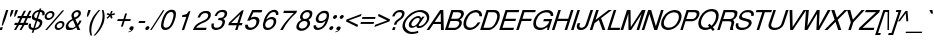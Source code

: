 SplineFontDB: 1.0
FontName: DBThaiText-Oblique
FullName: DBThaiText Oblique
FamilyName: DBThaiText
Weight: Medium
Copyright: Typeface (c) The Monotype Corporation plc. Data (c) The Monotype Corporation plc/Type Solutions Inc. 1990-1992. All Rights Reserved\n\nModified by TLWG
Version: 1.1 : May 12, 2003
ItalicAngle: -18
UnderlinePosition: -477
UnderlineWidth: 205
Ascent: 1638
Descent: 410
NeedsXUIDChange: 1
FSType: 0
PfmFamily: 33
TTFWeight: 500
TTFWidth: 5
Panose: 2 0 6 3 0 0 0 0 0 0
LineGap: 184
VLineGap: 0
ScriptLang: 2
 1 latn 1 dflt 
 1 thai 1 dflt 
LangName: 1033 "" "" "" "PfaEdit : DBThaiTextOblique : 13-0-2003" 
Encoding: compacted
OldEncoding: iso8859_1
UnicodeInterp: none
DisplaySize: -72
AntiAlias: 1
FitToEm: 1
WinInfo: 280 8 2
BeginPrivate: 2
BlueValues 37 [-33 9 0 0 744 782 786 804 1010 1029]
OtherBlues 11 [-272 -270]
EndPrivate
BeginChars: 292 257
StartChar: .notdef
Encoding: 0 -1 0
OldEncoding: 0
Width: 1090
Flags: HW
HStem: 1745 144<235 797>
VStem: 77 146<104 1738> 801 146<104 1738>
Fore
77 -55 m 1
 77 1889 l 1
 947 1889 l 1
 947 -55 l 1
 77 -55 l 1
223 89 m 1
 801 89 l 1
 801 1745 l 1
 223 1745 l 1
 223 89 l 1
EndSplineSet
MinimumDistance: x2,-1 
EndChar
StartChar: uni000D
Encoding: 13 13 1
OldEncoding: 13
Width: 770
Flags: HW
EndChar
StartChar: space
Encoding: 32 32 2
OldEncoding: 32
Width: 578
Flags: HW
EndChar
StartChar: exclam
Encoding: 33 33 3
OldEncoding: 33
Width: 359
Flags: HW
HStem: -1 21G<-17.5449 98.8447> 990 20G<311.285 426.545>
DStem: 26.5254 142.335 145.175 142.335 -17.5449 -1.1748 98.8447 -1.1748 311.285 1010.17 426.545 1010.17 149.695 512.975 264.955 512.975
Fore
145 230 m 1
 86 230 l 1
 150 513 l 1
 311 1010 l 1
 427 1010 l 1
 265 513 l 1
 145 230 l 1
27 142 m 1
 145 142 l 1
 99 -1 l 1
 -18 -1 l 1
 27 142 l 1
EndSplineSet
EndChar
StartChar: quotedbl
Encoding: 34 34 4
OldEncoding: 34
Width: 463
Flags: W
HStem: 991 20G<225.074 343.074 442.074 560.074>
DStem: 225.074 1011 343.074 1011 174.062 854 292.062 854 442.074 1011 560.074 1011 391.062 854 509.062 854
Fore
144.926 672 m 5
 174.062 854 l 5
 225.074 1011 l 5
 343.074 1011 l 5
 292.062 854 l 5
 201.926 672 l 5
 144.926 672 l 5
361.926 672 m 5
 391.062 854 l 5
 442.074 1011 l 5
 560.074 1011 l 5
 509.062 854 l 5
 418.926 672 l 5
 361.926 672 l 5
EndSplineSet
EndChar
StartChar: numbersign
Encoding: 35 35 5
OldEncoding: 35
Width: 728
Flags: HW
HStem: -25 21G<-100.22 3.74023 180.02 283.98> 266 112<-58 44 212 321 490 593> 590 111<99 211 378 476 666 743>
DStem: 45.5498 266.145 154.03 266.145 -100.22 -25.3945 3.74023 -25.3945 211.66 590.455 319.01 590.455 103.18 378.015 211.66 378.015 325.79 266.145 432.01 266.145 180.02 -25.3945 283.98 -25.3945 403.76 972.395 511.11 972.395 264.77 701.195 372.12 701.195 487.38 590.455 595.86 590.455 383.42 378.015 489.64 378.015 681.74 972.395 790.22 972.395 545.01 701.195 653.49 701.195
Fore
404 972 m 1
 511 972 l 1
 372 701 l 1
 545 701 l 1
 682 972 l 1
 790 972 l 1
 653 701 l 1
 781 701 l 1
 744 590 l 1
 596 590 l 1
 490 378 l 1
 631 378 l 1
 594 266 l 1
 432 266 l 1
 284 -25 l 1
 180 -25 l 1
 326 266 l 1
 154 266 l 1
 4 -25 l 1
 -100 -25 l 1
 46 266 l 1
 -93 266 l 1
 -56 378 l 1
 103 378 l 1
 212 590 l 1
 64 590 l 1
 101 701 l 1
 265 701 l 1
 404 972 l 1
319 590 m 1
 212 378 l 1
 383 378 l 1
 487 590 l 1
 319 590 l 1
EndSplineSet
EndChar
StartChar: dollar
Encoding: 36 36 6
OldEncoding: 36
Width: 728
Flags: HW
HStem: 899 175<523.363 543.43>
VStem: -77 119<160.33 186.32> 504 130<323.05 371.64>
DStem: 136.86 -27.25 222.74 -24.9902 90.5303 -168.5 176.41 -168.5 291.67 447.35 370.77 433.79 168.5 69.9297 252.12 72.1904 439.7 901.61 523.32 899.35 331.22 570.52 411.45 558.09
Fore
734 728 m 1
 625 728 l 1
 631 751 634 772 634 792 c 0
 634 812 630 830 623 845 c 0
 608 881 575 899 523 899 c 1
 411 558 l 1
 480 537 528 519 555 503 c 1
 587 488 610 462 625 425 c 0
 631 410 634 392 634 372 c 0
 634 337 628 302 616 267 c 0
 592 195 549 134 486 82 c 0
 424 30 362 -1 301 -10 c 2
 223 -25 l 1
 176 -168 l 1
 91 -168 l 1
 137 -27 l 1
 81 -14 39 -3 11 8 c 0
 -20 21 -45 50 -64 96 c 0
 -73 115 -77 136 -77 160 c 0
 -77 195 -67 240 -48 295 c 1
 56 295 l 1
 46 253 42 219 42 193 c 2
 42 186 l 2
 42 164 50 141 67 119 c 1
 86 99 120 83 168 70 c 1
 292 447 l 1
 223 473 l 2
 193 484 168 495 150 507 c 0
 131 519 116 534 106 551 c 0
 97 570 93 593 93 619 c 0
 93 653 101 697 118 750 c 1
 155 832 205 892 266 931 c 0
 328 970 397 994 472 1001 c 1
 495 1074 l 1
 579 1074 l 1
 555 1001 l 1
 631 994 687 969 722 926 c 0
 743 904 753 875 753 841 c 2
 753 834 l 1
 749 789 743 754 734 728 c 1
331 571 m 1
 440 902 l 1
 398 899 357 886 317 861 c 0
 315 859 314 858 312 858 c 0
 271 827 243 793 227 754 c 0
 219 731 215 710 215 690 c 0
 215 666 220 647 232 633 c 1
 250 600 283 580 331 571 c 1
371 434 m 1
 252 72 l 1
 272 74 300 81 333 94 c 0
 364 103 395 123 426 151 c 0
 457 181 480 219 495 264 c 0
 501 283 504 303 504 323 c 0
 504 345 497 363 484 378 c 1
 457 400 419 418 371 434 c 1
EndSplineSet
MinimumDistance: x2,-1 
EndChar
StartChar: percent
Encoding: 37 37 7
OldEncoding: 37
Width: 1162
Flags: HW
HStem: -26 97<719 753.505> 351 97<843.905 876.675> 479 97<206 239.355> 856 97<329.755 362.525>
VStem: 34 102<641 673.295> 548 102<138.805 168.185> 943 104<256.325 286.835>
DStem: 941.085 985.175 1033.75 985.175 61.9453 -26.1748 156.865 -26.1748
Fore
941 985 m 1
 1034 985 l 1
 157 -26 l 1
 62 -26 l 1
 941 985 l 1
45 715 m 1
 66 781 108 837 170 883 c 0
 233 930 297 953 363 953 c 0
 429 953 477 930 508 883 c 1
 527 858 537 827 537 791 c 0
 537 770 532 744 522 715 c 0
 502 650 460 595 398 548 c 0
 335 502 272 479 208 479 c 0
 144 479 96 502 64 548 c 0
 44 575 34 607 34 643 c 0
 34 662 37 686 45 715 c 1
559 212 m 0
 579 276 621 331 687 379 c 1
 746 425 810 448 877 448 c 0
 917 448 954 438 985 417 c 0
 1015 396 1034 367 1041 331 c 1
 1045 317 1047 303 1047 287 c 0
 1047 263 1043 238 1034 212 c 0
 1012 144 971 88 911 44 c 0
 848 -3 785 -26 721 -26 c 0
 657 -26 608 -3 575 44 c 0
 557 71 548 103 548 139 c 0
 548 160 552 184 559 212 c 0
142 715 m 1
 138 698 136 684 136 673 c 0
 136 653 142 634 155 618 c 1
 173 590 201 576 239 576 c 0
 279 576 317 590 353 618 c 0
 390 644 413 676 425 715 c 0
 429 731 431 746 431 759 c 1
 429 786 l 1
 422 809 410 826 395 837 c 0
 378 850 356 856 330 856 c 0
 293 856 256 843 219 817 c 1
 181 786 156 752 142 715 c 1
656 212 m 0
 652 196 650 182 650 168 c 0
 650 149 656 131 668 113 c 0
 687 85 716 71 754 71 c 0
 790 71 827 85 864 113 c 1
 900 138 925 171 937 212 c 0
 941 229 943 244 943 256 c 0
 943 276 939 294 930 309 c 1
 909 337 880 351 844 351 c 0
 806 351 769 337 733 309 c 0
 695 282 669 249 656 212 c 0
EndSplineSet
MinimumDistance: x19,-1 
EndChar
StartChar: ampersand
Encoding: 38 38 8
OldEncoding: 38
Width: 881
Flags: HW
HStem: -31 112<140.99 196.36> 2 21G<531.97 682.26> 890 97<504 543.27>
VStem: -65 129<147.975 207.865> 594 119<814 816 832 844.345>
DStem: 309.36 467.765 430.27 527.655 441.57 189.785 538.75 302.785
Fore
682 2 m 1
 532 2 l 1
 479 104 l 1
 437 77 l 1
 422 64 402 51 377 37 c 0
 359 26 336 14 307 -0 c 1
 245 -20 189 -31 141 -31 c 0
 85 -31 40 -18 4 7 c 0
 -42 41 -65 88 -65 148 c 0
 -65 177 -61 204 -53 227 c 0
 -36 290 -7 343 35 386 c 1
 71 429 120 466 183 499 c 2
 271 548 l 1
 245 616 l 1
 231 643 225 671 225 701 c 0
 225 721 228 744 236 771 c 0
 260 846 312 905 393 949 c 0
 441 975 491 987 543 987 c 0
 605 987 651 968 682 928 c 0
 703 900 713 867 713 830 c 0
 713 810 710 791 704 773 c 0
 692 734 668 697 631 662 c 1
 593 621 555 592 518 574 c 2
 430 528 l 1
 539 303 l 1
 588 364 620 418 636 466 c 1
 747 466 l 1
 736 431 714 388 680 338 c 0
 644 284 611 243 581 212 c 1
 682 2 l 1
592 833 m 1
 592 852 584 866 569 875 c 0
 553 885 532 890 506 890 c 0
 476 890 449 883 426 868 c 0
 400 852 379 830 362 801 c 1
 352 770 347 745 347 724 c 1
 349 706 l 1
 353 690 367 659 393 614 c 1
 431 626 468 645 506 671 c 0
 549 699 576 733 587 773 c 0
 592 786 594 801 594 817 c 1
 592 833 l 1
442 190 m 1
 309 468 l 1
 249 435 l 2
 224 421 200 405 178 389 c 0
 160 374 138 351 113 320 c 1
 91 290 75 259 64 229 c 1
 64 208 l 2
 64 181 72 156 88 132 c 1
 107 98 144 81 196 81 c 0
 230 81 265 88 300 102 c 0
 329 111 376 141 442 190 c 1
EndSplineSet
MinimumDistance: x19,-1 
EndChar
StartChar: quotesingle
Encoding: 39 39 9
OldEncoding: 39
Width: 249
Flags: W
HStem: 991 20G<225.074 343.074>
DStem: 225.074 1011 343.074 1011 174.062 854 292.062 854
Fore
144.926 672 m 5
 174.062 854 l 5
 225.074 1011 l 5
 343.074 1011 l 5
 292.062 854 l 5
 201.926 672 l 5
 144.926 672 l 5
EndSplineSet
EndChar
StartChar: parenleft
Encoding: 40 40 10
OldEncoding: 40
Width: 423
Flags: HW
HStem: 1007 20G<500.27 579.37>
Fore
500 1027 m 1
 579 1027 l 1
 472 909 387 797 325 689 c 0
 260 576 212 471 182 374 c 0
 150 276 130 172 123 62 c 1
 118 -17 l 1
 118 -102 131 -190 156 -280 c 1
 77 -280 l 1
 61 -240 47 -192 36 -137 c 1
 25 -95 19 -40 17 29 c 1
 17 55 l 2
 17 103 20 154 28 208 c 0
 35 261 47 317 65 374 c 0
 92 453 127 530 169 606 c 0
 211 684 263 761 325 835 c 1
 380 906 438 970 500 1027 c 1
EndSplineSet
EndChar
StartChar: parenright
Encoding: 41 41 11
OldEncoding: 41
Width: 447
Flags: HW
HStem: 1007 20G<252.445 328.155>
Fore
252 1027 m 1
 328 1027 l 1
 355 968 372 904 381 835 c 0
 387 796 390 749 390 694 c 1
 386 603 l 1
 378 518 364 442 342 374 c 0
 317 300 282 224 238 146 c 0
 196 69 145 -7 83 -84 c 0
 17 -166 -42 -232 -96 -280 c 1
 -171 -280 l 1
 -98 -203 -36 -124 16 -44 c 1
 70 32 113 106 147 177 c 0
 182 250 208 315 226 374 c 0
 243 425 255 472 264 518 c 0
 273 567 280 619 284 674 c 1
 286 740 l 1
 282 851 l 1
 277 918 268 977 252 1027 c 1
EndSplineSet
EndChar
StartChar: asterisk
Encoding: 42 42 12
OldEncoding: 42
Width: 508
Flags: HW
DStem: 163.355 763.01 211.945 718.94 28.8848 639.84 79.7354 591.25 211.945 718.94 286.525 763.01 256.015 588.99 337.375 637.58 256.015 989.01 339.635 989.01 209.685 834.2 286.525 834.2
Fore
29 807 m 1
 82 887 l 1
 210 834 l 1
 256 989 l 1
 340 989 l 1
 287 834 l 1
 446 885 l 1
 448 799 l 1
 287 763 l 1
 337 638 l 1
 256 589 l 1
 212 719 l 1
 80 591 l 1
 29 640 l 1
 163 763 l 1
 29 807 l 1
EndSplineSet
MinimumDistance: x4,-1 
EndChar
StartChar: plus
Encoding: 43 43 13
OldEncoding: 43
Width: 762
Flags: HW
HStem: 450 97<91 332 490 728>
DStem: 346.655 450.41 441.575 450.41 251.735 163.39 348.915 163.39 469.825 834.61 567.005 834.61 379.425 547.59 474.345 547.59
Fore
470 835 m 5
 567 835 l 5
 474 547 l 5
 761 547 l 5
 729 450 l 5
 442 450 l 5
 349 163 l 5
 252 163 l 5
 347 450 l 5
 60 450 l 5
 92 547 l 5
 379 547 l 5
 470 835 l 5
EndSplineSet
MinimumDistance: x1,-1 
EndChar
StartChar: comma
Encoding: 44 44 14
OldEncoding: 44
Width: 366
Flags: HW
Fore
129 73 m 4
 111 9 77 -40 28 -76 c 4
 -19 -109 -67 -129 -116 -135 c 5
 -134 -135 -143 -132 -143 -126 c 6
 -143 -124 l 5
 -132 -112 l 5
 -113 -106 -84 -93 -44 -73 c 4
 -9 -54 15 -30 28 -1 c 5
 9 -5 l 5
 -19 -10 l 5
 -63 -5 -85 15 -85 50 c 4
 -85 60 -83 72 -79 87 c 4
 -70 114 -54 137 -32 156 c 4
 -9 175 18 184 49 184 c 4
 108 184 137 161 137 114 c 4
 137 106 134 92 129 73 c 4
EndSplineSet
EndChar
StartChar: hyphen
Encoding: 45 45 15
OldEncoding: 45
Width: 435
Flags: HW
HStem: 346 102<54 351>
Fore
383 448 m 1
 351 346 l 1
 22 346 l 1
 55 448 l 1
 383 448 l 1
EndSplineSet
EndChar
StartChar: period
Encoding: 46 46 16
OldEncoding: 46
Width: 366
Flags: HW
Fore
-80 72 m 5
 -72 97 -54 120 -27 142 c 4
 -3 162 23 171 51 171 c 4
 69 171 83 167 95 158 c 4
 108 147 117 135 121 121 c 5
 123 100 l 5
 119 72 l 5
 107 45 90 22 68 3 c 4
 43 -17 16 -27 -14 -27 c 4
 -43 -27 -63 -17 -74 3 c 4
 -82 17 -86 30 -86 43 c 5
 -80 72 l 5
EndSplineSet
EndChar
StartChar: slash
Encoding: 47 47 17
OldEncoding: 47
Width: 364
Flags: HW
HStem: -28 21G<-198.25 -121.41>
DStem: 459.41 985.305 536.25 985.305 -198.25 -28.3047 -121.41 -28.3047
Fore
-198 -28 m 1
 459 985 l 1
 536 985 l 1
 -121 -28 l 1
 -198 -28 l 1
EndSplineSet
EndChar
StartChar: zero
Encoding: 48 48 18
OldEncoding: 48
Width: 861
Flags: HW
HStem: -29 116<216.895 254.758> 885 119<515.742 552.253>
Fore
217 -29 m 0
 166 -29 122 -17 87 7 c 0
 50 31 25 69 11 121 c 0
 6 142 3 166 3 192 c 0
 3 222 6 255 11 292 c 0
 19 345 35 410 59 488 c 0
 76 543 102 609 138 686 c 0
 176 763 213 821 249 860 c 0
 286 902 336 938 399 968 c 0
 450 992 501 1004 552 1004 c 0
 605 1004 650 992 687 968 c 1
 724 942 748 906 759 860 c 0
 765 838 767 812 767 782 c 0
 767 703 748 606 709 488 c 0
 660 332 596 209 518 121 c 1
 466 66 418 28 375 7 c 0
 320 -17 267 -29 217 -29 c 0
255 87 m 0
 324 87 389 121 449 190 c 1
 494 256 l 1
 509 286 526 322 543 364 c 0
 553 385 568 425 590 486 c 1
 624 607 l 1
 640 716 l 1
 643 752 l 1
 640 782 l 1
 627 850 585 885 516 885 c 0
 482 885 449 877 416 860 c 0
 380 842 348 816 320 782 c 0
 306 767 282 726 247 657 c 0
 218 598 195 541 178 486 c 0
 166 454 152 397 136 314 c 1
 129 264 125 232 125 221 c 1
 128 190 l 1
 137 155 152 131 175 115 c 0
 201 96 228 87 255 87 c 0
EndSplineSet
EndChar
StartChar: one
Encoding: 49 49 19
OldEncoding: 49
Width: 861
Flags: HW
HStem: -0 25G<195.157 314.155>
DStem: 324.845 598.825 502.255 844.035 132.745 8.96484 232.185 8.96484
Fore
314 -0 m 1
 195 -0 l 1
 425 706 l 1
 198 706 l 1
 228 803 l 1
 296 810 350 820 389 833 c 0
 424 846 450 862 468 883 c 0
 488 903 517 942 555 999 c 1
 637 999 l 1
 314 -0 l 1
EndSplineSet
MinimumDistance: x8,-1 
EndChar
StartChar: two
Encoding: 50 50 20
OldEncoding: 50
Width: 861
Flags: HW
HStem: -0 25G<-106.662 561.349> 891 108<530.247 591.098>
Fore
503 410 m 2
 308 324 l 1
 263 301 217 272 171 238 c 0
 113 196 78 156 65 116 c 1
 597 116 l 1
 561 -0 l 1
 -107 -0 l 5
 -66 89 -38 148 -21 177 c 0
 0 211 35 250 84 293 c 0
 136 339 205 382 290 420 c 1
 469 507 l 2
 571 557 636 618 663 692 c 0
 673 722 678 745 678 761 c 0
 678 774 675 788 671 803 c 0
 659 835 642 857 619 869 c 0
 592 884 563 891 530 891 c 0
 458 888 400 866 356 825 c 0
 312 784 276 727 248 653 c 1
 126 653 l 1
 150 711 178 766 208 819 c 0
 233 862 275 900 334 933 c 0
 380 960 421 978 456 986 c 0
 495 995 540 999 591 999 c 0
 675 996 734 974 768 930 c 0
 796 896 810 854 810 803 c 1
 807 764 l 1
 804 732 800 711 797 700 c 0
 777 640 738 584 680 531 c 0
 618 475 559 434 503 410 c 2
EndSplineSet
EndChar
StartChar: three
Encoding: 51 51 21
OldEncoding: 51
Width: 861
Flags: HW
HStem: -29 114<196.641 214.592> 893 111<487.435 538.724>
VStem: -32 119<174.767 199.897> 533 134<354.269 392.443>
Fore
-17 295 m 1
 105 295 l 1
 94 242 l 1
 87 200 l 1
 87 188 88 179 91 173 c 1
 94 148 105 129 124 115 c 1
 144 94 174 85 213 85 c 0
 373 82 477 152 525 295 c 1
 531 319 533 340 533 356 c 0
 533 388 525 411 509 425 c 0
 480 451 431 464 362 464 c 1
 306 461 l 1
 343 570 l 1
 429 572 495 583 541 602 c 1
 586 624 618 668 639 736 c 1
 644 760 647 781 647 797 c 0
 647 828 638 850 620 863 c 0
 590 883 546 893 489 893 c 1
 443 884 406 872 379 858 c 0
 353 842 330 824 309 802 c 1
 290 775 277 752 271 733 c 0
 267 721 260 703 248 680 c 1
 134 683 l 1
 168 784 219 863 287 921 c 0
 356 976 440 1004 539 1004 c 0
 595 1004 645 994 689 974 c 0
 728 955 754 923 769 879 c 0
 776 862 779 843 779 821 c 0
 779 787 773 753 760 718 c 0
 743 668 720 630 692 605 c 0
 657 575 619 548 578 522 c 1
 627 497 655 465 663 428 c 0
 666 420 667 409 667 392 c 0
 667 361 660 324 647 282 c 0
 630 223 596 167 544 113 c 0
 494 58 432 21 359 -1 c 0
 307 -17 259 -27 216 -29 c 1
 171 -29 142 -26 126 -20 c 1
 47 -4 -1 32 -17 87 c 0
 -27 118 -32 148 -32 176 c 0
 -32 204 -27 244 -17 295 c 1
EndSplineSet
MinimumDistance: x32,-1 
EndChar
StartChar: four
Encoding: 52 52 22
OldEncoding: 52
Width: 861
Flags: HW
HStem: -0 25G<314.478 430.771> 235 116<111.234 381.684 551.612 654.527>
DStem: 288.38 205.585 385.56 205.585 222.84 8.96484 320.02 8.96484 440.93 677.925 591.22 844.035 317.76 302.765 414.94 302.765 514.38 844.035 440.93 677.925 -38.1904 316.325 49.9502 302.765
Fore
393 235 m 1
 -40 235 l 1
 2 368 l 1
 663 999 l 1
 755 999 l 1
 544 351 l 1
 692 351 l 1
 655 235 l 1
 509 235 l 1
 431 -0 l 1
 314 -0 l 1
 393 235 l 1
428 351 m 1
 575 800 l 1
 108 351 l 1
 428 351 l 1
EndSplineSet
MinimumDistance: x4,-1 
EndChar
StartChar: five
Encoding: 53 53 23
OldEncoding: 53
Width: 861
Flags: HW
HStem: 547 116<393.16 442.726> 882 122<377.603 796.441>
VStem: 536 153<406.922 455.998>
DStem: 232.46 845.66 283.31 743.96 16.6299 390.27 171.44 512.31
Fore
176 459 m 1
 60 459 l 1
 318 1004 l 1
 836 1004 l 1
 797 882 l 1
 379 882 l 1
 245 605 l 1
 303 644 369 663 443 663 c 0
 489 663 531 656 570 641 c 1
 649 605 689 543 689 456 c 0
 689 416 681 370 664 317 c 1
 635 248 596 186 548 131 c 1
 498 78 445 40 390 15 c 0
 358 1 304 -14 229 -29 c 1
 182 -29 138 -24 97 -12 c 0
 53 2 21 23 -1 52 c 1
 -24 79 -37 103 -40 123 c 1
 -43 171 l 1
 -43 198 l 1
 -37 248 l 1
 91 248 l 1
 94 204 104 168 121 137 c 1
 143 105 190 90 263 90 c 1
 385 105 468 168 512 279 c 0
 528 324 536 367 536 409 c 0
 536 439 531 464 520 483 c 0
 495 525 454 547 395 547 c 0
 321 547 248 517 176 459 c 1
EndSplineSet
MinimumDistance: x9,-1 
EndChar
StartChar: six
Encoding: 54 54 24
OldEncoding: 54
Width: 861
Flags: HW
HStem: -29 108<218.035 261.582> 517 111<402.216 454.953>
VStem: 547 130<371.022 388.972> 666 124<788.651 821.105>
Fore
782 744 m 1
 660 744 l 1
 666 789 l 1
 666 807 661 823 651 837 c 1
 637 864 610 882 571 890 c 1
 465 890 378 847 310 760 c 0
 254 690 214 619 189 547 c 1
 183 511 l 1
 252 561 l 2
 269 575 288 586 308 594 c 0
 336 607 358 615 375 620 c 0
 394 625 421 628 455 628 c 0
 511 628 556 616 590 594 c 0
 624 573 650 544 666 506 c 1
 675 477 679 449 679 422 c 1
 677 390 l 1
 677 384 l 2
 677 368 672 343 663 309 c 1
 647 268 635 242 627 232 c 1
 603 181 569 137 524 99 c 1
 472 52 425 20 383 2 c 0
 335 -19 280 -29 220 -29 c 0
 170 -29 127 -18 90 4 c 1
 55 22 30 51 17 90 c 0
 2 131 -5 172 -5 213 c 1
 -2 268 l 1
 8 323 30 405 64 514 c 0
 91 599 126 675 170 741 c 0
 229 834 295 900 368 940 c 0
 445 982 516 1004 582 1004 c 0
 655 1004 711 980 751 932 c 0
 769 909 781 882 788 852 c 1
 790 821 l 1
 790 799 788 774 782 744 c 1
455 168 m 1
 487 196 511 237 529 292 c 1
 541 337 547 369 547 387 c 0
 547 410 544 432 537 451 c 0
 524 495 479 517 402 517 c 0
 371 517 339 511 308 498 c 0
 272 482 245 465 225 448 c 0
 181 414 148 367 128 309 c 0
 119 279 114 253 114 232 c 0
 114 210 119 187 128 163 c 0
 149 107 194 79 262 79 c 1
 328 76 393 106 455 168 c 1
EndSplineSet
EndChar
StartChar: seven
Encoding: 55 55 25
OldEncoding: 55
Width: 861
Flags: HW
HStem: -0 25G<9.20644 141.727> 883 116<203.709 699.135>
Fore
169 883 m 1
 205 999 l 1
 873 999 l 1
 839 895 l 1
 676 737 l 2
 650 712 590 645 496 538 c 2
 474 512 l 2
 337 350 226 179 142 -0 c 5
 9 -0 l 1
 85 130 143 224 184 283 c 0
 214 330 272 403 355 502 c 1
 557 726 l 1
 704 883 l 1
 169 883 l 1
EndSplineSet
EndChar
StartChar: eight
Encoding: 56 56 26
OldEncoding: 56
Width: 861
Flags: HW
HStem: 896 108<518.057 545.58>
VStem: -33 134<171.192 209.917> 538 134<348.301 371.038> 654 131<791.385 826.543>
Fore
342 946 m 0
 408 984 475 1004 543 1004 c 0
 624 1004 691 984 743 946 c 1
 769 923 782 893 785 855 c 1
 785 827 l 2
 785 804 780 775 770 739 c 0
 753 681 728 639 693 614 c 1
 664 587 625 559 577 530 c 1
 604 525 630 497 654 448 c 0
 666 425 672 399 672 369 c 0
 672 342 664 304 649 256 c 1
 608 163 544 90 455 38 c 0
 378 -10 295 -32 207 -29 c 0
 173 -29 134 -21 90 -4 c 0
 55 10 26 31 4 60 c 0
 -21 90 -33 127 -33 173 c 0
 -33 209 -29 236 -21 256 c 1
 3 334 38 393 83 433 c 1
 107 459 155 492 228 530 c 1
 189 570 l 2
 182 577 175 586 170 597 c 1
 159 633 l 1
 157 658 l 1
 157 680 161 707 170 739 c 1
 201 825 258 894 342 946 c 0
630 860 m 0
 609 884 573 896 522 896 c 0
 468 896 422 882 384 855 c 0
 340 825 310 786 294 739 c 0
 289 722 286 700 286 675 c 0
 289 622 317 591 372 583 c 2
 400 580 l 2
 477 578 536 598 580 641 c 1
 613 672 635 704 646 739 c 0
 651 758 654 775 654 791 c 0
 654 817 646 840 630 860 c 0
527 403 m 0
 501 454 450 478 374 475 c 0
 304 475 241 450 186 401 c 0
 147 364 122 320 109 271 c 0
 104 254 101 233 101 210 c 0
 101 183 106 162 117 148 c 0
 133 122 173 102 239 87 c 1
 288 90 339 101 392 121 c 1
 461 160 505 212 524 276 c 0
 533 303 538 327 538 348 c 2
 538 351 l 2
 538 374 534 392 527 403 c 0
EndSplineSet
MinimumDistance: x3,-1 
EndChar
StartChar: nine
Encoding: 57 57 27
OldEncoding: 57
Width: 861
Flags: HW
HStem: 890 114<514.208 553.423>
VStem: -23 130<157.135 192.295>
Fore
-12 226 m 1
 113 226 l 1
 107 192 l 1
 107 173 113 155 123 137 c 1
 142 113 171 97 210 90 c 1
 315 90 398 130 461 210 c 0
 481 236 505 273 533 319 c 0
 557 359 572 394 580 425 c 1
 589 461 l 1
 544 423 499 392 453 369 c 0
 428 359 399 351 367 345 c 1
 259 351 l 1
 201 358 156 384 123 430 c 1
 102 467 91 508 91 553 c 2
 91 580 l 1
 93 596 100 623 113 663 c 0
 117 681 128 709 145 747 c 1
 171 795 205 839 248 877 c 0
 306 926 354 959 393 977 c 0
 438 995 491 1004 553 1004 c 0
 663 1007 730 966 755 882 c 1
 766 852 771 817 771 776 c 0
 771 725 763 663 747 591 c 0
 745 577 736 547 718 501 c 1
 689 409 l 1
 670 354 641 295 602 232 c 0
 547 140 476 71 390 26 c 1
 330 -2 270 -20 210 -29 c 1
 166 -29 125 -25 87 -15 c 1
 56 -4 31 14 13 38 c 0
 -11 72 -23 112 -23 157 c 0
 -23 181 -19 204 -12 226 c 1
317 808 m 0
 282 773 256 730 240 678 c 0
 231 643 226 613 226 586 c 1
 232 522 l 1
 249 472 294 448 367 451 c 0
 397 451 431 459 467 475 c 0
 500 488 527 505 547 525 c 1
 594 562 626 607 641 660 c 0
 650 692 655 719 655 741 c 0
 655 770 651 794 644 813 c 0
 635 838 620 857 599 868 c 0
 573 883 545 890 514 890 c 0
 440 890 374 863 317 808 c 0
EndSplineSet
MinimumDistance: x2,-1 
EndChar
StartChar: colon
Encoding: 58 58 28
OldEncoding: 58
Width: 363
Flags: HW
HStem: -24 199<-14.4297 49.9805> 559 200<174.28 239.82>
Fore
-82 75 m 5
 -74 99 -56 122 -29 145 c 4
 -4 165 22 175 50 175 c 4
 70 175 85 170 96 161 c 5
 108 154 114 142 117 124 c 6
 119 106 l 5
 114 75 l 5
 108 51 91 28 64 6 c 4
 39 -14 13 -24 -14 -24 c 4
 -39 -24 -59 -14 -75 6 c 5
 -83 19 -87 33 -87 48 c 5
 -82 75 l 5
105 658 m 5
 115 686 134 710 161 731 c 4
 188 750 214 759 240 759 c 4
 268 759 288 750 300 731 c 4
 306 721 309 707 309 689 c 5
 304 658 l 5
 297 634 280 611 253 590 c 4
 229 569 202 559 174 559 c 4
 149 559 129 569 114 590 c 5
 107 602 103 616 103 631 c 5
 105 658 l 5
EndSplineSet
EndChar
StartChar: semicolon
Encoding: 59 59 29
OldEncoding: 59
Width: 367
Flags: HW
HStem: 593 199<159.685 225.225>
Fore
130 73 m 4
 108 9 73 -41 25 -75 c 4
 -21 -108 -68 -128 -115 -135 c 5
 -135 -135 -145 -132 -145 -126 c 6
 -145 -124 l 5
 -134 -112 l 5
 -117 -106 -87 -94 -46 -73 c 5
 -10 -53 15 -29 27 -1 c 5
 5 -5 l 5
 -21 -10 l 5
 -66 -5 -88 15 -88 50 c 4
 -88 60 -86 72 -81 87 c 4
 -72 114 -57 137 -35 156 c 4
 -11 175 16 184 47 184 c 4
 107 184 137 161 137 114 c 4
 137 104 135 90 130 73 c 4
93 693 m 5
 100 718 117 741 146 763 c 4
 170 783 197 792 225 792 c 4
 240 792 255 788 268 779 c 4
 283 770 292 757 294 742 c 6
 296 726 l 5
 292 693 l 5
 283 669 265 646 239 624 c 4
 214 604 188 593 160 593 c 4
 133 593 113 604 100 624 c 4
 92 637 88 651 88 666 c 5
 93 693 l 5
EndSplineSet
EndChar
StartChar: less
Encoding: 60 60 30
OldEncoding: 60
Width: 757
Flags: HW
DStem: 47.915 450.41 193.685 499 630.995 163.39 668.285 274.13 849.085 834.61 814.055 722.74 80.6846 547.59 193.685 499
Fore
849 835 m 5
 814 723 l 5
 194 499 l 5
 668 274 l 5
 631 163 l 5
 48 450 l 5
 81 548 l 5
 849 835 l 5
EndSplineSet
EndChar
StartChar: equal
Encoding: 61 61 31
OldEncoding: 61
Width: 762
Flags: HW
HStem: 332 97<49 691> 568 97<126 768>
Fore
128 665 m 5
 798 665 l 5
 768 568 l 5
 97 568 l 5
 128 665 l 5
51 429 m 5
 722 429 l 5
 692 332 l 5
 20 332 l 5
 51 429 l 5
EndSplineSet
EndChar
StartChar: greater
Encoding: 62 62 32
OldEncoding: 62
Width: 767
Flags: HW
DStem: 152.845 722.74 187.875 834.61 622.925 499 773.215 547.59 622.925 499 740.445 450.41 7.0752 274.13 -30.2148 163.39
Fore
773 548 m 5
 740 450 l 5
 -30 163 l 5
 7 274 l 5
 623 499 l 5
 153 723 l 5
 188 835 l 5
 773 548 l 5
EndSplineSet
EndChar
StartChar: question
Encoding: 63 63 33
OldEncoding: 63
Width: 717
Flags: HW
HStem: -2 21G<110.47 238.16> 917 106<487.89 529.7>
DStem: 156.8 141.555 284.49 141.555 110.47 -1.95508 238.16 -1.95508
Fore
329 269 m 1
 199 269 l 1
 227 352 l 2
 241 392 265 429 298 461 c 0
 326 488 365 520 414 556 c 2
 465 592 l 1
 477 602 492 614 512 627 c 1
 551 667 l 1
 580 707 598 739 607 764 c 0
 613 778 616 795 616 813 c 1
 611 843 l 1
 604 866 591 884 572 899 c 1
 547 911 520 917 488 917 c 0
 444 917 407 908 375 892 c 0
 346 877 319 855 296 826 c 0
 278 805 264 780 252 751 c 1
 234 696 l 1
 110 696 l 1
 130 760 158 815 194 861 c 1
 227 907 273 946 331 977 c 0
 389 1008 455 1023 530 1023 c 1
 578 1021 l 1
 636 1014 678 995 704 965 c 0
 729 936 743 904 746 868 c 1
 746 857 l 2
 746 821 740 788 729 757 c 1
 720 728 706 697 685 665 c 0
 658 621 588 559 474 477 c 1
 443 457 418 437 397 417 c 0
 372 390 355 362 347 334 c 2
 329 269 l 1
110 -2 m 1
 157 142 l 1
 284 142 l 1
 238 -2 l 1
 110 -2 l 1
EndSplineSet
MinimumDistance: x32,-1 
EndChar
StartChar: at
Encoding: 64 64 34
OldEncoding: 64
Width: 1330
Flags: HW
HStem: -194 104<396 434> 91 88<397.755 468.945> 632 102<704 742.405>
VStem: 245 131<254 285.565>
DStem: 934.505 701.406 1052.03 701.406 874.615 608.746 781.955 285.565
Fore
1052 701 m 1
 782 286 l 1
 758 244 l 1
 756 225 l 1
 758 206 l 1
 767 190 788 182 824 182 c 1
 866 191 906 208 944 232 c 0
 980 256 1012 282 1038 310 c 0
 1099 379 1144 458 1173 547 c 1
 1175 595 l 1
 1171 668 l 1
 1165 706 1152 741 1133 771 c 0
 1118 799 1084 828 1034 860 c 0
 983 890 931 911 879 922 c 0
 854 926 826 929 798 929 c 0
 734 929 670 917 606 894 c 0
 545 872 486 843 428 806 c 0
 366 767 308 719 254 663 c 0
 202 609 165 563 141 524 c 0
 112 475 91 432 78 394 c 0
 60 338 51 285 51 235 c 1
 55 174 l 1
 61 132 83 91 120 49 c 1
 157 4 204 -31 259 -57 c 0
 303 -79 361 -90 433 -90 c 0
 517 -90 614 -73 722 -41 c 1
 733 -134 l 1
 609 -174 497 -194 398 -194 c 0
 322 -194 252 -182 188 -160 c 1
 138 -140 84 -105 27 -55 c 0
 -32 -0 -66 57 -75 118 c 0
 -78 134 -79 158 -79 191 c 0
 -79 245 -68 307 -46 376 c 0
 -30 431 -9 477 16 514 c 1
 57 582 110 650 173 718 c 1
 240 788 315 848 398 896 c 0
 446 924 495 948 544 968 c 0
 601 990 656 1006 710 1017 c 0
 775 1029 833 1035 884 1032 c 0
 950 1030 1020 1011 1094 975 c 0
 1169 939 1222 892 1252 834 c 1
 1275 799 1288 756 1293 704 c 0
 1295 693 1296 677 1296 655 c 0
 1296 623 1291 589 1281 553 c 0
 1262 492 1241 442 1219 401 c 1
 1178 345 1148 307 1131 288 c 0
 1095 246 1058 210 1020 179 c 0
 971 139 918 112 863 98 c 0
 833 89 797 84 754 84 c 0
 722 84 701 87 689 91 c 1
 665 97 650 111 643 133 c 1
 635 150 632 165 632 176 c 2
 632 188 l 1
 597 160 l 2
 586 152 569 142 546 130 c 0
 526 119 503 110 477 103 c 0
 448 95 422 91 398 91 c 0
 371 91 347 96 325 105 c 0
 292 121 271 141 261 165 c 0
 252 193 247 220 245 246 c 1
 245 255 l 2
 245 281 250 311 259 343 c 1
 270 373 282 400 296 425 c 0
 353 526 432 607 534 670 c 1
 608 713 678 734 742 734 c 0
 761 734 777 732 791 727 c 0
 818 718 839 702 853 679 c 0
 866 660 873 639 875 617 c 1
 875 609 l 1
 935 701 l 1
 1052 701 l 1
798 533 m 1
 802 568 l 1
 804 577 802 585 798 593 c 0
 789 610 771 621 745 626 c 1
 736 630 722 632 705 632 c 0
 673 632 638 623 601 604 c 0
 565 585 535 564 511 540 c 0
 481 508 457 477 440 445 c 1
 417 415 399 381 386 343 c 0
 380 321 376 302 376 286 c 0
 376 270 380 252 389 232 c 1
 400 197 427 179 469 179 c 1
 504 184 l 1
 551 196 597 225 641 271 c 0
 669 299 699 339 731 392 c 0
 766 448 788 495 798 533 c 1
EndSplineSet
MinimumDistance: x0,-1 
EndChar
StartChar: A
Encoding: 65 65 35
OldEncoding: 65
Width: 890
Flags: HW
HStem: -1 21G<-175.83 -36.8398 562.06 707.83> 302 110<255 550> 990 20G<521.38 680.71>
DStem: 521.38 1010.17 548.5 853.105 -175.83 -1.1748 241.14 411.275 521.38 1010.17 171.08 301.665 -175.83 -1.1748 -36.8398 -1.1748
Fore
171 302 m 1
 -37 -1 l 1
 -176 -1 l 1
 521 1010 l 1
 681 1010 l 1
 708 -1 l 1
 562 -1 l 1
 558 302 l 1
 171 302 l 1
548 853 m 1
 241 412 l 1
 555 412 l 1
 548 853 l 1
EndSplineSet
MinimumDistance: x8,-1 
EndChar
StartChar: B
Encoding: 66 66 36
OldEncoding: 66
Width: 875
Flags: HW
HStem: -1 115<70 408> 462 115<214 456> 897 113<317 568>
DStem: 223.93 1010.17 318.85 897.175 -104.9 -1.1748 213.76 577.385 223.93 1010.17 177.6 462.125 -104.9 -1.1748 63.4697 114.085
Fore
395 -1 m 2
 -105 -1 l 1
 224 1010 l 1
 675 1010 l 2
 709 1010 741 1002 770 986 c 0
 804 969 827 949 841 927 c 0
 858 901 867 871 867 836 c 1
 862 788 l 1
 820 656 750 572 652 536 c 1
 693 513 l 1
 706 504 719 492 731 476 c 2
 735 471 l 2
 747 451 756 425 761 394 c 1
 761 379 l 2
 761 341 754 305 741 272 c 1
 722 213 689 163 642 122 c 0
 596 81 552 51 511 32 c 0
 463 10 425 -1 395 -1 c 2
319 897 m 1
 214 577 l 1
 483 577 l 2
 554 577 607 594 640 626 c 0
 675 659 702 705 721 765 c 1
 723 790 l 1
 723 827 706 854 673 869 c 0
 627 888 587 897 555 897 c 2
 319 897 l 1
178 462 m 1
 63 114 l 1
 390 114 l 2
 450 114 499 134 538 173 c 0
 580 213 609 261 626 319 c 1
 628 355 l 1
 628 392 617 418 593 434 c 1
 558 453 504 462 432 462 c 2
 178 462 l 1
EndSplineSet
MinimumDistance: x17,-1 
EndChar
StartChar: C
Encoding: 67 67 37
OldEncoding: 67
Width: 942
Flags: HW
HStem: -33 119<278 325.765> 912 118<590 624.085>
VStem: -28 139<278 317>
Fore
927 698 m 1
 794 698 l 1
 791 741 783 780 768 814 c 0
 757 837 743 855 726 868 c 1
 707 884 687 896 666 903 c 0
 648 909 623 912 591 912 c 0
 552 912 510 903 465 886 c 0
 418 869 376 845 339 814 c 0
 297 777 259 731 224 675 c 0
 191 621 163 562 140 497 c 0
 121 439 111 381 111 324 c 2
 111 317 l 2
 111 264 119 220 136 183 c 0
 166 118 229 86 326 86 c 0
 413 86 493 118 564 183 c 0
 591 206 615 234 638 266 c 1
 664 298 688 333 710 370 c 1
 840 370 l 1
 779 248 696 148 591 71 c 0
 564 50 519 27 456 2 c 1
 390 -21 331 -33 279 -33 c 0
 228 -33 177 -21 127 2 c 1
 77 28 45 51 30 71 c 0
 -6 124 -26 189 -28 266 c 1
 -28 280 l 2
 -28 353 -16 425 8 497 c 0
 33 574 72 652 125 731 c 1
 172 805 233 870 308 925 c 0
 339 948 386 972 449 995 c 0
 515 1018 574 1030 624 1030 c 0
 675 1030 725 1018 777 995 c 1
 824 972 855 948 869 925 c 1
 908 875 927 806 927 717 c 2
 927 698 l 1
EndSplineSet
MinimumDistance: x10,-1 
EndChar
StartChar: D
Encoding: 68 68 38
OldEncoding: 68
Width: 947
Flags: HW
HStem: -1 115<79 370> 897 113<327 593>
DStem: 236.045 1010.17 328.705 897.175 -95.0449 -1.1748 74.4551 114.085
Fore
368 -1 m 2
 -95 -1 l 1
 236 1010 l 1
 625 1010 l 2
 733 1010 813 974 865 902 c 1
 898 853 914 795 914 728 c 0
 914 686 909 643 898 598 c 1
 870 501 l 1
 823 354 750 237 651 149 c 0
 593 97 539 60 490 38 c 1
 439 12 398 -1 368 -1 c 2
576 897 m 2
 329 897 l 1
 74 114 l 1
 356 114 l 2
 389 114 426 121 468 136 c 0
 489 144 520 166 563 202 c 1
 603 241 630 272 643 295 c 0
 689 376 721 445 740 501 c 0
 766 574 780 641 780 701 c 0
 780 727 777 749 771 767 c 0
 748 854 683 897 576 897 c 2
EndSplineSet
MinimumDistance: x11,-1 
EndChar
StartChar: E
Encoding: 69 69 39
OldEncoding: 69
Width: 870
Flags: HW
HStem: -1 115<82 632> 462 115<226 736> 897 113<325 900>
DStem: 234.29 1010.17 326.95 897.175 -92.2803 -1.1748 225.25 577.385 234.29 1010.17 185.7 462.125 -92.2803 -1.1748 74.96 114.085
Fore
-92 -1 m 1
 234 1010 l 1
 938 1010 l 1
 901 897 l 1
 327 897 l 1
 225 577 l 1
 773 577 l 1
 736 462 l 1
 186 462 l 1
 75 114 l 1
 669 114 l 1
 632 -1 l 1
 -92 -1 l 1
EndSplineSet
MinimumDistance: x4,-1 
EndChar
StartChar: F
Encoding: 70 70 40
OldEncoding: 70
Width: 795
Flags: HW
HStem: -1 21G<-92.915 37.0352> 462 115<226 668> 897 113<327 876>
DStem: 235.915 1010.17 328.575 897.175 -92.915 -1.1748 224.615 577.385 235.915 1010.17 187.325 462.125 -92.915 -1.1748 37.0352 -1.1748
Fore
-93 -1 m 1
 236 1010 l 1
 914 1010 l 1
 877 897 l 1
 329 897 l 1
 225 577 l 1
 706 577 l 1
 669 462 l 1
 187 462 l 1
 37 -1 l 1
 -93 -1 l 1
EndSplineSet
MinimumDistance: x4,-1 
EndChar
StartChar: G
Encoding: 71 71 41
OldEncoding: 71
Width: 1018
Flags: HW
HStem: -33 114<280.705 353.025> -5 21G<676.205 757.565> 421 115<511 765> 912 118<622 662.645>
VStem: 855 130<739.807 777.097>
Fore
473 421 m 1
 512 536 l 1
 934 536 l 1
 758 -5 l 1
 676 -5 l 1
 686 119 l 1
 607 67 542 29 491 4 c 0
 437 -21 367 -33 281 -33 c 0
 239 -33 191 -22 139 -0 c 0
 90 20 56 41 35 64 c 0
 -7 115 -31 181 -36 261 c 1
 -36 287 l 2
 -36 359 -25 428 -4 495 c 0
 12 543 36 594 68 647 c 1
 97 701 132 751 172 799 c 0
 210 842 258 884 316 925 c 0
 353 949 403 973 468 995 c 0
 540 1018 605 1030 663 1030 c 0
 752 1032 819 1017 864 987 c 1
 926 949 963 905 976 856 c 0
 982 833 985 806 985 777 c 0
 985 754 982 731 978 706 c 1
 852 706 l 1
 855 740 l 1
 855 777 840 813 811 847 c 0
 772 890 709 912 623 912 c 0
 577 912 529 903 480 886 c 0
 428 868 382 845 343 814 c 0
 301 780 259 734 219 675 c 0
 181 620 152 560 130 495 c 0
 112 440 102 387 102 338 c 2
 102 319 l 1
 104 259 116 212 137 178 c 0
 176 113 248 81 353 81 c 0
 423 81 487 97 545 130 c 0
 587 152 625 178 658 208 c 0
 688 234 710 261 725 289 c 1
 741 314 753 337 760 358 c 2
 780 421 l 1
 473 421 l 1
EndSplineSet
MinimumDistance: x20,-1 
EndChar
StartChar: H
Encoding: 72 72 42
OldEncoding: 72
Width: 943
Flags: HW
HStem: -1 21G<-106.635 23.3154 540.855 670.805> 462 115<212 678> 990 20G<222.195 351.015 869.685 999.635>
DStem: 222.195 1010.17 351.015 1010.17 -106.635 -1.1748 210.895 577.385 222.195 1010.17 173.605 462.125 -106.635 -1.1748 23.3154 -1.1748 692.275 462.125 999.635 1010.17 540.855 -1.1748 670.805 -1.1748 869.685 1010.17 999.635 1010.17 728.435 577.385 670.805 -1.1748
Fore
541 -1 m 1
 692 462 l 1
 174 462 l 1
 23 -1 l 1
 -107 -1 l 5
 222 1010 l 1
 351 1010 l 1
 211 577 l 1
 728 577 l 1
 870 1010 l 1
 1000 1010 l 1
 671 -1 l 1
 541 -1 l 1
EndSplineSet
EndChar
StartChar: I
Encoding: 73 73 43
OldEncoding: 73
Width: 363
Flags: HW
HStem: -1 21G<-49.3896 80.5596> 990 20G<279.44 409.39>
DStem: 279.44 1010.17 409.39 1010.17 -49.3896 -1.1748 80.5596 -1.1748
Fore
-49 -1 m 1
 279 1010 l 1
 409 1010 l 1
 81 -1 l 1
 -49 -1 l 1
EndSplineSet
EndChar
StartChar: J
Encoding: 74 74 44
OldEncoding: 74
Width: 654
Flags: HW
HStem: 992 20G<590.02 722.23>
VStem: -116 137<145 174.745>
DStem: 590.02 1012.08 722.23 1012.08 367.41 325.035 460.07 210.905
Fore
-72 323 m 1
 62 323 l 1
 27 221 l 1
 23 204 21 188 21 175 c 0
 21 157 24 143 30 133 c 0
 42 108 62 93 88 87 c 1
 122 82 l 1
 176 82 227 102 272 142 c 0
 307 172 339 233 367 325 c 1
 590 1012 l 1
 722 1012 l 1
 460 211 l 1
 415 118 351 50 268 5 c 0
 217 -22 148 -34 60 -32 c 0
 -24 -30 -77 -0 -99 56 c 0
 -111 87 -116 117 -116 146 c 0
 -116 165 -112 188 -104 215 c 2
 -72 323 l 1
EndSplineSet
EndChar
StartChar: K
Encoding: 75 75 45
OldEncoding: 75
Width: 866
Flags: HW
HStem: -1 21G<-114.195 18.0146 535.555 685.845> 990 20G<214.635 345.715 848.565 1019.2>
DStem: 214.635 1010.17 345.715 1010.17 -114.195 -1.1748 184.125 510.715 214.635 1010.17 131.015 343.475 -114.195 -1.1748 18.0146 -1.1748 350.235 508.455 466.625 597.725 535.555 -1.1748 685.845 -1.1748 848.565 1010.17 1019.2 1010.17 184.125 510.715 466.625 597.725
Fore
215 1010 m 1
 346 1010 l 1
 184 511 l 1
 849 1010 l 1
 1019 1010 l 1
 467 598 l 1
 686 -1 l 1
 536 -1 l 1
 350 508 l 1
 131 343 l 1
 18 -1 l 1
 -114 -1 l 1
 215 1010 l 1
EndSplineSet
EndChar
StartChar: L
Encoding: 76 76 46
OldEncoding: 76
Width: 740
Flags: HW
HStem: -1 115<89 544> 990 20G<243.48 372.3>
DStem: 243.48 1010.17 372.3 1010.17 -85.3496 -1.1748 80.7598 114.085
Fore
243 1010 m 1
 372 1010 l 1
 81 114 l 1
 581 114 l 1
 544 -1 l 1
 -85 -1 l 1
 243 1010 l 1
EndSplineSet
MinimumDistance: x1,-1 
EndChar
StartChar: M
Encoding: 77 77 47
OldEncoding: 77
Width: 1090
Flags: HW
HStem: -1 21G<-126.71 7.75977 282.35 416.82 692.54 827.01> 990 20G<202.12 386.31 970.52 1154.71>
VStem: 273 113<149.337 275.108 664.888 820.123>
DStem: 202.12 1010.17 273.31 820.335 -126.71 -1.1748 7.75977 -1.1748 273.31 820.335 386.31 1010.17 282.35 -1.1748 398.74 149.115 958.09 820.335 1154.71 1010.17 692.54 -1.1748 827.01 -1.1748 970.52 1010.17 958.09 820.335 398.74 149.115 416.82 -1.1748
Fore
417 -1 m 1
 282 -1 l 1
 273 820 l 1
 8 -1 l 1
 -127 -1 l 1
 202 1010 l 1
 386 1010 l 1
 399 149 l 1
 971 1010 l 1
 1155 1010 l 1
 827 -1 l 1
 693 -1 l 1
 958 820 l 1
 417 -1 l 1
EndSplineSet
EndChar
StartChar: N
Encoding: 78 78 48
OldEncoding: 78
Width: 943
Flags: HW
HStem: -1 21G<-115.415 13.4053 525.295 675.585> 990 20G<213.415 365.965 872.205 1004.42>
DStem: 213.415 1010.17 277.825 809.035 -115.415 -1.1748 13.4053 -1.1748 277.825 809.035 365.965 1010.17 525.295 -1.1748 606.655 190.925 872.205 1010.17 1004.42 1010.17 606.655 190.925 675.585 -1.1748
Fore
676 -1 m 1
 525 -1 l 1
 278 809 l 1
 13 -1 l 1
 -115 -1 l 1
 213 1010 l 1
 366 1010 l 1
 607 191 l 1
 872 1010 l 1
 1004 1010 l 1
 676 -1 l 1
EndSplineSet
EndChar
StartChar: O
Encoding: 79 79 49
OldEncoding: 79
Width: 1018
Flags: HW
HStem: -33 119<307 344.66> 912 118<612 653.15>
Fore
653 1030 m 0
 710 1030 767 1018 824 995 c 0
 876 973 911 950 929 925 c 1
 972 872 996 807 1000 731 c 1
 1000 708 l 2
 1000 638 988 568 965 497 c 0
 939 416 901 339 850 266 c 0
 799 193 733 128 651 71 c 0
 616 48 567 25 503 2 c 0
 433 -21 368 -33 308 -33 c 0
 251 -33 195 -21 139 2 c 1
 82 28 46 51 31 71 c 0
 -15 127 -40 192 -44 266 c 1
 -44 293 l 2
 -44 355 -33 423 -11 497 c 0
 4 542 27 593 58 649 c 0
 90 707 127 758 167 803 c 0
 210 851 257 891 308 925 c 1
 342 949 392 973 461 995 c 0
 533 1018 597 1030 653 1030 c 0
614 912 m 0
 568 912 520 903 470 886 c 0
 420 869 376 845 336 814 c 0
 290 779 249 733 211 675 c 1
 174 623 145 564 123 497 c 1
 103 443 93 388 93 333 c 2
 93 322 l 1
 95 269 108 223 132 183 c 0
 174 118 244 86 345 86 c 0
 451 86 544 118 623 183 c 1
 669 218 712 264 750 322 c 0
 785 373 814 431 836 497 c 1
 854 558 863 616 863 671 c 2
 863 675 l 1
 861 735 849 781 826 814 c 1
 809 847 782 871 744 886 c 0
 703 903 660 912 614 912 c 0
EndSplineSet
EndChar
StartChar: P
Encoding: 80 80 50
OldEncoding: 80
Width: 873
Flags: HW
HStem: -1 21G<-87.4854 40.2051> 427 115<231 537> 897 113<330 633>
VStem: 753 141<787.565 836.155>
DStem: 239.085 1010.17 331.745 897.175 -87.4854 -1.1748 218.745 542.355 239.085 1010.17 179.195 427.095 -87.4854 -1.1748 40.2051 -1.1748
Fore
-87 -1 m 1
 239 1010 l 1
 663 1010 l 2
 740 1010 802 992 848 955 c 1
 879 928 894 888 894 836 c 0
 894 812 892 788 887 765 c 1
 873 714 l 1
 844 622 792 551 718 501 c 1
 643 452 575 427 515 427 c 2
 179 427 l 1
 40 -1 l 1
 -87 -1 l 1
332 897 m 1
 219 542 l 1
 549 542 l 2
 571 542 606 558 652 589 c 0
 693 617 725 664 746 730 c 1
 751 752 753 771 753 788 c 0
 753 820 744 844 725 860 c 0
 698 885 664 897 623 897 c 2
 332 897 l 1
EndSplineSet
EndChar
StartChar: Q
Encoding: 81 81 51
OldEncoding: 81
Width: 1017
Flags: HW
HStem: -30 119<315 353.725> 914 118<620 661.085>
DStem: 605.715 39.7549 705.155 108.685 709.675 -78.8945 802.335 2.46484
Fore
705 109 m 1
 802 2 l 1
 710 -79 l 1
 606 40 l 1
 503 -5 407 -28 316 -30 c 0
 259 -30 203 -19 147 5 c 1
 92 30 56 53 38 74 c 0
 -4 126 -28 192 -33 269 c 1
 -35 296 l 1
 -35 363 -24 430 -1 500 c 0
 19 558 42 609 67 652 c 0
 98 709 134 760 175 806 c 0
 218 853 265 894 316 928 c 0
 351 952 401 975 467 998 c 0
 538 1021 603 1032 661 1032 c 0
 719 1032 776 1021 833 998 c 0
 881 977 916 954 937 928 c 0
 980 876 1003 811 1008 734 c 1
 1008 711 l 2
 1008 642 997 572 974 500 c 0
 949 426 914 355 869 287 c 1
 825 217 771 158 705 109 c 1
527 126 m 1
 453 208 l 1
 541 287 l 1
 635 186 l 1
 665 210 693 238 719 271 c 0
 749 308 774 344 793 380 c 0
 815 422 832 462 844 500 c 0
 862 561 871 619 871 674 c 2
 871 678 l 1
 869 737 857 783 835 817 c 0
 815 850 787 873 751 888 c 0
 711 906 667 914 622 914 c 0
 576 914 528 906 478 888 c 0
 428 872 383 848 344 817 c 0
 304 787 262 741 219 678 c 0
 180 620 151 561 131 500 c 0
 112 439 103 385 103 336 c 2
 103 325 l 1
 107 267 119 221 140 186 c 0
 179 121 251 89 354 89 c 0
 414 89 472 101 527 126 c 1
EndSplineSet
MinimumDistance: x1,-1 
EndChar
StartChar: R
Encoding: 82 82 52
OldEncoding: 82
Width: 945
Flags: HW
HStem: -1 21G<-88.54 39.1504 566.86 721.67> 434 115<230 536> 897 113<329 680>
VStem: 799 148<787.565 857.625>
DStem: 238.03 1010.17 330.69 897.175 -88.54 -1.1748 219.95 549.135 238.03 1010.17 180.4 433.875 -88.54 -1.1748 39.1504 -1.1748
Fore
-89 -1 m 1
 238 1010 l 1
 689 1010 l 2
 787 1010 859 994 905 962 c 0
 933 940 947 906 947 858 c 0
 947 823 941 788 930 754 c 0
 910 690 885 641 854 606 c 0
 825 575 779 539 715 498 c 1
 755 467 777 437 782 408 c 1
 782 399 l 2
 782 369 770 316 748 240 c 0
 726 172 715 125 715 98 c 2
 715 87 l 2
 715 64 721 46 733 32 c 1
 722 -1 l 1
 567 -1 l 1
 567 21 l 2
 567 45 571 80 578 127 c 1
 618 244 l 2
 630 279 636 313 636 343 c 1
 631 385 l 1
 620 418 581 434 514 434 c 2
 180 434 l 1
 39 -1 l 1
 -89 -1 l 1
657 897 m 2
 331 897 l 1
 220 549 l 1
 545 549 l 2
 662 549 741 600 782 703 c 1
 793 727 799 755 799 788 c 0
 799 861 751 897 657 897 c 2
EndSplineSet
EndChar
StartChar: S
Encoding: 83 83 53
OldEncoding: 83
Width: 873
Flags: HW
HStem: 918 111<529 566>
VStem: 606 148<307.044 351.114> 732 132<780 821.194>
Fore
849 717 m 1
 721 717 l 1
 729 742 732 764 732 782 c 0
 732 822 717 854 686 879 c 0
 663 896 640 907 617 912 c 0
 592 916 562 918 529 918 c 0
 457 918 397 901 350 868 c 0
 301 834 268 794 253 750 c 0
 249 735 247 722 247 710 c 1
 249 689 l 1
 253 673 263 657 282 640 c 1
 317 617 363 600 418 590 c 1
 644 523 l 1
 684 507 714 477 735 432 c 0
 747 405 754 378 754 351 c 0
 754 332 751 313 745 296 c 0
 724 229 688 171 637 119 c 1
 587 71 527 34 458 6 c 1
 378 -22 305 -35 240 -33 c 1
 170 -33 111 -23 61 -3 c 1
 18 12 -16 45 -43 95 c 1
 -59 132 -68 164 -68 192 c 2
 -68 199 l 1
 -65 226 -57 267 -43 322 c 1
 80 322 l 1
 71 294 66 267 66 243 c 0
 66 219 69 198 76 180 c 1
 87 132 129 101 200 90 c 0
 229 87 273 86 332 86 c 1
 399 92 451 109 489 134 c 0
 547 171 583 216 598 269 c 1
 603 281 606 294 606 307 c 0
 606 339 593 366 569 388 c 1
 534 409 469 430 374 453 c 0
 321 466 284 477 263 488 c 1
 189 516 l 2
 135 535 108 575 108 636 c 0
 108 659 111 681 118 701 c 0
 136 762 166 819 209 870 c 0
 252 920 303 959 363 987 c 0
 422 1015 489 1029 564 1029 c 0
 671 1029 746 1011 790 976 c 0
 840 935 864 884 864 821 c 0
 864 787 859 752 849 717 c 1
EndSplineSet
MinimumDistance: x42,-1 
EndChar
StartChar: T
Encoding: 84 84 54
OldEncoding: 84
Width: 782
Flags: HW
HStem: -1 21G<133.035 262.985> 897 113<127 412 553 885>
DStem: 424.575 897.175 554.525 897.175 133.035 -1.1748 262.985 -1.1748
Fore
133 -1 m 1
 425 897 l 1
 91 897 l 1
 129 1010 l 1
 922 1010 l 1
 886 897 l 1
 555 897 l 1
 263 -1 l 1
 133 -1 l 1
EndSplineSet
MinimumDistance: x6,-1 
EndChar
StartChar: U
Encoding: 85 85 55
OldEncoding: 85
Width: 937
Flags: HW
HStem: -32 112<273 311.785> 992 20G<223.645 353.595 871.135 1001.08>
VStem: -26 137<200 234.62>
DStem: 223.645 1012.06 353.595 1012.06 -14.7852 283.21 119.685 289.99 871.135 1012.06 1001.08 1012.06 638.355 289.99 764.915 283.21
Fore
224 1012 m 1
 354 1012 l 1
 120 290 l 1
 114 274 111 256 111 235 c 0
 111 204 119 174 136 146 c 0
 162 102 221 80 312 80 c 0
 398 80 471 102 529 146 c 0
 584 191 621 239 638 290 c 1
 871 1012 l 1
 1001 1012 l 1
 765 283 l 1
 755 252 738 219 714 186 c 1
 691 151 659 116 617 82 c 0
 577 48 528 21 469 1 c 0
 407 -21 342 -32 274 -32 c 0
 183 -32 113 -15 64 19 c 0
 15 54 -13 97 -19 146 c 1
 -24 165 -26 183 -26 202 c 0
 -26 234 -22 261 -15 283 c 1
 224 1012 l 1
EndSplineSet
EndChar
StartChar: V
Encoding: 86 86 56
OldEncoding: 86
Width: 852
Flags: HW
HStem: -1 21G<163.37 302.36> 990 20G<132.86 271.85 848.15 987.14>
Fore
288 154 m 1
 848 1010 l 1
 987 1010 l 1
 302 -1 l 1
 163 -1 l 1
 133 1010 l 1
 272 1010 l 1
 288 154 l 1
EndSplineSet
EndChar
StartChar: W
Encoding: 87 87 57
OldEncoding: 87
Width: 1218
Flags: HW
HStem: -1 21G<32.4951 172.615 633.655 777.165> 990 20G<103.685 249.455 661.905 803.155 1219 1362.5>
DStem: 661.905 1010.17 670.945 822.595 172.615 195.445 172.615 -1.1748 670.945 822.595 803.155 1010.17 633.655 -1.1748 763.605 195.445
Fore
764 195 m 1
 1219 1010 l 1
 1362 1010 l 1
 777 -1 l 1
 634 -1 l 1
 671 823 l 1
 173 -1 l 1
 32 -1 l 1
 104 1010 l 1
 249 1010 l 1
 173 195 l 1
 662 1010 l 1
 803 1010 l 1
 764 195 l 1
EndSplineSet
MinimumDistance: x12,-1 
EndChar
StartChar: X
Encoding: 88 88 58
OldEncoding: 88
Width: 872
Flags: HW
HStem: -1 21G<-185.055 -24.5947 523.455 682.785> 990 20G<169.765 324.575 840.985 998.055>
DStem: 169.765 1010.17 324.575 1010.17 338.135 517.495 456.785 623.715 338.135 517.495 386.725 411.275 -185.055 -1.1748 -24.5947 -1.1748 840.985 1010.17 998.055 1010.17 456.785 623.715 499.725 517.495
Fore
998 1010 m 1
 500 517 l 1
 683 -1 l 1
 523 -1 l 1
 387 411 l 1
 -25 -1 l 1
 -185 -1 l 1
 338 517 l 1
 170 1010 l 1
 325 1010 l 1
 457 624 l 1
 841 1010 l 1
 998 1010 l 1
EndSplineSet
EndChar
StartChar: Y
Encoding: 89 89 59
OldEncoding: 89
Width: 852
Flags: HW
HStem: -1 21G<167.89 300.1> 990 20G<110.26 269.59 850.41 1009.74>
DStem: 297.84 394.325 428.92 394.325 167.89 -1.1748 300.1 -1.1748
Fore
110 1010 m 1
 270 1010 l 1
 404 520 l 1
 850 1010 l 1
 1010 1010 l 1
 429 394 l 1
 300 -1 l 1
 168 -1 l 1
 298 394 l 1
 110 1010 l 1
EndSplineSet
MinimumDistance: x0,4 
EndChar
StartChar: Z
Encoding: 90 90 60
OldEncoding: 90
Width: 799
Flags: HW
HStem: -1 115<32 596> 897 113<195 706>
DStem: 721.975 897.175 883.565 892.655 -139.085 109.565 28.1553 114.085
Fore
159 897 m 1
 197 1010 l 1
 923 1010 l 1
 884 893 l 1
 28 114 l 1
 634 114 l 1
 597 -1 l 1
 -174 -1 l 1
 -139 110 l 1
 722 897 l 1
 159 897 l 1
EndSplineSet
EndChar
StartChar: bracketleft
Encoding: 91 91 61
OldEncoding: 91
Width: 361
Flags: HW
HStem: 923 104<360 502>
DStem: 275.425 1027.21 361.305 923.245 -148.325 -280.205 3.09473 -176.245
Fore
275 1027 m 1
 535 1027 l 1
 503 923 l 1
 361 923 l 1
 3 -176 l 1
 144 -176 l 1
 112 -280 l 1
 -148 -280 l 1
 275 1027 l 1
EndSplineSet
EndChar
StartChar: backslash
Encoding: 92 92 62
OldEncoding: 92
Width: 364
Flags: HW
HStem: -28 21G<126.06 202.9> 992 20G<137.36 211.94>
VStem: 126 77<-23.6834 175.965 808.035 1007.68>
DStem: 137.36 1011.8 211.94 1011.8 126.06 -27.7998 202.9 -27.7998
Fore
126 -28 m 1
 137 1012 l 1
 212 1012 l 1
 203 -28 l 1
 126 -28 l 1
EndSplineSet
MinimumDistance: x2,-1 
EndChar
StartChar: bracketright
Encoding: 93 93 63
OldEncoding: 93
Width: 368
Flags: HW
HStem: -282 104<-166 -26> 923 104<225 329>
DStem: 330.71 923.375 483.26 1027.33 -25.2402 -178.375 58.3799 -282.335
Fore
192 923 m 1
 227 1027 l 1
 483 1027 l 1
 58 -282 l 1
 -199 -282 l 1
 -164 -178 l 1
 -25 -178 l 1
 331 923 l 1
 192 923 l 1
EndSplineSet
EndChar
StartChar: asciicircum
Encoding: 94 94 64
OldEncoding: 94
Width: 622
Flags: HW
DStem: 332.975 964.355 345.405 845.705 -53.4854 436.645 43.6953 436.645 345.405 845.705 435.805 964.355 379.305 436.645 476.485 436.645
Fore
-53 437 m 1
 333 964 l 1
 436 964 l 1
 476 437 l 1
 379 437 l 1
 345 846 l 1
 44 437 l 1
 -53 437 l 1
EndSplineSet
MinimumDistance: x3,-1 
EndChar
StartChar: underscore
Encoding: 95 95 65
OldEncoding: 95
Width: 728
Flags: HW
HStem: -162 69<-258 554>
Fore
578 -93 m 5
 555 -162 l 5
 -278 -162 l 5
 -257 -93 l 5
 578 -93 l 5
EndSplineSet
EndChar
StartChar: grave
Encoding: 96 96 66
OldEncoding: 96
Width: 374
Flags: W
HStem: 991 20G<222.73 379.73>
Fore
409.27 828 m 5
 314.27 828 l 5
 222.73 1011 l 5
 379.73 1011 l 5
 409.27 828 l 5
EndSplineSet
EndChar
StartChar: a
Encoding: 97 97 67
OldEncoding: 97
Width: 730
Flags: HW
HStem: -17 99<144 167>
VStem: -51 124<126.475 161.505>
DStem: 494.565 371.685 695.705 612.375 448.235 225.915 536.375 124.215
Fore
696 612 m 1
 536 124 l 1
 536 115 l 2
 536 108 541 102 550 95 c 0
 563 87 580 82 603 82 c 1
 580 -2 l 1
 479 -17 l 1
 429 0 404 27 404 64 c 1
 409 90 l 1
 350 53 305 28 275 13 c 0
 227 -7 184 -17 145 -17 c 0
 66 -19 9 1 -24 44 c 0
 -42 67 -51 94 -51 126 c 0
 -51 153 -46 181 -35 212 c 0
 -14 269 16 311 53 340 c 0
 90 369 131 389 178 402 c 0
 212 412 247 420 284 425 c 0
 316 431 351 435 388 437 c 2
 462 444 l 1
 505 455 530 474 536 499 c 1
 565 588 l 1
 565 592 l 2
 565 612 550 629 521 643 c 1
 480 657 437 663 391 661 c 0
 306 659 246 614 210 528 c 1
 101 528 l 1
 124 590 l 1
 145 624 168 651 192 671 c 0
 224 698 258 719 293 733 c 0
 322 746 369 757 435 766 c 1
 484 766 531 762 574 754 c 0
 621 742 656 725 678 701 c 0
 693 685 700 665 700 641 c 1
 696 612 l 1
448 226 m 1
 495 372 l 1
 468 361 435 354 395 349 c 1
 278 331 l 2
 244 325 214 317 185 307 c 0
 164 299 145 287 127 270 c 1
 107 255 92 234 83 208 c 1
 76 194 73 179 73 162 c 0
 73 143 79 128 92 115 c 1
 110 93 135 82 168 82 c 0
 211 80 255 90 300 111 c 0
 342 129 376 149 402 173 c 0
 431 200 447 218 448 226 c 1
EndSplineSet
MinimumDistance: x0,-1 
EndChar
StartChar: b
Encoding: 98 98 68
OldEncoding: 98
Width: 736
Flags: HW
HStem: 1 21G<-119.955 -20.5146> 992 20G<206.615 324.135>
DStem: 206.615 1012.06 324.135 1012.06 -119.955 0.709961 204.355 641.42
Fore
207 1012 m 1
 324 1012 l 1
 204 641 l 1
 223 663 253 685 292 707 c 1
 324 721 351 732 373 739 c 1
 410 747 441 751 465 751 c 0
 549 751 609 720 646 658 c 5
 662 637 672 611 677 579 c 1
 679 528 l 1
 677 482 l 1
 673 453 664 415 651 369 c 1
 633 316 l 1
 602 242 563 179 516 126 c 1
 466 65 410 23 350 -2 c 1
 305 -22 254 -32 198 -32 c 0
 146 -32 107 -22 81 -2 c 1
 40 36 15 64 8 82 c 1
 -21 1 l 1
 -120 1 l 1
 207 1012 l 1
385 146 m 1
 443 204 487 277 516 365 c 0
 531 406 540 444 542 480 c 1
 542 498 l 2
 542 521 538 542 531 561 c 0
 514 611 470 635 401 632 c 0
 338 632 283 609 235 563 c 0
 215 544 193 514 167 475 c 1
 141 432 122 390 109 348 c 0
 96 306 89 267 89 230 c 0
 89 203 92 179 98 158 c 0
 109 113 146 87 209 80 c 1
 280 80 338 102 385 146 c 1
EndSplineSet
MinimumDistance: x1,-1 
EndChar
StartChar: c
Encoding: 99 99 69
OldEncoding: 99
Width: 689
Flags: HW
HStem: 659 107<422 452.39>
Fore
474 268 m 1
 585 268 l 1
 564 208 536 159 499 120 c 0
 459 76 410 42 353 18 c 0
 288 -8 231 -19 182 -17 c 1
 133 -17 87 -2 43 27 c 0
 7 53 -16 90 -27 139 c 1
 -29 190 l 1
 -29 254 -17 319 6 386 c 0
 42 494 107 587 200 665 c 0
 276 730 360 764 452 766 c 0
 492 766 529 760 564 749 c 0
 597 738 620 722 635 701 c 1
 660 685 673 659 675 623 c 1
 675 599 l 2
 675 567 670 534 661 499 c 1
 545 499 l 1
 550 525 552 546 552 564 c 1
 550 590 l 1
 544 610 532 626 513 636 c 0
 484 651 454 659 423 659 c 0
 367 656 311 631 254 583 c 0
 207 544 168 484 138 402 c 0
 112 328 99 270 99 226 c 1
 101 206 l 1
 112 129 161 93 247 95 c 0
 274 95 305 103 339 120 c 0
 373 136 396 153 408 173 c 1
 437 205 459 237 474 268 c 1
EndSplineSet
EndChar
StartChar: d
Encoding: 100 100 70
OldEncoding: 100
Width: 725
Flags: HW
HStem: -2 21G<378.625 480.325> 630 121<365 385> 992 20G<692.765 809.155>
VStem: -80 134<194 230.1>
DStem: 692.765 1012.06 809.155 1012.06 572.985 641.42 480.325 -1.5498
Fore
693 1012 m 1
 809 1012 l 1
 480 -2 l 1
 379 -2 l 1
 406 84 l 1
 361 46 319 17 279 -4 c 0
 243 -23 198 -32 145 -32 c 0
 89 -32 43 -22 6 -2 c 0
 -34 23 -61 64 -73 124 c 0
 -78 146 -80 170 -80 195 c 0
 -80 237 -75 276 -63 313 c 1
 -60 331 -55 351 -47 371 c 0
 -30 426 -4 479 29 531 c 1
 60 582 97 624 138 656 c 0
 221 719 303 751 383 751 c 0
 444 751 492 736 527 707 c 0
 551 686 566 664 573 641 c 1
 693 1012 l 1
68 144 m 1
 90 99 134 78 200 80 c 0
 226 80 257 87 290 102 c 0
 318 114 344 133 367 158 c 0
 416 211 453 274 478 345 c 1
 491 388 498 432 501 475 c 1
 501 493 l 2
 501 526 498 548 492 561 c 0
 474 607 433 630 370 630 c 0
 300 630 242 607 193 561 c 0
 141 511 103 445 78 361 c 1
 62 316 54 272 54 230 c 0
 54 199 59 171 68 144 c 1
EndSplineSet
EndChar
StartChar: e
Encoding: 101 101 71
OldEncoding: 101
Width: 728
Flags: HW
HStem: -17 102<215 247.21> 333 104<162 562> 671 95<459.65 499.2>
VStem: -22 123<197 233.815>
Fore
654 333 m 1
 122 333 l 1
 113 308 107 281 104 252 c 1
 101 234 l 1
 101 209 104 189 110 175 c 0
 135 115 180 85 247 85 c 0
 280 85 311 90 340 102 c 0
 371 116 394 130 411 143 c 0
 427 156 443 173 460 194 c 0
 476 215 486 230 490 238 c 1
 609 238 l 1
 578 179 541 130 497 93 c 1
 460 58 417 32 368 13 c 1
 319 -7 269 -17 217 -17 c 0
 166 -17 122 -7 83 13 c 0
 43 34 15 63 -3 102 c 0
 -15 132 -22 165 -22 199 c 0
 -22 251 -11 309 11 374 c 0
 52 497 113 591 194 656 c 0
 285 730 387 766 499 766 c 1
 526 764 553 758 578 749 c 0
 606 739 627 727 640 712 c 1
 661 695 674 678 680 661 c 0
 692 631 700 598 704 562 c 5
 704 550 l 2
 704 526 701 501 696 475 c 0
 688 444 674 397 654 333 c 1
161 437 m 1
 562 437 l 1
 573 464 578 495 578 530 c 2
 578 537 l 1
 576 571 572 594 565 606 c 1
 562 622 552 636 534 647 c 0
 506 663 481 671 460 671 c 0
 388 673 328 652 280 606 c 1
 263 595 242 573 217 539 c 0
 197 512 179 478 161 437 c 1
EndSplineSet
MinimumDistance: x3,-1 
EndChar
StartChar: f
Encoding: 102 102 72
OldEncoding: 102
Width: 358
Flags: HW
HStem: -1 21G<-67.3701 49.0195> 621 106<70 125 289 365> 913 102<433 463>
DStem: 133.77 621.195 252.42 621.195 -67.3701 -1.43457 49.0195 -1.43457 208.35 850.585 319.09 833.635 168.8 727.415 287.45 727.415
Fore
-67 -1 m 1
 134 621 l 1
 37 621 l 1
 72 727 l 1
 169 727 l 1
 208 851 l 2
 223 898 251 937 292 968 c 0
 330 996 358 1010 377 1010 c 1
 396 1013 416 1015 435 1015 c 0
 460 1015 480 1013 495 1010 c 1
 463 913 l 1
 420 913 389 908 368 899 c 1
 344 884 327 862 319 834 c 2
 287 727 l 1
 403 727 l 1
 365 621 l 1
 252 621 l 1
 49 -1 l 1
 -67 -1 l 1
EndSplineSet
MinimumDistance: x12,-1 
EndChar
StartChar: g
Encoding: 103 103 73
OldEncoding: 103
Width: 726
Flags: HW
HStem: 654 128<451.18 481.69> 740 20G<682.83 795.83>
VStem: -88 128<-115 -104> 5 130<220 247>
Fore
683 760 m 1
 796 760 l 1
 599 154 l 1
 583 103 560 42 528 -29 c 1
 503 -78 472 -122 433 -163 c 0
 396 -200 351 -227 296 -244 c 0
 247 -258 205 -267 169 -272 c 1
 95 -272 42 -265 12 -251 c 0
 -25 -235 -51 -216 -64 -194 c 1
 -80 -173 -88 -150 -88 -124 c 2
 -88 -121 l 1
 -88 -115 l 2
 -88 -93 -86 -73 -81 -52 c 1
 40 -52 l 1
 38 -75 l 1
 38 -84 l 1
 40 -103 l 1
 40 -111 44 -118 51 -126 c 0
 59 -136 71 -146 86 -154 c 0
 105 -165 134 -170 172 -170 c 0
 210 -170 247 -164 285 -152 c 1
 323 -134 348 -118 359 -103 c 1
 375 -89 391 -66 407 -33 c 0
 435 19 457 70 473 119 c 1
 376 37 284 -4 197 -2 c 0
 146 1 102 23 65 64 c 1
 33 89 14 127 7 179 c 1
 5 221 l 1
 5 260 12 303 25 349 c 0
 46 414 72 473 102 526 c 0
 140 589 175 636 208 667 c 0
 231 688 270 713 325 742 c 1
 381 768 433 782 482 782 c 0
 562 780 619 743 652 672 c 1
 683 760 l 1
424 166 m 0
 481 212 525 283 559 380 c 0
 574 425 581 469 581 513 c 2
 581 524 l 2
 581 559 575 586 563 605 c 1
 561 613 548 624 526 638 c 1
 504 649 479 654 451 654 c 0
 369 654 301 618 248 548 c 0
 220 512 191 457 160 383 c 1
 143 327 135 281 135 246 c 0
 135 223 138 203 144 188 c 0
 166 136 204 110 259 110 c 0
 321 108 376 127 424 166 c 0
EndSplineSet
MinimumDistance: x43,-1 
EndChar
StartChar: h
Encoding: 104 104 74
OldEncoding: 104
Width: 736
Flags: HW
HStem: -1 21G<-103.005 12.2549 356.905 475.555> 642 107<382.895 482.335> 990 20G<224.695 341.085>
VStem: 531 131<563.825 607.895>
DStem: 224.695 1010.17 341.085 1010.17 -103.005 -1.1748 220.175 639.535 224.695 1010.17 164.805 473.425 -103.005 -1.1748 12.2549 -1.1748 519.625 496.025 652.965 551.395 356.905 -1.1748 475.555 -1.1748
Fore
-103 -1 m 1
 225 1010 l 1
 341 1010 l 1
 220 640 l 1
 268 679 320 709 376 730 c 1
 429 743 464 749 482 749 c 0
 510 749 546 740 591 723 c 0
 632 705 655 679 660 644 c 1
 662 608 l 1
 662 585 659 566 653 551 c 1
 476 -1 l 1
 357 -1 l 1
 520 496 l 2
 527 518 531 540 531 564 c 0
 531 593 521 613 500 624 c 1
 466 636 427 642 383 642 c 1
 346 635 301 614 248 580 c 1
 205 549 177 513 165 473 c 1
 12 -1 l 1
 -103 -1 l 1
EndSplineSet
MinimumDistance: x8,-1 
EndChar
StartChar: i
Encoding: 105 105 75
OldEncoding: 105
Width: 290
Flags: HW
HStem: -1 21G<-88.5449 26.7148> 990 20G<239.155 355.545>
DStem: 148.755 727.675 265.145 727.675 -88.5449 -1.1748 26.7148 -1.1748 239.155 1010.17 355.545 1010.17 192.825 866.665 309.215 866.665
Fore
265 728 m 1
 27 -1 l 1
 -89 -1 l 1
 149 728 l 1
 265 728 l 1
356 1010 m 1
 309 867 l 1
 193 867 l 1
 239 1010 l 1
 356 1010 l 1
EndSplineSet
EndChar
StartChar: j
Encoding: 106 106 76
OldEncoding: 106
Width: 296
Flags: HW
HStem: 725 20G<207.3 324.82> 1008 20G<296.57 415.22>
DStem: 207.3 745.095 324.82 745.095 -72.9404 -118.225 35.54 -143.085 296.57 1027.59 415.22 1027.59 250.24 884.085 368.89 884.085
Fore
250 884 m 1
 297 1028 l 1
 415 1028 l 1
 369 884 l 1
 250 884 l 1
-249 -287 m 1
 -216 -185 l 1
 -145 -178 l 2
 -125 -176 -109 -168 -99 -156 c 0
 -85 -141 -77 -129 -73 -118 c 2
 207 745 l 1
 325 745 l 1
 36 -143 l 1
 26 -169 10 -196 -13 -222 c 1
 -40 -248 -73 -266 -112 -278 c 0
 -140 -284 -185 -287 -249 -287 c 1
EndSplineSet
EndChar
StartChar: k
Encoding: 107 107 77
OldEncoding: 107
Width: 656
Flags: HW
HStem: -1 21G<-118.605 -4.47461 351.475 494.985> 990 20G<207.965 323.225>
DStem: 207.965 1010.17 323.225 1010.17 -118.605 -1.1748 134.515 424.835 207.965 1010.17 85.9248 272.285 -118.605 -1.1748 -4.47461 -1.1748 240.735 387.545 353.735 475.685 351.475 -1.1748 494.985 -1.1748 541.315 727.675 691.605 727.675 134.515 424.835 353.735 475.685
Fore
208 1010 m 1
 323 1010 l 1
 135 425 l 1
 541 728 l 1
 692 728 l 1
 354 476 l 1
 495 -1 l 1
 351 -1 l 1
 241 388 l 1
 86 272 l 1
 -4 -1 l 1
 -119 -1 l 1
 208 1010 l 1
EndSplineSet
EndChar
StartChar: l
Encoding: 108 108 78
OldEncoding: 108
Width: 289
Flags: HW
HStem: -1 21G<-86.5449 28.7148> 990 20G<241.155 357.545>
DStem: 241.155 1010.17 357.545 1010.17 -86.5449 -1.1748 28.7148 -1.1748
Fore
-87 -1 m 1
 241 1010 l 1
 358 1010 l 1
 29 -1 l 1
 -87 -1 l 1
EndSplineSet
EndChar
StartChar: m
Encoding: 109 109 79
OldEncoding: 109
Width: 1093
Flags: HW
HStem: 657 107<408.705 484.415 824.545 887.825>
DStem: 148.805 742.69 179.315 483.92 -86.2354 13.8398 29.0254 13.8398 503.625 537.03 609.845 508.78 334.125 13.8398 450.515 13.8398 923.985 534.77 1056.2 583.36 755.615 13.8398 873.135 13.8398
Fore
-86 14 m 1
 149 743 l 1
 265 743 l 1
 235 650 l 1
 281 697 316 725 339 734 c 0
 382 754 431 764 484 764 c 0
 538 764 576 755 599 736 c 0
 622 715 639 688 649 655 c 1
 696 694 l 1
 706 704 718 713 733 722 c 2
 774 745 l 1
 814 758 852 764 888 764 c 0
 953 764 996 756 1017 740 c 1
 1031 733 1041 720 1047 703 c 1
 1057 686 1063 667 1065 646 c 1
 1065 639 l 2
 1065 616 1062 598 1056 583 c 1
 873 14 l 1
 756 14 l 1
 924 535 l 2
 926 542 927 553 927 566 c 0
 927 627 893 657 825 657 c 0
 776 657 733 643 696 615 c 0
 657 586 629 550 610 509 c 1
 451 14 l 1
 334 14 l 1
 504 537 l 1
 508 553 510 567 510 579 c 0
 510 631 477 657 409 657 c 0
 363 657 318 641 274 608 c 0
 225 571 193 529 179 484 c 1
 29 14 l 1
 -86 14 l 1
EndSplineSet
MinimumDistance: x16,-1 
EndChar
StartChar: n
Encoding: 110 110 80
OldEncoding: 110
Width: 731
Flags: HW
DStem: 168.97 742.673 173.49 400.283 -67.2002 13.8232 49.1904 13.8232 559.95 521.193 694.42 581.083 393.84 13.8232 511.36 13.8232
Fore
169 743 m 1
 285 743 l 1
 255 650 l 1
 300 693 336 720 363 731 c 1
 409 755 462 766 522 764 c 0
 571 764 609 758 635 745 c 1
 658 731 676 711 690 687 c 0
 697 672 701 655 701 636 c 0
 701 620 699 601 694 581 c 1
 511 14 l 1
 394 14 l 1
 560 521 l 1
 567 540 570 556 570 570 c 1
 566 595 l 1
 557 617 544 633 528 641 c 0
 508 652 485 657 458 657 c 0
 404 657 350 637 297 597 c 0
 246 559 205 494 173 400 c 1
 49 14 l 1
 -67 14 l 1
 169 743 l 1
EndSplineSet
MinimumDistance: x8,-1 
EndChar
StartChar: o
Encoding: 111 111 81
OldEncoding: 111
Width: 729
Flags: HW
HStem: -17 119<209 247.925> 650 116<425 466.015>
Fore
-18 126 m 0
 -23 147 -26 170 -26 197 c 0
 -26 243 -15 302 7 374 c 1
 42 477 87 560 144 623 c 1
 193 674 245 711 299 733 c 0
 352 755 408 766 466 766 c 0
 519 766 567 754 610 731 c 1
 649 707 674 671 685 623 c 0
 693 596 697 571 697 546 c 0
 697 497 686 439 665 374 c 0
 635 278 589 196 528 126 c 0
 484 78 434 42 378 18 c 0
 318 -5 263 -17 211 -17 c 0
 156 -17 108 -5 67 18 c 0
 26 41 -2 77 -18 126 c 0
248 102 m 0
 286 102 323 111 359 129 c 0
 396 147 429 175 456 212 c 0
 500 270 529 324 544 374 c 0
 557 418 563 458 563 493 c 1
 561 539 l 1
 558 576 544 604 519 623 c 0
 494 641 463 650 426 650 c 0
 392 650 354 641 312 625 c 1
 272 604 237 576 208 539 c 1
 158 446 l 2
 142 418 132 394 126 374 c 0
 115 343 109 302 109 252 c 2
 109 212 l 1
 116 175 131 148 155 129 c 0
 181 111 212 102 248 102 c 0
EndSplineSet
EndChar
StartChar: p
Encoding: 112 112 82
OldEncoding: 112
Width: 732
Flags: HW
HStem: -272 21G<-135.415 -17.8945> -2 121<293 312> 740 20G<200.195 301.895>
VStem: 622 137<518 554.45>
DStem: 200.195 760.11 301.895 760.11 -135.415 -271.58 271.385 667.45 200.195 760.11 105.275 110.36 -135.415 -271.58 -17.8945 -271.58
Fore
-18 -272 m 1
 -135 -272 l 1
 200 760 l 1
 302 760 l 1
 271 667 l 1
 297 693 340 722 399 753 c 1
 438 772 483 782 534 782 c 0
 588 782 633 771 668 751 c 0
 712 725 739 684 751 626 c 0
 756 605 759 581 759 554 c 0
 759 518 753 478 741 436 c 2
 728 383 l 1
 710 325 684 270 651 219 c 0
 617 165 579 124 538 93 c 0
 455 30 374 -2 295 -2 c 0
 234 -2 186 13 152 43 c 0
 127 63 112 86 105 110 c 1
 -18 -272 l 1
607 605 m 0
 588 652 544 674 476 672 c 0
 458 672 428 664 388 649 c 1
 357 632 331 613 311 592 c 0
 257 534 221 472 200 404 c 0
 187 365 180 324 178 281 c 1
 178 270 l 2
 178 234 181 207 187 188 c 1
 198 165 215 148 237 137 c 1
 257 125 280 119 306 119 c 0
 378 119 437 142 483 188 c 0
 534 237 572 303 596 385 c 1
 613 435 622 479 622 519 c 0
 622 552 617 580 607 605 c 0
EndSplineSet
EndChar
StartChar: q
Encoding: 113 113 83
OldEncoding: 113
Width: 721
Flags: HW
HStem: -272 21G<350.475 466.865> -2 121<211.485 277.025> 672 110<465 482> 740 20G<700.775 800.215>
VStem: -3 139<215 253.87>
DStem: 473.645 110.36 800.215 760.11 350.475 -271.58 466.865 -271.58 700.775 760.11 800.215 760.11 670.265 667.45 466.865 -271.58
Fore
467 -272 m 1
 350 -272 l 1
 474 110 l 1
 452 86 422 63 383 43 c 0
 330 13 273 -2 211 -2 c 0
 133 -2 72 30 30 93 c 0
 8 127 -3 168 -3 217 c 0
 -3 266 7 319 27 378 c 2
 48 436 l 1
 79 509 118 572 163 626 c 0
 209 681 263 722 326 751 c 0
 374 771 425 782 480 782 c 0
 535 782 575 772 598 753 c 0
 631 727 655 698 670 667 c 1
 701 760 l 1
 800 760 l 1
 467 -272 l 1
293 605 m 1
 230 544 184 470 156 383 c 0
 143 339 136 296 136 254 c 0
 136 228 139 206 145 188 c 0
 163 142 207 119 277 119 c 0
 303 119 333 125 365 137 c 0
 390 147 416 164 443 188 c 1
 487 232 522 286 549 351 c 1
 557 365 563 382 569 402 c 0
 582 446 589 486 589 524 c 0
 589 550 586 573 580 592 c 1
 578 613 565 631 543 647 c 0
 518 664 492 672 467 672 c 0
 402 674 344 652 293 605 c 1
EndSplineSet
EndChar
StartChar: r
Encoding: 114 114 84
OldEncoding: 114
Width: 431
Flags: HW
HStem: 641 123<467 496>
DStem: 176.915 742.69 295.565 742.69 -59.2549 13.8398 258.275 629.69 176.915 742.69 181.435 393.52 -59.2549 13.8398 59.3945 13.8398
Fore
-59 14 m 1
 177 743 l 1
 296 743 l 1
 258 630 l 1
 289 664 327 697 371 727 c 1
 410 749 443 762 468 764 c 1
 536 764 l 1
 497 641 l 1
 447 641 409 636 381 625 c 0
 330 605 290 578 261 544 c 0
 230 506 203 456 181 394 c 1
 59 14 l 1
 -59 14 l 1
EndSplineSet
MinimumDistance: x2,-1 
EndChar
StartChar: s
Encoding: 115 115 85
OldEncoding: 115
Width: 655
Flags: HW
VStem: -52 124<133.284 166.054> 437 120<233.854 284.704> 514 123<578.504 622.574>
Fore
-38 230 m 1
 75 230 l 1
 72 175 l 1
 72 166 l 2
 72 153 78 140 90 127 c 0
 100 114 122 102 154 90 c 1
 171 87 205 85 256 85 c 1
 305 94 338 104 355 115 c 1
 369 121 385 134 401 155 c 1
 417 171 427 187 432 203 c 1
 437 234 l 1
 437 261 419 282 383 296 c 1
 322 312 l 2
 282 322 258 329 251 331 c 2
 189 349 l 2
 167 355 150 362 138 369 c 1
 94 388 72 421 72 469 c 0
 72 492 78 519 87 548 c 0
 108 615 151 668 216 707 c 0
 281 746 351 766 427 766 c 0
 568 766 637 718 637 623 c 0
 637 599 633 572 624 541 c 1
 508 541 l 1
 512 555 514 567 514 579 c 0
 514 594 510 608 501 623 c 0
 487 643 447 654 379 656 c 1
 306 652 251 627 214 581 c 0
 209 575 203 564 198 546 c 1
 194 517 l 1
 194 500 201 487 216 479 c 2
 253 460 l 1
 302 446 l 1
 369 425 l 1
 435 414 485 395 520 369 c 0
 544 352 557 324 557 285 c 0
 557 255 551 224 540 190 c 1
 525 152 499 118 464 87 c 1
 427 52 388 28 348 14 c 0
 302 -5 256 -15 209 -17 c 0
 156 -19 110 -16 70 -7 c 0
 -11 11 -52 58 -52 133 c 0
 -52 162 -47 194 -38 230 c 1
EndSplineSet
MinimumDistance: x20,-1 
EndChar
StartChar: t
Encoding: 116 116 86
OldEncoding: 116
Width: 361
Flags: HW
HStem: 628 106<82 151 319 381>
DStem: 151.255 628.28 268.775 628.28 -27.2852 76.8398 104.925 120.91 250.695 931.12 365.955 931.12 185.155 734.5 303.805 734.5
Fore
366 931 m 1
 304 734 l 1
 417 734 l 1
 382 628 l 1
 269 628 l 1
 105 121 l 1
 103 107 l 1
 103 89 119 80 151 80 c 1
 207 85 l 1
 174 -17 l 1
 144 -24 101 -27 46 -27 c 1
 14 -23 -8 -9 -21 15 c 1
 -28 34 -32 47 -32 56 c 1
 -27 77 l 1
 151 628 l 1
 50 628 l 1
 83 734 l 1
 185 734 l 1
 251 931 l 1
 366 931 l 1
EndSplineSet
EndChar
StartChar: u
Encoding: 117 117 87
OldEncoding: 117
Width: 725
Flags: HW
HStem: -16 112<151.95 193.76> 726 20G<167.77 284.16 628.81 746.33>
DStem: 167.77 745.81 284.16 745.81 -20.9404 164.99 114.66 229.4 628.81 745.81 746.33 745.81 501.12 350.31 509.03 16.96
Fore
509 17 m 1
 393 17 l 1
 419 96 l 1
 376 55 339 28 309 15 c 0
 259 -6 207 -16 152 -16 c 0
 104 -16 68 -10 41 1 c 1
 -2 28 -24 69 -24 123 c 0
 -24 142 -23 156 -21 165 c 1
 168 746 l 1
 284 746 l 1
 115 229 l 1
 109 214 106 196 106 176 c 0
 106 151 115 130 134 114 c 0
 150 102 170 96 194 96 c 0
 228 96 256 98 277 103 c 1
 341 124 389 156 423 198 c 0
 455 237 481 288 501 350 c 2
 629 746 l 1
 746 746 l 1
 509 17 l 1
EndSplineSet
EndChar
StartChar: v
Encoding: 118 118 88
OldEncoding: 118
Width: 640
Flags: HW
HStem: 724 20G<80.9102 209.73 610.88 743.09>
VStem: 81 127<154.219 736>
Fore
224 15 m 1
 97 15 l 1
 81 744 l 1
 210 744 l 1
 208 154 l 1
 611 744 l 1
 743 744 l 1
 224 15 l 1
EndSplineSet
MinimumDistance: x4,-1 
EndChar
StartChar: w
Encoding: 119 119 89
OldEncoding: 119
Width: 931
Flags: HW
HStem: 724 20G<60.5947 189.415 474.175 617.685 902.445 1034.66>
DStem: 474.175 743.925 480.955 567.645 148.735 176.665 162.295 15.0752
Fore
32 15 m 1
 61 744 l 1
 189 744 l 1
 149 177 l 1
 474 744 l 1
 618 744 l 1
 569 177 l 1
 902 744 l 1
 1035 744 l 1
 580 15 l 1
 452 15 l 1
 481 568 l 1
 162 15 l 1
 32 15 l 1
EndSplineSet
MinimumDistance: x11,-1 
EndChar
StartChar: x
Encoding: 120 120 90
OldEncoding: 120
Width: 654
Flags: HW
HStem: 724 20G<120.2 252.41 603.84 736.05>
DStem: 120.2 743.925 252.41 743.925 245.63 387.975 345.07 487.415 245.63 387.975 276.14 288.535 -134.05 15.0752 -1.83984 15.0752 276.14 288.535 373.32 390.235 367.67 15.0752 499.88 15.0752 603.84 743.925 736.05 743.925 345.07 487.415 373.32 390.235
Fore
276 289 m 1
 -2 15 l 1
 -134 15 l 1
 246 388 l 1
 120 744 l 1
 252 744 l 1
 345 487 l 1
 604 744 l 1
 736 744 l 1
 373 390 l 1
 500 15 l 1
 368 15 l 1
 276 289 l 1
EndSplineSet
EndChar
StartChar: y
Encoding: 121 121 91
OldEncoding: 121
Width: 651
Flags: HW
HStem: -270 113<-73.085 -16.585> 741 20G<154.045 277.215 665.935 790.235>
VStem: 152 125<212 754>
DStem: 151.785 21.1953 790.235 761.345 70.4248 -95.1953 165.345 -137.005 154.045 761.345 277.215 761.345 151.785 21.1953 281.735 211.035 665.935 761.345 790.235 761.345 281.735 211.035 165.345 -137.005
Fore
666 761 m 1
 790 761 l 1
 165 -137 l 1
 129 -191 83 -230 26 -252 c 0
 -5 -264 -38 -270 -73 -270 c 0
 -99 -270 -120 -265 -135 -255 c 1
 -98 -146 l 1
 -81 -154 -53 -157 -17 -157 c 1
 16 -152 45 -132 70 -95 c 2
 152 21 l 1
 154 761 l 1
 277 761 l 1
 282 211 l 1
 666 761 l 1
EndSplineSet
EndChar
StartChar: z
Encoding: 122 122 92
OldEncoding: 122
Width: 655
Flags: HW
HStem: 15 115<97 478> 629 115<155 499>
DStem: 511.96 628.665 665.64 642.225 -80.1602 109.995 81.4297 130.335
Fore
700 744 m 1
 666 642 l 1
 81 130 l 1
 514 130 l 1
 478 15 l 1
 -110 15 l 1
 -80 110 l 1
 512 629 l 1
 119 629 l 1
 156 744 l 1
 700 744 l 1
EndSplineSet
EndChar
StartChar: braceleft
Encoding: 123 123 93
OldEncoding: 123
Width: 427
Flags: HW
DStem: 55.9502 128.595 166.69 152.325 -20.8896 -109.835 88.7197 -92.8848 292.12 857.445 391.56 843.885 215.28 622.405 310.2 596.415
Fore
12 325 m 1
 42 422 l 1
 88 432 125 453 151 483 c 1
 173 513 195 559 215 622 c 2
 292 857 l 2
 309 907 334 947 368 978 c 0
 405 1011 435 1027 458 1027 c 2
 562 1031 l 1
 533 939 l 1
 467 932 l 2
 448 930 432 922 421 909 c 0
 410 895 401 873 392 844 c 1
 310 596 l 2
 290 535 265 487 234 453 c 1
 207 426 175 399 137 374 c 1
 155 358 170 334 180 303 c 0
 186 290 188 274 188 256 c 0
 188 231 181 197 167 152 c 2
 89 -93 l 1
 79 -118 74 -138 74 -154 c 1
 76 -161 l 1
 79 -173 89 -181 107 -183 c 2
 167 -190 l 1
 140 -280 l 1
 37 -278 l 1
 15 -276 -4 -259 -21 -227 c 0
 -28 -210 -32 -192 -32 -174 c 0
 -32 -156 -28 -135 -21 -110 c 1
 56 129 l 1
 73 182 81 222 81 250 c 1
 79 268 l 1
 74 297 52 316 12 325 c 1
EndSplineSet
MinimumDistance: x11,-1 
EndChar
StartChar: bar
Encoding: 124 124 94
OldEncoding: 124
Width: 339
Flags: HW
HStem: 1007 20G<330.695 414.315>
DStem: 330.695 1027.33 414.315 1027.33 -95.3154 -282.335 -11.6953 -282.335
Fore
414 1027 m 1
 -12 -282 l 1
 -95 -282 l 1
 331 1027 l 1
 414 1027 l 1
EndSplineSet
EndChar
StartChar: braceright
Encoding: 125 125 95
OldEncoding: 125
Width: 447
Flags: HW
VStem: 193 102<499 514>
DStem: 64.6055 152.325 161.785 128.595 -14.4951 -92.8848 82.6846 -109.835 288.345 843.885 397.955 857.445 210.375 596.415 321.115 622.405
Fore
367 422 m 1
 335 325 l 1
 286 316 251 297 228 268 c 0
 205 240 183 193 162 129 c 2
 83 -110 l 1
 71 -143 55 -171 36 -195 c 0
 21 -215 -1 -235 -28 -256 c 1
 -48 -268 -67 -276 -83 -278 c 1
 -186 -280 l 1
 -158 -190 l 1
 -94 -183 l 2
 -75 -181 -59 -173 -47 -158 c 0
 -34 -143 -23 -121 -14 -93 c 1
 65 152 l 2
 84 213 112 263 149 300 c 0
 183 335 213 359 237 374 c 1
 226 393 l 1
 218 403 210 419 204 442 c 1
 197 455 193 475 193 501 c 2
 193 508 l 1
 193 513 l 2
 193 538 199 566 210 596 c 1
 288 844 l 1
 298 872 303 890 303 899 c 1
 301 909 l 2
 298 922 288 930 270 932 c 2
 210 939 l 1
 240 1031 l 1
 339 1027 l 1
 357 1025 370 1017 381 1003 c 0
 397 981 405 961 407 943 c 1
 409 921 l 1
 409 905 405 884 398 857 c 1
 321 622 l 1
 304 563 295 522 295 499 c 1
 297 483 l 1
 303 453 327 432 367 422 c 1
EndSplineSet
MinimumDistance: x32,-1 
EndChar
StartChar: asciitilde
Encoding: 126 126 96
OldEncoding: 126
Width: 762
Flags: HW
HStem: 371 95<474.585 509.615> 522 88<214.685 242.935>
DStem: 256.495 500.105 309.605 590.505 375.145 405.185 457.635 482.025
Fore
104 405 m 1
 30 405 l 1
 56 479 89 531 128 561 c 1
 167 594 205 610 243 610 c 0
 272 610 294 603 310 591 c 2
 458 482 l 2
 471 471 489 466 510 466 c 0
 528 466 544 471 558 480 c 0
 576 492 594 523 611 572 c 1
 683 572 l 1
 661 511 632 462 594 427 c 0
 555 390 515 371 475 371 c 0
 442 371 409 383 375 405 c 1
 256 500 l 1
 247 514 234 522 215 522 c 0
 195 522 174 511 153 489 c 0
 131 468 115 440 104 405 c 1
EndSplineSet
MinimumDistance: x5,-1 
EndChar
StartChar: uni0E10.descless
Encoding: 128 63232 97
OldEncoding: 63232
Width: 692
Flags: HW
HStem: -1 21G<327.015 442.275> 198 70<168 190.285> 411 71<237 262.605> 652 85<662.625 693.135> 721 79<413 437>
VStem: 65 75<292.715 318.705>
DStem: 468.265 380.855 567.705 385.375 408.375 191.015 442.275 -1.08496
Fore
263 482 m 0
 292 482 317 474 338 458 c 0
 360 440 373 418 378 390 c 1
 408 191 l 1
 468 381 l 2
 479 413 484 441 484 464 c 0
 484 478 482 489 477 498 c 0
 467 519 437 538 389 555 c 0
 347 568 295 580 234 591 c 1
 182 603 140 610 109 613 c 1
 155 662 208 707 269 747 c 1
 327 782 383 800 435 800 c 0
 468 800 494 797 515 792 c 0
 550 780 573 772 584 767 c 2
 643 744 l 1
 660 739 677 737 693 737 c 0
 721 737 750 743 780 756 c 1
 771 675 l 1
 731 660 695 652 663 652 c 0
 641 652 623 654 610 659 c 2
 542 684 l 1
 473 712 l 2
 457 718 438 721 415 721 c 0
 393 721 366 715 334 703 c 1
 305 689 288 678 283 670 c 1
 327 659 l 1
 404 635 l 1
 475 617 l 2
 541 598 579 573 588 540 c 1
 590 513 l 2
 593 485 585 443 568 385 c 1
 442 -1 l 1
 327 -1 l 1
 332 87 l 1
 329 149 l 1
 321 214 315 254 311 268 c 1
 298 248 277 231 250 217 c 0
 222 204 196 198 170 198 c 0
 125 198 95 212 80 240 c 0
 70 257 65 275 65 293 c 0
 65 305 67 320 73 339 c 0
 87 381 111 415 144 441 c 0
 179 469 218 482 263 482 c 0
190 268 m 0
 214 268 234 275 250 288 c 0
 269 303 281 320 285 339 c 1
 290 367 l 1
 285 390 l 1
 278 404 263 411 239 411 c 0
 218 411 198 404 179 390 c 1
 160 373 148 356 142 339 c 1
 140 319 l 1
 140 307 142 297 146 290 c 0
 153 275 168 268 190 268 c 0
EndSplineSet
MinimumDistance: x30,-1 
EndChar
StartChar: uni0E34.left
Encoding: 129 63233 98
OldEncoding: 63233
Width: 0
Flags: HW
DStem: -510.315 989.115 -510.315 989.115 -599.585 986.855 -431.215 986.855
Fore
-374 1170 m 1
 -273 1156 -213 1117 -193 1051 c 0
 -175 998 -167 947 -167 899 c 1
 -169 841 l 1
 -279 881 l 1
 -316 893 -370 904 -440 913 c 0
 -479 918 -521 920 -566 920 c 0
 -630 920 -678 919 -707 916 c 0
 -695 916 -725 912 -796 903 c 1
 -774 949 -739 993 -692 1035 c 0
 -649 1077 -598 1110 -540 1135 c 0
 -488 1158 -432 1170 -374 1170 c 1
-413 1098 m 1
 -461 1098 -508 1086 -553 1061 c 0
 -601 1037 -634 1010 -650 982 c 1
 -600 987 l 1
 -510 989 l 1
 -431 987 l 1
 -374 982 -330 973 -299 960 c 0
 -267 946 -248 936 -241 929 c 1
 -253 1026 -310 1082 -413 1098 c 1
EndSplineSet
EndChar
StartChar: uni0E35.left
Encoding: 130 63234 99
OldEncoding: 63234
Width: 0
Flags: HW
HStem: 915 67<-573.502 -525.009>
DStem: -518.165 983.785 -518.165 983.785 -610.825 981.525 -439.065 981.525 -158.825 1257.25 -71.8154 1257.25 -219.845 1074.19 -178.035 935.195
Fore
-220 1074 m 1
 -159 1257 l 1
 -72 1257 l 5
 -178 935 l 1
 -178 935 l 1
 -177 935 -176 924 -176 900 c 1
 -180 836 l 1
 -208 848 -244 861 -287 875 c 0
 -326 887 -381 898 -451 908 c 0
 -490 913 -531 915 -574 915 c 2
 -715 910 l 1
 -805 898 l 1
 -780 946 -745 991 -701 1032 c 0
 -657 1072 -607 1105 -551 1130 c 0
 -497 1153 -441 1165 -381 1165 c 1
 -345 1160 -314 1151 -289 1136 c 0
 -269 1127 -252 1114 -238 1100 c 0
 -230 1092 -224 1083 -220 1074 c 1
-423 1092 m 1
 -456 1092 -488 1086 -520 1074 c 0
 -554 1062 -582 1047 -604 1030 c 1
 -629 1014 -647 997 -659 977 c 1
 -611 982 l 1
 -518 984 l 1
 -439 982 l 1
 -383 977 -340 968 -308 954 c 0
 -282 944 -263 934 -251 924 c 1
 -254 961 -266 997 -289 1032 c 1
 -315 1066 -360 1085 -423 1092 c 1
EndSplineSet
EndChar
StartChar: uni0E36.left
Encoding: 131 63235 100
OldEncoding: 63235
Width: 0
Flags: HW
HStem: 914 67<-574.06 -525.045> 1208 62<-175 -154.89>
DStem: -518.75 983.005 -518.75 983.005 -611.41 980.745 -439.65 980.745
Fore
-70 1146 m 0
 -79 1116 -95 1089 -119 1067 c 0
 -143 1043 -168 1029 -194 1025 c 1
 -189 1012 -184 986 -179 948 c 1
 -174 902 l 1
 -174 881 -176 858 -181 835 c 1
 -209 847 -244 860 -287 875 c 0
 -327 887 -382 898 -452 907 c 0
 -490 912 -531 914 -574 914 c 2
 -715 910 l 1
 -806 897 l 1
 -767 975 -709 1040 -629 1091 c 1
 -556 1143 -486 1168 -419 1168 c 0
 -394 1168 -373 1166 -357 1162 c 0
 -338 1156 -326 1152 -320 1148 c 1
 -311 1178 -290 1206 -257 1230 c 1
 -226 1257 -193 1270 -155 1270 c 0
 -114 1270 -87 1258 -75 1233 c 0
 -66 1219 -62 1204 -62 1186 c 0
 -62 1177 -65 1164 -70 1146 c 0
-174 1208 m 0
 -193 1208 -209 1202 -223 1191 c 0
 -235 1180 -245 1167 -252 1150 c 1
 -254 1133 l 1
 -254 1125 -252 1117 -248 1111 c 0
 -240 1098 -228 1091 -211 1091 c 0
 -197 1091 -181 1098 -163 1111 c 0
 -148 1123 -139 1136 -137 1150 c 1
 -132 1171 l 1
 -137 1191 l 1
 -143 1202 -155 1208 -174 1208 c 0
-424 1091 m 1
 -456 1091 -489 1085 -521 1073 c 0
 -555 1061 -583 1047 -605 1029 c 1
 -629 1014 -648 996 -660 976 c 1
 -611 981 l 1
 -519 983 l 1
 -440 981 l 1
 -384 976 -340 967 -309 954 c 0
 -282 943 -263 933 -252 923 c 1
 -254 959 -268 994 -292 1029 c 0
 -315 1062 -359 1082 -424 1091 c 1
EndSplineSet
EndChar
StartChar: uni0E37.left
Encoding: 132 63236 101
OldEncoding: 63236
Width: 0
Flags: HW
HStem: 915 67<-587.502 -537.99>
DStem: -532.165 983.785 -532.165 983.785 -624.825 981.525 -453.065 981.525 -344.585 1257.25 -258.705 1257.25 -377.355 1162.33 -298.255 1134.08 -172.825 1257.25 -85.8154 1257.25 -233.845 1071.92 -192.035 932.935
Fore
-192 933 m 1
 -191 933 -190 929 -190 922 c 1
 -194 836 l 1
 -222 848 -258 861 -301 875 c 0
 -340 887 -395 898 -465 908 c 0
 -504 913 -545 915 -588 915 c 2
 -729 910 l 1
 -819 898 l 1
 -792 951 -757 997 -715 1035 c 1
 -671 1077 -623 1109 -572 1132 c 1
 -521 1157 -473 1169 -426 1169 c 0
 -409 1169 -393 1167 -377 1162 c 1
 -345 1257 l 1
 -259 1257 l 1
 -298 1134 l 1
 -266 1120 -244 1099 -234 1072 c 1
 -173 1257 l 1
 -86 1257 l 1
 -192 933 l 1
-437 1092 m 1
 -486 1092 -533 1080 -578 1056 c 0
 -624 1031 -655 1005 -673 977 c 1
 -625 982 l 1
 -532 984 l 1
 -453 982 l 1
 -397 977 -354 968 -322 954 c 0
 -296 944 -277 934 -265 924 c 1
 -278 1020 -335 1076 -437 1092 c 1
EndSplineSet
EndChar
StartChar: ellipsis
Encoding: 133 8230 102
OldEncoding: 8230
Width: 1087
Flags: HW
Fore
847 58 m 4
 838 8 803 -20 741 -27 c 5
 687 -27 662 1 666 58 c 5
 681 119 718 150 778 150 c 4
 803 150 822 141 836 123 c 4
 848 107 852 85 847 58 c 4
493 58 m 4
 484 8 449 -20 387 -27 c 5
 333 -27 308 1 313 58 c 5
 326 119 363 150 423 150 c 4
 448 150 468 141 482 123 c 5
 494 105 498 83 493 58 c 4
139 58 m 5
 129 1 93 -27 32 -27 c 4
 -28 -27 -52 1 -41 58 c 4
 -27 119 9 150 70 150 c 4
 130 150 153 119 139 58 c 5
EndSplineSet
EndChar
StartChar: uni0E48.low_left
Encoding: 134 63237 103
OldEncoding: 63237
Width: 0
Flags: W
DStem: -198 1219 -109 1219 -311 869 -222 869
Fore
-311 869 m 5
 -198 1219 l 5
 -109 1219 l 5
 -222 869 l 5
 -311 869 l 5
EndSplineSet
EndChar
StartChar: uni0E49.low_left
Encoding: 135 63238 104
OldEncoding: 63238
Width: 0
Flags: W
HStem: 973 60<-504 -492> 1159 67<-450 -428>
VStem: -405 79<1119 1135>
Fore
-333 1092 m 4
 -348 1045 -368 1008 -390 980 c 5
 -419 950 -437 932 -443 927 c 5
 -416 927 -385 931 -351 938 c 4
 -317 946 -284 961 -251 985 c 4
 -184 1031 -133 1109 -99 1216 c 5
 -4 1216 l 5
 -58 1052 -150 944 -280 892 c 4
 -346 866 -413 854 -481 854 c 4
 -507 854 -533 856 -560 860 c 6
 -611 869 l 5
 -597 875 -579 886 -558 902 c 4
 -533 920 -511 944 -490 976 c 4
 -491 974 -496 973 -504 973 c 6
 -527 971 l 6
 -540 971 -551 973 -560 976 c 4
 -597 987 -615 1012 -615 1050 c 4
 -615 1065 -613 1080 -608 1097 c 4
 -596 1133 -572 1164 -538 1189 c 4
 -505 1213 -468 1226 -428 1226 c 4
 -385 1226 -355 1212 -339 1186 c 4
 -330 1170 -326 1153 -326 1135 c 4
 -326 1122 -328 1108 -333 1092 c 4
-450 1159 m 4
 -468 1159 -486 1153 -504 1141 c 4
 -517 1131 -528 1116 -536 1097 c 5
 -538 1077 l 5
 -534 1055 l 5
 -527 1040 -513 1033 -492 1033 c 4
 -478 1033 -466 1037 -456 1043 c 4
 -445 1049 -434 1057 -425 1066 c 5
 -416 1078 -411 1088 -410 1097 c 6
 -405 1119 l 5
 -405 1127 -407 1135 -412 1143 c 4
 -418 1153 -431 1159 -450 1159 c 4
EndSplineSet
EndChar
StartChar: uni0E4A.low_left
Encoding: 136 63239 105
OldEncoding: 63239
Width: 0
Flags: W
HStem: 849 42<-569 -554> 993 41<-523 -509> 1092 63<-487 -468 -335 -300>
VStem: -295 68<1058 1081>
Fore
-569 849 m 4
 -605 851 -629 868 -640 900 c 4
 -646 915 -649 931 -649 949 c 4
 -649 966 -645 988 -638 1014 c 5
 -624 1052 -602 1086 -571 1116 c 5
 -539 1142 -505 1155 -470 1155 c 4
 -455 1155 -441 1153 -428 1147 c 4
 -419 1142 -410 1135 -402 1127 c 4
 -396 1121 -393 1117 -393 1116 c 5
 -393 1116 l 5
 -384 1125 -372 1133 -358 1141 c 4
 -340 1150 -321 1155 -300 1155 c 4
 -262 1155 -240 1143 -233 1118 c 4
 -229 1107 -227 1094 -227 1081 c 4
 -227 1061 -231 1039 -240 1014 c 5
 -251 976 -271 943 -302 915 c 5
 -251 940 l 6
 -231 951 -213 965 -196 981 c 4
 -168 1011 -150 1042 -141 1072 c 4
 -137 1082 -134 1103 -132 1134 c 5
 -55 1160 l 5
 -55 1142 -59 1121 -66 1097 c 4
 -85 1038 -117 986 -161 942 c 4
 -221 883 -309 854 -423 854 c 5
 -419 858 -405 871 -381 891 c 4
 -369 902 -355 917 -340 937 c 4
 -324 958 -313 979 -307 999 c 4
 -299 1026 -295 1045 -295 1058 c 6
 -295 1067 l 5
 -298 1084 -311 1092 -335 1092 c 4
 -351 1092 -366 1087 -381 1076 c 5
 -412 1048 l 5
 -419 1060 l 6
 -423 1067 -430 1074 -439 1081 c 4
 -449 1088 -463 1092 -481 1092 c 4
 -498 1092 -515 1086 -532 1074 c 5
 -547 1059 -558 1041 -564 1021 c 5
 -541 1030 l 5
 -509 1034 l 5
 -480 1034 -460 1025 -448 1006 c 4
 -444 997 -441 987 -441 975 c 4
 -441 963 -444 951 -448 937 c 4
 -456 914 -471 894 -494 877 c 4
 -520 859 -545 849 -569 849 c 4
-523 993 m 4
 -538 993 -552 988 -564 979 c 5
 -577 966 -585 954 -587 942 c 6
 -589 928 l 5
 -585 907 l 5
 -580 896 -570 891 -554 891 c 4
 -538 891 -524 896 -514 907 c 4
 -501 917 -492 929 -488 942 c 5
 -483 961 l 5
 -488 979 l 5
 -494 988 -506 993 -523 993 c 4
EndSplineSet
EndChar
StartChar: uni0E4B.low_left
Encoding: 137 63240 106
OldEncoding: 63240
Width: 0
Flags: W
HStem: 1025 76<-476 -346 -238 -108>
DStem: -346 1025 -260 1025 -397 869 -311 869 -272 1255 -186 1255 -320 1101 -238 1101
Fore
-346 1025 m 5
 -501 1025 l 5
 -475 1101 l 5
 -320 1101 l 5
 -272 1255 l 5
 -186 1255 l 5
 -238 1101 l 5
 -82 1101 l 5
 -108 1025 l 5
 -260 1025 l 5
 -311 869 l 5
 -397 869 l 5
 -346 1025 l 5
EndSplineSet
EndChar
StartChar: uni0E4C.low_left
Encoding: 138 63241 107
OldEncoding: 63241
Width: 0
Flags: W
HStem: 849 75<-344 -319> 1039 62<-282 -261>
VStem: -476 112<953 965>
Fore
-379 1043 m 1
 -371 1055 -358 1066 -340 1078 c 0
 -317 1094 -291 1101 -261 1101 c 0
 -225 1103 -200 1092 -185 1067 c 0
 -175 1049 -170 1034 -170 1021 c 0
 -170 1007 -173 994 -178 981 c 0
 -189 947 -210 917 -240 891 c 0
 -273 863 -308 849 -344 849 c 4
 -399 847 -437 862 -457 895 c 1
 -470 912 -476 931 -476 953 c 0
 -476 970 -473 990 -465 1014 c 0
 -434 1101 -379 1161 -300 1191 c 0
 -258 1210 -206 1220 -145 1224 c 0
 -75 1230 -28 1236 -6 1242 c 0
 23 1252 45 1277 58 1317 c 1
 139 1317 l 1
 128 1278 107 1248 77 1224 c 1
 49 1200 19 1183 -13 1173 c 0
 -56 1160 -104 1152 -157 1150 c 0
 -223 1145 -270 1138 -298 1127 c 0
 -328 1116 -355 1088 -379 1043 c 1
-282 1039 m 0
 -300 1039 -317 1034 -333 1023 c 0
 -345 1013 -355 999 -362 981 c 1
 -364 965 l 1
 -364 956 -362 949 -358 942 c 0
 -350 930 -337 924 -319 924 c 0
 -303 924 -287 930 -273 942 c 1
 -256 952 -247 965 -245 981 c 1
 -243 999 l 1
 -245 1023 l 1
 -251 1034 -263 1039 -282 1039 c 0
EndSplineSet
EndChar
StartChar: uni0E48.low
Encoding: 139 63242 108
OldEncoding: 63242
Width: 0
Flags: W
DStem: 56 1219 145 1219 -58 869 28 869
Fore
-58 869 m 5
 56 1219 l 5
 145 1219 l 5
 28 869 l 5
 -58 869 l 5
EndSplineSet
EndChar
StartChar: uni0E49.low
Encoding: 140 63243 109
OldEncoding: 63243
Width: 0
Flags: HW
HStem: 1122 67<-110 -86.9102>
Fore
22 1092 m 4
 6 1043 -14 1006 -35 980 c 4
 -59 955 -76 937 -88 927 c 5
 -61 927 -30 931 4 938 c 4
 35 945 67 961 101 985 c 4
 171 1034 223 1111 256 1216 c 5
 351 1216 l 5
 297 1051 206 943 79 892 c 4
 15 866 -53 854 -126 854 c 4
 -152 854 -177 856 -199 860 c 6
 -250 869 l 5
 -245 872 -227 883 -197 902 c 5
 -174 920 -153 945 -135 976 c 5
 -146 973 l 5
 -172 971 l 6
 -184 971 -195 973 -204 976 c 4
 -241 987 -259 1012 -259 1050 c 4
 -259 1065 -257 1080 -252 1097 c 4
 -241 1132 -219 1163 -186 1189 c 5
 -152 1213 -115 1226 -75 1226 c 4
 -32 1226 -3 1212 13 1186 c 5
 25 1172 30 1155 30 1135 c 4
 30 1121 28 1107 22 1092 c 4
-98 1159 m 4
 -117 1159 -134 1153 -148 1141 c 4
 -163 1129 -174 1114 -179 1097 c 5
 -181 1077 l 5
 -177 1055 l 5
 -172 1040 -159 1033 -137 1033 c 4
 -117 1033 -99 1040 -84 1055 c 5
 -70 1065 -59 1078 -51 1097 c 5
 -49 1117 l 5
 -53 1141 l 5
 -61 1153 -76 1159 -98 1159 c 4
EndSplineSet
EndChar
StartChar: uni0E4A.low
Encoding: 141 63244 110
OldEncoding: 63244
Width: 0
Flags: W
HStem: 849 42<-244 -230> 993 41<-197 -184> 1092 63<-162 -142 -10 25>
VStem: -327 58<926 949> 30 66<1058 1083> 194 76<1134 1160>
Fore
-244 849 m 4
 -279 851 -304 868 -317 900 c 4
 -324 914 -327 930 -327 949 c 4
 -327 963 -323 985 -315 1014 c 5
 -298 1055 -275 1089 -246 1116 c 5
 -214 1142 -180 1155 -144 1155 c 4
 -130 1155 -116 1153 -103 1147 c 5
 -77 1127 l 6
 -70 1121 -67 1117 -67 1116 c 5
 -67 1116 l 5
 -58 1125 -47 1133 -32 1141 c 4
 -15 1150 4 1155 25 1155 c 4
 63 1155 85 1143 92 1118 c 5
 96 1083 l 5
 96 1065 93 1042 85 1014 c 4
 74 979 54 946 25 915 c 5
 74 940 l 6
 96 952 113 966 127 981 c 4
 155 1013 173 1044 182 1074 c 4
 190 1097 194 1117 194 1134 c 5
 270 1160 l 5
 270 1142 267 1121 259 1097 c 4
 240 1038 209 986 164 942 c 5
 102 883 14 854 -98 854 c 5
 -58 891 l 5
 -45 901 -30 916 -14 937 c 4
 -1 955 10 976 18 999 c 4
 26 1026 30 1045 30 1058 c 6
 30 1067 l 5
 27 1084 14 1092 -10 1092 c 4
 -28 1092 -43 1087 -56 1076 c 6
 -87 1048 l 5
 -93 1060 l 6
 -98 1067 -105 1074 -114 1081 c 4
 -124 1088 -138 1092 -156 1092 c 4
 -174 1092 -190 1086 -204 1074 c 4
 -222 1058 -235 1040 -242 1021 c 5
 -216 1030 l 5
 -184 1034 l 5
 -155 1034 -135 1025 -123 1006 c 4
 -118 997 -116 987 -116 975 c 4
 -116 963 -118 951 -123 937 c 4
 -130 914 -146 894 -169 877 c 4
 -195 859 -220 849 -244 849 c 4
-197 993 m 4
 -216 993 -230 988 -242 979 c 5
 -251 969 -259 956 -264 942 c 5
 -269 926 l 5
 -269 921 -266 914 -262 907 c 4
 -257 896 -247 891 -230 891 c 4
 -213 891 -199 896 -188 907 c 4
 -176 917 -167 929 -162 942 c 5
 -160 961 l 5
 -162 979 l 5
 -169 988 -181 993 -197 993 c 4
EndSplineSet
EndChar
StartChar: uni0E4B.low
Encoding: 142 63245 111
OldEncoding: 63245
Width: 0
Flags: W
HStem: 1025 76<-151 -18 93 220>
DStem: -18 1025 68 1025 -69 869 17 869 53 1255 141 1255 4 1101 93 1101
Fore
-18 1025 m 5
 -173 1025 l 5
 -150 1101 l 5
 4 1101 l 5
 53 1255 l 5
 141 1255 l 5
 93 1101 l 5
 245 1101 l 5
 220 1025 l 5
 68 1025 l 5
 17 869 l 5
 -69 869 l 5
 -18 1025 l 5
EndSplineSet
EndChar
StartChar: uni0E4C.low
Encoding: 143 63246 112
OldEncoding: 63246
Width: 0
Flags: W
HStem: 849 75<-125 -99> 1039 62<-63 -42>
VStem: -255 112<953 963>
Fore
-161 1043 m 1
 -154 1052 -141 1063 -121 1078 c 1
 -97 1094 -70 1101 -42 1101 c 0
 -5 1103 21 1092 36 1067 c 1
 46 1055 51 1040 51 1023 c 0
 51 1009 47 995 41 981 c 1
 29 947 9 917 -22 891 c 0
 -55 863 -89 849 -125 849 c 4
 -180 847 -217 862 -238 893 c 0
 -250 910 -255 930 -255 955 c 0
 -255 976 -252 996 -245 1014 c 0
 -217 1101 -163 1160 -81 1191 c 0
 -39 1210 13 1220 76 1222 c 0
 139 1224 185 1230 215 1240 c 0
 244 1250 266 1275 279 1317 c 1
 360 1317 l 1
 349 1278 328 1248 298 1224 c 1
 270 1200 240 1183 206 1173 c 0
 163 1160 116 1152 64 1150 c 0
 -2 1145 -49 1138 -77 1127 c 0
 -106 1117 -134 1089 -161 1043 c 1
-63 1039 m 0
 -82 1039 -98 1034 -112 1023 c 0
 -124 1013 -134 999 -141 981 c 1
 -143 963 l 1
 -143 954 -141 946 -137 940 c 0
 -131 929 -118 924 -99 924 c 0
 -84 924 -69 930 -53 942 c 0
 -37 953 -28 966 -26 981 c 1
 -22 999 l 1
 -26 1023 l 1
 -32 1034 -44 1039 -63 1039 c 0
EndSplineSet
EndChar
StartChar: uni0E0D.descless
Encoding: 144 63247 113
OldEncoding: 63247
Width: 1025
Flags: HW
HStem: -14 71<131 156.59> -0 84<361 457 567 699> 199 72<200.66 225.52> 729 72<471 505> 766 20G<998.44 1095.62>
VStem: 24 77<77 105.915> 629 102<632 659.615>
DStem: 123.82 408.755 223.26 414.405 33.4199 129.645 172.41 260.725 618.76 578.255 715.94 578.255 457.17 83.3154 554.35 83.3154 715.94 578.255 998.44 786.175 554.35 83.3154 792.78 149.985 998.44 786.175 1095.62 786.175 792.78 149.985 889.96 149.985
Fore
33 130 m 1
 124 409 l 1
 154 499 205 556 276 578 c 1
 267 587 249 600 223 618 c 0
 204 631 171 644 124 657 c 1
 151 683 197 713 263 748 c 0
 332 783 412 801 501 801 c 0
 654 801 731 754 731 660 c 0
 731 635 726 608 716 578 c 2
 554 84 l 1
 698 84 l 2
 730 84 751 88 762 97 c 1
 773 103 783 121 793 150 c 2
 998 786 l 1
 1096 786 l 1
 890 150 l 1
 878 111 862 78 844 53 c 0
 827 31 807 17 784 11 c 0
 755 3 718 -0 672 -0 c 2
 334 -0 l 1
 362 84 l 1
 457 84 l 1
 619 578 l 2
 626 599 629 617 629 634 c 0
 629 655 622 675 607 691 c 0
 583 716 545 729 492 729 c 0
 421 729 346 709 267 671 c 1
 279 667 301 656 332 638 c 0
 357 624 381 602 404 574 c 1
 391 574 376 571 358 565 c 0
 335 558 311 543 285 521 c 1
 258 493 238 457 223 414 c 2
 172 261 l 1
 182 268 200 271 226 271 c 0
 271 271 300 257 314 229 c 0
 321 210 325 194 325 180 c 0
 325 162 322 145 316 130 c 0
 305 92 283 59 249 30 c 0
 215 1 177 -14 133 -14 c 0
 92 -14 62 -1 42 26 c 0
 30 42 24 60 24 79 c 0
 24 95 27 112 33 130 c 1
157 57 m 0
 179 57 199 64 216 79 c 0
 232 92 242 109 249 130 c 1
 252 150 l 1
 252 160 250 169 247 178 c 1
 237 192 222 199 201 199 c 0
 178 199 158 192 142 178 c 0
 125 164 113 148 106 130 c 1
 101 106 l 1
 101 94 104 85 110 79 c 1
 117 64 132 57 157 57 c 0
EndSplineSet
EndChar
StartChar: quoteleft
Encoding: 145 8216 114
OldEncoding: 8216
Width: 300
Flags: HW
Fore
178 840 m 0
 196 904 230 953 279 989 c 0
 325 1021 373 1041 423 1048 c 5
 441 1048 450 1045 450 1039 c 2
 450 1037 l 1
 439 1026 l 1
 351 986 l 1
 316 967 292 943 279 914 c 1
 298 918 l 1
 326 923 l 1
 370 918 392 898 392 863 c 0
 392 853 390 840 386 826 c 0
 377 799 361 776 339 757 c 1
 315 738 287 729 258 729 c 0
 199 729 170 752 170 799 c 0
 170 811 173 825 178 840 c 0
EndSplineSet
EndChar
StartChar: quoteright
Encoding: 146 8217 115
OldEncoding: 8217
Width: 299
Flags: HW
Fore
312 932 m 4
 309 866 287 810 247 764 c 4
 211 722 169 692 122 673 c 5
 104 668 94 669 93 675 c 5
 92 677 l 5
 101 691 l 5
 177 750 l 5
 206 776 224 805 230 837 c 5
 213 829 l 5
 187 817 l 5
 143 811 116 826 108 860 c 4
 106 870 105 883 106 898 c 4
 108 926 118 952 135 976 c 5
 155 1000 179 1015 208 1022 c 4
 265 1036 299 1020 309 975 c 4
 312 962 313 948 312 932 c 4
EndSplineSet
EndChar
StartChar: quotedblleft
Encoding: 147 8220 116
OldEncoding: 8220
Width: 460
Flags: HW
Fore
87 853 m 4
 108 916 145 963 196 996 c 4
 242 1025 291 1043 343 1049 c 5
 361 1048 370 1044 369 1037 c 5
 369 1035 l 5
 358 1024 l 5
 336 1018 306 1006 267 989 c 4
 233 973 208 951 193 922 c 5
 211 925 l 5
 239 929 l 5
 284 921 305 900 302 864 c 4
 302 853 299 841 293 828 c 4
 284 801 267 779 244 762 c 4
 221 744 194 736 161 738 c 4
 103 741 75 765 78 811 c 4
 78 823 81 837 87 853 c 4
341 840 m 4
 363 902 399 950 450 982 c 4
 496 1011 545 1029 597 1035 c 5
 616 1034 625 1029 624 1023 c 5
 624 1020 l 5
 618 1014 613 1011 611 1010 c 4
 588 1004 559 993 523 975 c 4
 487 959 462 937 446 909 c 5
 466 912 l 5
 493 915 l 5
 538 908 559 886 558 851 c 4
 557 842 554 830 548 815 c 4
 538 788 521 765 498 748 c 4
 475 731 447 723 417 724 c 4
 358 727 330 752 332 798 c 4
 333 810 336 824 341 840 c 4
EndSplineSet
EndChar
StartChar: quotedblright
Encoding: 148 8221 117
OldEncoding: 8221
Width: 465
Flags: HW
Fore
566 919 m 4
 548 855 514 805 464 771 c 4
 420 739 372 719 321 710 c 5
 303 710 294 713 294 720 c 6
 294 722 l 5
 305 733 l 5
 327 741 356 754 393 773 c 4
 427 791 451 815 464 844 c 5
 446 840 l 5
 418 835 l 5
 373 840 351 860 351 895 c 4
 351 906 354 919 358 932 c 4
 367 959 383 982 404 1001 c 4
 426 1020 453 1029 486 1029 c 4
 544 1029 573 1006 573 960 c 4
 573 948 570 934 566 919 c 4
312 919 m 4
 294 855 260 805 210 771 c 4
 166 739 118 719 67 710 c 5
 48 710 38 713 38 720 c 6
 38 722 l 5
 45 729 49 733 51 733 c 4
 73 741 102 754 138 773 c 4
 172 791 196 815 210 844 c 5
 191 840 l 5
 164 835 l 5
 118 840 96 860 96 895 c 4
 96 904 99 916 104 932 c 4
 113 959 128 982 150 1001 c 4
 172 1020 199 1029 230 1029 c 4
 289 1029 318 1006 318 960 c 4
 318 948 316 934 312 919 c 4
EndSplineSet
EndChar
StartChar: bullet
Encoding: 149 8226 118
OldEncoding: 8226
Width: 370
Flags: HW
Fore
112 208 m 0
 51 208 9 228 -16 268 c 1
 -27 289 -32 313 -32 343 c 0
 -32 364 -29 385 -23 405 c 0
 -10 441 8 473 30 500 c 0
 56 529 87 554 123 574 c 0
 158 593 197 602 238 602 c 0
 280 602 313 593 338 574 c 0
 361 556 375 532 380 502 c 1
 382 477 l 1
 382 455 377 431 368 405 c 0
 352 351 321 304 273 266 c 0
 228 228 174 208 112 208 c 0
EndSplineSet
EndChar
StartChar: endash
Encoding: 150 8211 119
OldEncoding: 8211
Width: 1090
Flags: HW
HStem: 349 58<-29 1053>
Fore
-46 349 m 1
 -27 407 l 1
 1070 407 l 1
 1053 349 l 1
 -46 349 l 1
EndSplineSet
EndChar
StartChar: emdash
Encoding: 151 8212 120
OldEncoding: 8212
Width: 2183
Flags: HW
HStem: 349 58<-95 2143>
Fore
-113 349 m 1
 -94 407 l 1
 2161 407 l 1
 2144 349 l 1
 -113 349 l 1
EndSplineSet
EndChar
StartChar: uni0E31.left
Encoding: 152 63248 121
OldEncoding: 63248
Width: 0
Flags: HW
HStem: 1107 67<-392 -368.605>
VStem: -338 75<1064 1085.51>
Fore
-548 1021 m 1
 -537 1066 -515 1102 -482 1130 c 1
 -450 1159 -412 1174 -369 1174 c 0
 -324 1174 -294 1160 -278 1134 c 1
 -268 1121 -263 1105 -263 1086 c 0
 -263 1072 -266 1057 -270 1039 c 1
 -285 1001 -309 968 -345 942 c 1
 -308 935 l 1
 -268 931 l 1
 -196 933 -126 954 -58 995 c 0
 10 1034 63 1086 101 1151 c 1
 174 1112 l 1
 144 1065 104 1022 55 984 c 0
 2 945 -54 912 -115 887 c 0
 -179 862 -240 849 -299 849 c 0
 -377 849 -442 863 -493 889 c 1
 -533 913 -553 945 -553 986 c 1
 -548 1021 l 1
-433 973 m 0
 -412 973 -393 979 -378 993 c 0
 -361 1005 -349 1020 -343 1039 c 1
 -338 1065 l 1
 -338 1073 -340 1081 -345 1088 c 0
 -352 1101 -368 1107 -391 1107 c 0
 -412 1107 -429 1101 -444 1088 c 0
 -462 1073 -473 1057 -477 1039 c 2
 -482 1019 l 1
 -482 1008 -479 1000 -475 993 c 0
 -468 979 -454 973 -433 973 c 0
EndSplineSet
MinimumDistance: x4,-1 
EndChar
StartChar: uni0E4D.left
Encoding: 153 63249 122
OldEncoding: 63249
Width: 0
Flags: HW
HStem: 908 66<-273 -251.99> 1128 64<-200.01 -179.67>
VStem: -376 67<1003 1028.53>
Fore
-272 908 m 4
 -315 908 -345 922 -363 952 c 4
 -372 969 -376 987 -376 1005 c 4
 -376 1020 -374 1035 -370 1051 c 4
 -359 1087 -335 1120 -297 1148 c 5
 -265 1178 -226 1192 -180 1192 c 4
 -135 1192 -105 1178 -89 1151 c 4
 -80 1135 -76 1118 -76 1100 c 4
 -76 1082 -79 1066 -85 1051 c 5
 -96 1013 -119 979 -154 949 c 5
 -190 922 -229 908 -272 908 c 4
-200 1128 m 4
 -226 1128 -247 1120 -266 1104 c 4
 -284 1090 -298 1072 -305 1051 c 5
 -309 1029 l 5
 -309 1015 -307 1004 -301 996 c 4
 -291 981 -275 974 -252 974 c 4
 -226 974 -205 981 -186 996 c 4
 -167 1013 -154 1032 -147 1051 c 5
 -142 1077 l 5
 -145 1086 l 5
 -148 1101 -154 1111 -164 1117 c 5
 -174 1124 -186 1128 -200 1128 c 4
EndSplineSet
MinimumDistance: x13,-1 
EndChar
StartChar: uni0E47.left
Encoding: 154 63250 123
OldEncoding: 63250
Width: 0
Flags: HW
HStem: 844 53<-284 -265.395> 956 73<-465 -441.675> 1104 64<-281 -244>
Fore
-283 844 m 0
 -305 844 -323 849 -338 861 c 0
 -355 874 -371 888 -386 905 c 2
 -425 943 l 1
 -438 951 -451 956 -464 956 c 0
 -498 953 -526 939 -548 912 c 1
 -574 872 -589 848 -592 839 c 1
 -619 858 -637 884 -645 918 c 1
 -650 965 l 1
 -650 985 -646 1006 -638 1029 c 0
 -632 1051 -622 1070 -608 1087 c 1
 -564 1147 -495 1177 -400 1177 c 1
 -340 1175 l 1
 -308 1170 -276 1168 -245 1168 c 0
 -201 1168 -167 1176 -143 1191 c 0
 -118 1205 -99 1231 -87 1270 c 1
 -13 1270 l 1
 -31 1210 -61 1166 -104 1140 c 0
 -144 1116 -203 1104 -279 1104 c 0
 -310 1104 -345 1106 -384 1110 c 1
 -440 1110 -480 1105 -506 1093 c 0
 -538 1081 -558 1061 -566 1034 c 0
 -570 1022 -573 1008 -573 992 c 1
 -568 960 l 1
 -563 966 -548 981 -522 1004 c 1
 -501 1021 -474 1029 -442 1029 c 0
 -415 1029 -392 1023 -374 1011 c 1
 -362 1000 -351 988 -342 976 c 1
 -309 1027 -267 1053 -215 1053 c 0
 -181 1053 -159 1043 -148 1022 c 1
 -143 1009 -140 997 -140 985 c 1
 -146 951 l 1
 -155 920 -172 895 -196 877 c 0
 -223 855 -252 844 -283 844 c 0
-265 897 m 0
 -247 897 -232 903 -221 914 c 1
 -211 922 -203 935 -199 951 c 1
 -196 971 l 1
 -199 987 l 1
 -206 997 -217 1002 -230 1002 c 0
 -248 1002 -262 997 -274 987 c 0
 -289 976 -298 964 -303 951 c 1
 -305 934 l 1
 -305 927 -303 921 -298 914 c 1
 -294 903 -283 897 -265 897 c 0
EndSplineSet
EndChar
StartChar: uni0E48.left
Encoding: 155 63251 124
OldEncoding: 63251
Width: 0
Flags: W
DStem: -63 1580 25 1580 -151 1309 -63 1309
Fore
-151 1309 m 5
 -63 1580 l 5
 25 1580 l 5
 -63 1309 l 5
 -151 1309 l 5
EndSplineSet
EndChar
StartChar: uni0E49.left
Encoding: 156 63252 125
OldEncoding: 63252
Width: 0
Flags: W
HStem: 1570 60<-257 -235>
VStem: -213 70<1531 1548>
Fore
-150 1508 m 5
 -161 1470 -178 1437 -201 1411 c 5
 -222 1385 -238 1369 -250 1363 c 5
 -196 1367 l 6
 -175 1370 -157 1374 -143 1378 c 4
 -126 1384 -103 1396 -76 1413 c 4
 -39 1438 -11 1468 8 1501 c 4
 24 1528 41 1568 61 1621 c 5
 144 1621 l 5
 99 1478 18 1382 -96 1332 c 4
 -155 1307 -217 1295 -282 1295 c 5
 -356 1299 l 5
 -398 1309 l 5
 -387 1314 -370 1323 -349 1337 c 4
 -325 1354 -306 1376 -291 1404 c 5
 -303 1401 l 5
 -323 1399 l 5
 -352 1404 l 5
 -386 1416 -402 1438 -402 1471 c 4
 -402 1483 -400 1498 -396 1515 c 5
 -386 1540 -374 1559 -361 1573 c 4
 -346 1590 -327 1605 -305 1617 c 5
 -283 1626 -260 1630 -235 1630 c 4
 -197 1630 -171 1619 -157 1596 c 4
 -147 1580 -143 1564 -143 1548 c 4
 -143 1534 -145 1521 -150 1508 c 5
-257 1570 m 4
 -274 1570 -289 1565 -303 1555 c 5
 -316 1540 -325 1527 -330 1515 c 5
 -332 1494 l 5
 -328 1475 l 5
 -320 1463 -308 1457 -291 1457 c 4
 -276 1457 -260 1463 -242 1475 c 5
 -228 1488 -219 1501 -217 1515 c 5
 -213 1531 l 5
 -213 1540 -215 1548 -219 1555 c 4
 -225 1565 -238 1570 -257 1570 c 4
EndSplineSet
EndChar
StartChar: uni0E4A.left
Encoding: 157 63253 126
OldEncoding: 63253
Width: 0
Flags: W
HStem: 1288 42<-383 -369> 1432 42<-337 -322> 1531 62<-302 -282 -147 -112>
VStem: -108 69<1496 1524>
Fore
-383 1288 m 4
 -418 1290 -441 1308 -452 1341 c 4
 -458 1356 -461 1373 -461 1392 c 4
 -461 1414 -458 1434 -452 1452 c 4
 -435 1496 -413 1529 -386 1551 c 5
 -355 1579 -322 1593 -284 1593 c 4
 -267 1593 -253 1591 -244 1587 c 4
 -231 1578 -221 1571 -216 1565 c 6
 -207 1554 l 5
 -202 1559 -190 1568 -172 1580 c 5
 -154 1589 -134 1593 -112 1593 c 4
 -63 1593 -39 1570 -39 1524 c 4
 -39 1506 -43 1482 -52 1452 c 4
 -64 1417 -83 1384 -110 1353 c 5
 -61 1379 l 6
 -41 1390 -24 1403 -10 1419 c 5
 19 1446 38 1477 47 1512 c 5
 58 1575 l 5
 135 1598 l 5
 135 1587 132 1568 124 1540 c 5
 102 1477 70 1424 27 1381 c 4
 -30 1324 -116 1295 -233 1295 c 5
 -223 1303 -211 1314 -196 1330 c 5
 -181 1342 -167 1357 -154 1376 c 5
 -137 1396 -125 1417 -119 1438 c 4
 -111 1463 -108 1483 -108 1496 c 6
 -108 1505 l 5
 -110 1522 -123 1531 -147 1531 c 4
 -163 1531 -178 1525 -194 1514 c 4
 -204 1507 -215 1498 -225 1487 c 5
 -227 1494 -233 1503 -242 1514 c 5
 -248 1525 -265 1531 -293 1531 c 4
 -310 1531 -327 1525 -344 1512 c 4
 -357 1501 -368 1483 -377 1459 c 5
 -353 1468 l 6
 -342 1472 -331 1474 -322 1474 c 4
 -293 1474 -272 1465 -260 1448 c 4
 -256 1441 -253 1431 -253 1417 c 4
 -253 1406 -256 1392 -260 1376 c 4
 -266 1357 -282 1336 -307 1315 c 5
 -332 1297 -358 1288 -383 1288 c 4
-337 1432 m 4
 -352 1432 -365 1426 -377 1415 c 4
 -389 1404 -397 1393 -399 1381 c 5
 -401 1366 l 5
 -399 1346 l 5
 -395 1335 -384 1330 -369 1330 c 4
 -351 1330 -336 1335 -325 1346 c 5
 -315 1352 -307 1364 -300 1381 c 5
 -297 1399 l 5
 -302 1417 l 5
 -309 1427 -320 1432 -337 1432 c 4
EndSplineSet
EndChar
StartChar: uni0E4B.left
Encoding: 158 63254 127
OldEncoding: 63254
Width: 0
Flags: W
HStem: 1422 79<-234 -115 -2 119>
DStem: -115 1422 -26 1422 -152 1309 -62 1309 -52 1617 36 1617 -90 1501 -2 1501
Fore
-115 1422 m 5
 -258 1422 l 5
 -233 1501 l 5
 -90 1501 l 5
 -52 1617 l 5
 36 1617 l 5
 -2 1501 l 5
 144 1501 l 5
 119 1422 l 5
 -26 1422 l 5
 -62 1309 l 5
 -152 1309 l 5
 -115 1422 l 5
EndSplineSet
EndChar
StartChar: uni0E4C.left
Encoding: 159 63255 128
OldEncoding: 63255
Width: 0
Flags: W
HStem: 1237 62<-293 -272>
VStem: -200 58<1364 1383>
Fore
-315 1403 m 5
 -307 1415 -297 1425 -286 1434 c 4
 -272 1443 -250 1449 -220 1452 c 5
 -187 1449 -164 1439 -151 1420 c 4
 -145 1409 -142 1396 -142 1383 c 4
 -142 1369 -145 1357 -149 1345 c 4
 -159 1316 -176 1292 -200 1272 c 4
 -229 1249 -260 1237 -293 1237 c 4
 -339 1235 -370 1248 -388 1277 c 5
 -397 1288 -401 1304 -401 1325 c 4
 -401 1342 -398 1359 -392 1378 c 4
 -369 1452 -323 1503 -253 1531 c 4
 -222 1544 -179 1551 -123 1553 c 4
 -74 1556 -34 1562 -3 1573 c 5
 23 1579 42 1600 54 1637 c 5
 124 1637 l 5
 112 1603 94 1576 71 1556 c 5
 45 1535 19 1522 -6 1515 c 5
 -37 1503 -79 1496 -131 1494 c 4
 -177 1491 -216 1485 -246 1475 c 4
 -272 1466 -295 1442 -315 1403 c 5
-240 1396 m 4
 -272 1396 -293 1380 -302 1348 c 5
 -304 1334 l 5
 -302 1315 l 5
 -297 1304 -287 1299 -272 1299 c 4
 -256 1299 -242 1304 -231 1313 c 5
 -219 1325 -209 1336 -202 1348 c 5
 -200 1364 l 5
 -200 1370 -202 1377 -205 1383 c 4
 -211 1392 -223 1396 -240 1396 c 4
EndSplineSet
EndChar
StartChar: uni00A0
Encoding: 160 160 129
OldEncoding: 160
Width: 0
Flags: HW
EndChar
StartChar: uni0E01
Encoding: 161 3585 130
OldEncoding: 3585
Width: 794
Flags: HW
HStem: -1 21G<-44.9805 52.2002 447.7 544.88> 716 84<462 489>
VStem: 633 104<593.295 628.325>
DStem: 82.71 389.895 182.15 394.415 -44.9805 -1.08496 52.2002 -1.08496 626.24 544.705 723.42 544.705 447.7 -1.08496 544.88 -1.08496
Fore
75 617 m 1
 109 650 163 689 235 732 c 0
 311 777 395 800 490 800 c 0
 546 800 596 791 640 772 c 0
 683 755 712 726 728 686 c 0
 734 672 737 652 737 628 c 0
 737 603 732 576 723 545 c 1
 545 -1 l 1
 448 -1 l 1
 626 545 l 1
 631 562 633 578 633 593 c 0
 633 610 631 624 626 635 c 0
 614 662 594 682 566 695 c 0
 538 709 505 716 465 716 c 0
 382 716 302 691 226 640 c 1
 234 638 254 630 288 615 c 1
 314 600 337 580 357 555 c 1
 335 549 305 535 267 513 c 0
 228 490 200 450 182 394 c 2
 52 -1 l 1
 -45 -1 l 1
 83 390 l 1
 99 438 119 474 143 496 c 0
 168 520 196 538 226 549 c 1
 219 558 203 570 178 587 c 0
 150 605 115 615 75 617 c 1
EndSplineSet
MinimumDistance: x5,-1 
EndChar
StartChar: uni0E02
Encoding: 162 3586 131
OldEncoding: 3586
Width: 797
Flags: HW
HStem: -1 84<86 185 283 409> 462 73<143.11 187.18> 726 75<346.541 364> 765 20G<705.85 803.03>
VStem: 55 81<557.135 586.515> 441 93<634 656>
DStem: 275.32 359.385 367.98 345.825 184.92 82.5352 282.1 82.5352 705.85 785.395 803.03 785.395 500.19 149.205 597.37 149.205
Fore
353 801 m 0
 401 801 440 791 472 772 c 1
 502 751 521 726 527 695 c 0
 532 681 534 668 534 654 c 0
 534 634 531 615 525 598 c 0
 515 565 505 542 495 529 c 0
 484 515 468 497 446 476 c 1
 400 423 l 1
 391 409 380 383 368 346 c 2
 282 83 l 1
 408 83 l 2
 438 83 458 87 470 96 c 0
 479 101 489 119 500 149 c 1
 706 785 l 1
 803 785 l 1
 597 149 l 1
 575 84 550 43 523 27 c 1
 495 8 447 -1 379 -1 c 2
 59 -1 l 1
 88 83 l 1
 185 83 l 1
 275 359 l 2
 286 392 296 414 305 427 c 0
 318 445 333 462 349 478 c 1
 369 495 385 512 397 529 c 0
 408 542 420 563 432 591 c 1
 438 608 441 625 441 640 c 0
 441 661 437 677 428 688 c 0
 411 713 383 726 347 726 c 1
 310 721 l 1
 322 719 335 708 349 688 c 0
 357 678 361 666 361 652 c 0
 361 631 357 611 349 591 c 1
 336 550 311 519 273 496 c 0
 236 474 193 462 143 462 c 1
 84 469 55 501 55 557 c 0
 55 580 60 606 70 635 c 1
 96 686 137 727 192 756 c 0
 250 785 304 801 353 801 c 0
234 679 m 0
 211 679 192 672 176 659 c 0
 157 642 145 625 139 608 c 1
 136 587 l 1
 136 577 139 568 143 559 c 0
 149 544 164 535 187 535 c 0
 212 535 233 544 249 559 c 0
 267 574 278 590 282 608 c 1
 287 635 l 1
 282 659 l 1
 275 672 259 679 234 679 c 0
EndSplineSet
EndChar
StartChar: uni0E03
Encoding: 163 3587 132
OldEncoding: 3587
Width: 851
Flags: HW
HStem: -1 84<140 238 344 469> 350 72<105 132.33> 765 20G<759.48 856.66>
VStem: -7 86<466 473> 232 79<522.105 544.705>
DStem: 375.28 506.285 470.2 500.635 238.55 82.5352 335.73 82.5352 759.48 785.395 856.66 785.395 553.82 149.205 651 149.205
Fore
592 652 m 1
 585 633 577 620 570 613 c 2
 535 582 l 1
 522 574 509 564 497 549 c 0
 486 538 477 522 470 501 c 2
 336 83 l 1
 461 83 l 2
 491 83 512 87 523 96 c 0
 532 101 543 119 554 149 c 1
 759 785 l 1
 857 785 l 1
 651 149 l 1
 628 84 604 43 576 27 c 1
 550 8 502 -1 433 -1 c 2
 114 -1 l 1
 141 83 l 1
 239 83 l 1
 375 506 l 2
 385 536 395 557 406 571 c 0
 416 583 427 594 440 606 c 1
 488 633 l 2
 500 640 508 648 512 659 c 1
 512 670 l 2
 512 678 508 689 501 703 c 1
 487 718 476 726 468 728 c 1
 349 663 l 1
 260 728 l 1
 226 721 196 704 170 677 c 0
 145 653 129 630 121 608 c 1
 124 611 133 616 148 624 c 0
 158 630 176 633 201 633 c 0
 242 631 272 619 292 598 c 0
 304 583 311 565 311 545 c 0
 311 527 307 510 301 492 c 0
 285 447 258 412 220 388 c 0
 181 363 143 350 106 350 c 0
 63 350 30 368 7 403 c 1
 -2 425 -7 446 -7 469 c 0
 -7 492 -2 518 7 545 c 0
 21 585 37 618 55 644 c 1
 80 689 119 727 172 758 c 0
 222 786 262 800 292 800 c 1
 375 737 l 1
 484 800 l 1
 521 787 551 768 572 744 c 0
 589 724 598 704 598 684 c 1
 592 652 l 1
179 566 m 0
 154 566 134 559 119 545 c 1
 100 531 88 514 84 494 c 2
 79 474 l 1
 79 464 81 454 86 445 c 0
 93 430 108 422 132 422 c 0
 155 422 174 429 190 443 c 1
 210 465 223 482 227 494 c 1
 232 522 l 1
 232 530 230 538 225 545 c 0
 216 559 201 566 179 566 c 0
EndSplineSet
EndChar
StartChar: uni0E04
Encoding: 164 3588 133
OldEncoding: 3588
Width: 799
Flags: HW
HStem: -1 21G<17.7246 112.645 448.255 547.695> 327 69<306 330.735> 727 79<444 478.765>
VStem: 631 104<588.385 621.155>
DStem: 64.0547 139.775 229.035 354.475 17.7246 -1.47461 112.645 -1.47461 620.015 523.975 721.715 533.015 448.255 -1.47461 547.695 -1.47461
Fore
141 519 m 0
 135 502 132 482 132 460 c 1
 134 425 l 1
 139 367 l 1
 139 341 l 1
 161 415 l 1
 179 470 209 517 252 557 c 1
 294 594 343 612 400 612 c 0
 443 612 473 598 490 570 c 1
 498 553 501 536 501 519 c 0
 501 500 498 483 492 469 c 1
 480 428 458 395 426 369 c 0
 391 341 351 327 307 327 c 0
 266 327 240 336 229 354 c 1
 113 -1 l 1
 18 -1 l 1
 64 140 l 1
 74 167 79 191 79 213 c 1
 76 232 l 2
 75 246 67 278 53 330 c 0
 41 370 35 403 32 429 c 1
 32 440 l 2
 32 461 38 489 48 524 c 0
 69 587 102 637 145 677 c 1
 192 721 244 753 302 774 c 0
 361 796 420 806 479 806 c 0
 568 806 638 782 689 734 c 0
 720 705 735 667 735 621 c 0
 735 593 731 564 722 533 c 1
 548 -1 l 1
 448 -1 l 1
 620 524 l 1
 628 549 631 570 631 588 c 0
 631 622 620 651 599 674 c 0
 565 710 514 727 446 727 c 0
 382 727 320 710 261 674 c 0
 201 638 161 587 141 519 c 0
377 540 m 0
 353 540 333 533 317 519 c 0
 301 507 289 490 282 469 c 1
 278 445 l 1
 278 435 280 427 284 420 c 1
 290 404 306 396 331 396 c 0
 354 396 374 404 391 420 c 0
 409 435 420 451 423 469 c 1
 428 493 l 1
 423 519 l 1
 417 533 401 540 377 540 c 0
EndSplineSet
MinimumDistance: x27,-1 
EndChar
StartChar: uni0E05
Encoding: 165 3589 134
OldEncoding: 3589
Width: 799
Flags: HW
HStem: -1 21G<19.5947 114.515 452.385 549.565> 328 69<307 332.605> 540 72<377 401.535>
VStem: 432 75<493.855 519.845> 642 97<611 643>
DStem: 65.9248 140.165 230.905 354.865 19.5947 -1.08496 114.515 -1.08496 343.905 718.725 359.725 800.085 406.055 667.875 467.075 709.685 624.145 524.365 723.585 533.405 452.385 -1.08496 549.565 -1.08496 626.405 800.085 595.895 718.725 467.075 709.685 441.085 635.105
Fore
48 524 m 0
 66 578 105 630 165 681 c 0
 224 733 289 772 360 800 c 1
 467 710 l 1
 626 800 l 1
 702 757 739 698 739 624 c 0
 739 594 734 564 724 533 c 1
 550 -1 l 1
 452 -1 l 1
 624 524 l 2
 633 553 639 582 642 612 c 1
 642 628 l 1
 644 643 643 655 638 666 c 1
 636 675 630 684 620 695 c 0
 606 707 598 715 596 719 c 1
 441 635 l 1
 441 635 l 1
 441 636 429 647 406 668 c 1
 344 719 l 1
 286 694 243 666 214 635 c 0
 181 599 157 561 143 520 c 0
 137 503 134 483 134 460 c 1
 136 425 l 1
 141 367 l 1
 141 341 l 1
 163 416 l 1
 182 473 212 520 254 557 c 1
 299 594 348 612 402 612 c 0
 445 612 475 599 492 571 c 0
 502 553 507 536 507 520 c 0
 507 502 503 485 496 469 c 1
 485 430 462 397 428 370 c 0
 393 342 353 328 309 328 c 0
 268 328 242 337 231 355 c 1
 115 -1 l 1
 20 -1 l 1
 66 140 l 1
 76 167 81 192 81 214 c 1
 78 233 l 2
 77 246 69 279 55 330 c 0
 43 370 37 403 34 429 c 1
 34 441 l 2
 34 466 39 493 48 524 c 0
379 540 m 0
 355 540 335 533 319 520 c 0
 302 507 291 490 284 469 c 1
 279 445 l 1
 279 435 282 427 286 420 c 1
 292 405 308 397 333 397 c 0
 356 397 376 405 392 420 c 1
 409 434 421 450 428 469 c 1
 432 494 l 1
 432 504 430 513 425 520 c 0
 418 533 403 540 379 540 c 0
EndSplineSet
MinimumDistance: x5,-1 
EndChar
StartChar: uni0E06
Encoding: 166 3590 135
OldEncoding: 3590
Width: 996
Flags: HW
HStem: -14 80<183 207.875> -0 21G<651.965 749.145> 351 72<118 142.335> 567 67<188.665 212.395> 766 20G<906.215 1003.39>
VStem: 6 86<465 471> 80 86<89 117.215> 524 84<669 684.475>
DStem: 309.575 270.895 406.755 266.375 256.465 105.915 358.165 119.475 385.285 507.065 480.205 501.415 332.175 342.085 429.355 342.085 906.215 786.175 1003.39 786.175 705.075 163.545 749.145 -0.304688
Fore
332 342 m 1
 385 507 l 1
 399 541 409 562 416 571 c 0
 423 583 437 595 455 609 c 1
 499 634 l 2
 511 641 518 649 522 660 c 1
 524 671 l 1
 524 679 521 690 513 704 c 1
 501 718 489 726 478 729 c 1
 360 664 l 1
 272 729 l 1
 241 723 210 706 180 678 c 0
 152 650 135 627 129 609 c 1
 159 625 l 2
 169 631 187 634 212 634 c 0
 252 632 282 619 303 596 c 0
 315 584 321 567 321 545 c 0
 321 534 317 516 310 492 c 0
 295 448 268 413 230 388 c 0
 191 364 154 351 120 351 c 0
 72 351 39 369 20 404 c 0
 11 425 6 447 6 470 c 0
 6 491 11 516 20 545 c 0
 29 576 44 610 67 645 c 0
 96 691 134 729 182 759 c 1
 232 787 272 801 303 801 c 1
 383 738 l 1
 497 801 l 1
 532 788 560 769 582 744 c 0
 599 726 608 706 608 684 c 0
 608 675 606 664 601 653 c 0
 596 635 588 622 577 613 c 0
 568 604 557 594 543 583 c 1
 526 571 514 561 506 550 c 1
 496 539 487 523 480 501 c 2
 429 342 l 1
 481 338 525 325 562 305 c 1
 598 288 630 266 656 238 c 0
 682 210 698 185 705 164 c 1
 906 786 l 1
 1003 786 l 1
 749 -0 l 1
 652 -0 l 1
 656 35 l 1
 656 57 651 80 641 104 c 0
 620 146 591 181 553 210 c 0
 512 239 463 258 407 266 c 1
 358 119 l 1
 342 77 320 44 293 22 c 0
 264 -2 228 -14 184 -14 c 0
 139 -14 109 3 92 37 c 0
 84 54 80 72 80 90 c 0
 80 108 84 130 92 155 c 0
 110 207 139 251 180 284 c 0
 225 321 276 340 332 342 c 1
173 88 m 0
 180 74 191 66 208 66 c 0
 230 66 246 80 256 106 c 1
 310 271 l 1
 280 271 252 260 224 238 c 1
 200 213 183 186 175 159 c 0
 169 145 166 131 166 117 c 0
 166 104 168 95 173 88 c 0
189 567 m 0
 165 567 146 560 131 545 c 1
 113 533 101 516 94 495 c 1
 92 472 l 1
 92 462 94 453 98 444 c 0
 107 430 121 423 142 423 c 0
 165 423 186 430 206 444 c 1
 220 457 230 474 237 495 c 1
 242 523 l 1
 237 545 l 1
 228 560 212 567 189 567 c 0
EndSplineSet
EndChar
StartChar: uni0E07
Encoding: 167 3591 136
OldEncoding: 3591
Width: 625
Flags: HW
HStem: -16 87<247 269> 512 71<398 425> 724 72<468 491.67>
VStem: 297 75<610 631.755>
DStem: 26.1104 492.765 116.51 534.575 142.5 53.1953 237.42 97.2646 447.6 521.015 588.85 653.225 315.39 108.565 410.31 101.785
Fore
315 109 m 1
 448 521 l 1
 438 515 422 512 399 512 c 0
 357 512 327 527 311 556 c 0
 302 572 297 590 297 611 c 0
 297 624 300 639 304 655 c 0
 318 696 343 730 376 757 c 0
 410 784 449 796 492 796 c 0
 521 796 545 790 564 778 c 0
 581 765 591 749 596 727 c 1
 598 706 l 1
 598 687 595 669 589 653 c 1
 410 102 l 1
 399 66 378 36 346 14 c 0
 317 -6 284 -16 249 -16 c 0
 222 -16 201 -10 184 0 c 0
 166 11 152 28 142 53 c 1
 26 493 l 1
 117 535 l 1
 237 97 l 1
 240 80 250 71 269 71 c 0
 279 71 288 75 297 81 c 0
 306 90 312 99 315 109 c 1
469 724 m 0
 449 724 429 718 410 704 c 1
 391 684 379 668 374 655 c 1
 372 632 l 1
 372 622 374 614 379 607 c 0
 387 591 402 583 425 583 c 0
 450 583 471 591 487 607 c 0
 505 622 516 638 520 655 c 2
 524 676 l 1
 524 685 522 694 518 704 c 1
 507 718 491 724 469 724 c 0
EndSplineSet
MinimumDistance: x11,-1 
EndChar
StartChar: uni0E08
Encoding: 168 3592 137
OldEncoding: 3592
Width: 741
Flags: HW
HStem: -1 21G<394.56 491.74> 496 77<315 339.19> 726 75<414 440>
VStem: 145 75<382 405.715> 580 102<603.465 626.065>
DStem: 570.84 540.185 668.02 540.185 498.52 318.705 491.74 -1.08496
Fore
339 573 m 0
 386 573 421 557 443 524 c 0
 466 491 480 450 487 401 c 2
 499 319 l 1
 571 540 l 1
 577 561 580 582 580 603 c 0
 580 632 572 656 555 675 c 0
 523 709 477 726 416 726 c 0
 312 728 216 685 127 598 c 1
 80 646 l 1
 118 688 169 724 233 754 c 0
 298 785 367 801 441 801 c 0
 500 801 550 790 591 770 c 0
 633 748 660 719 673 681 c 0
 679 667 682 649 682 626 c 0
 682 600 677 571 668 540 c 1
 492 -1 l 1
 395 -1 l 1
 407 37 418 84 425 142 c 1
 427 222 l 1
 425 279 l 1
 421 321 413 352 401 372 c 1
 392 358 375 341 350 321 c 0
 326 300 292 288 247 286 c 0
 208 286 179 300 161 328 c 0
 150 343 145 361 145 383 c 0
 145 401 148 418 154 434 c 0
 169 477 193 510 226 533 c 0
 261 560 299 573 339 573 c 0
317 496 m 0
 292 496 272 489 256 476 c 0
 241 462 229 446 222 427 c 1
 220 406 l 1
 220 394 222 385 226 379 c 1
 233 363 248 355 270 355 c 0
 291 355 310 362 328 376 c 0
 344 390 355 407 363 427 c 1
 367 452 l 1
 367 462 365 470 360 476 c 1
 353 489 338 496 317 496 c 0
EndSplineSet
MinimumDistance: x14,-1 
EndChar
StartChar: uni0E09
Encoding: 169 3593 138
OldEncoding: 3593
Width: 856
Flags: HW
HStem: -0 21G<58.4297 155.61> 266 69<99 123.97> 479 71<170.3 192.9> 724 77<488 517>
VStem: -4 73<360.165 383.895> 223 73<434.745 458.475> 652 102<605 629.105>
DStem: 546.59 260.725 643.77 260.725 488.96 78.7949 586.14 83.3154 639.25 540.965 736.43 540.965 572.58 337.565 669.76 337.565
Fore
288 404 m 2
 211 169 l 1
 257 214 316 252 387 284 c 1
 456 313 518 331 573 338 c 1
 639 541 l 2
 648 565 652 587 652 607 c 0
 652 634 644 657 628 675 c 0
 600 708 554 724 491 724 c 0
 439 724 388 711 336 684 c 1
 290 663 246 632 206 592 c 1
 160 640 l 1
 208 688 261 726 321 755 c 0
 386 785 452 801 517 801 c 0
 608 801 674 778 716 731 c 0
 741 704 754 670 754 629 c 0
 754 600 748 571 736 541 c 1
 670 338 l 1
 716 329 748 309 765 278 c 1
 771 263 774 245 774 225 c 0
 774 206 770 183 762 155 c 0
 747 106 718 66 677 35 c 1
 637 2 596 -14 551 -14 c 0
 523 -14 503 -6 491 11 c 0
 485 19 482 30 482 44 c 0
 482 55 484 67 489 79 c 1
 547 261 l 1
 478 248 420 229 371 203 c 1
 322 179 275 146 230 104 c 0
 194 69 169 34 156 -0 c 1
 58 -0 l 1
 147 275 l 1
 138 269 123 266 100 266 c 0
 57 266 26 281 10 309 c 0
 1 326 -4 343 -4 360 c 0
 -4 377 -1 393 3 409 c 0
 14 447 37 481 73 509 c 0
 107 536 147 550 193 550 c 0
 237 550 267 536 283 509 c 0
 292 492 296 475 296 458 c 0
 296 441 294 423 288 404 c 2
170 479 m 0
 148 479 128 472 109 458 c 1
 93 443 81 426 75 406 c 1
 69 384 l 1
 69 374 72 365 78 356 c 0
 84 342 100 335 124 335 c 0
 145 335 165 342 184 356 c 1
 200 373 211 390 219 406 c 1
 223 435 l 1
 223 443 221 451 217 458 c 0
 209 472 194 479 170 479 c 0
688 155 m 1
 692 172 695 187 695 201 c 1
 692 229 l 1
 686 248 669 258 644 261 c 1
 586 83 l 1
 584 71 l 1
 584 65 588 62 595 62 c 0
 613 62 630 71 648 90 c 0
 666 109 679 130 688 155 c 1
EndSplineSet
MinimumDistance: x14,-1 
EndChar
StartChar: uni0E0A
Encoding: 170 3594 139
OldEncoding: 3594
Width: 793
Flags: HW
HStem: -4 84<73 172 269 395> 460 73<129.78 173.85> 723 75<333.231 348>
VStem: 42 81<554.6 583.98> 598 104<514 542.17>
DStem: 261.99 356.85 354.65 343.29 171.59 80 268.77 80 582.91 449.51 688 468.72 485.73 146.67 582.91 146.67
Fore
629 628 m 1
 638 628 650 625 664 619 c 1
 678 611 689 595 697 573 c 1
 702 542 l 1
 702 523 697 498 688 469 c 1
 583 147 l 1
 562 83 538 43 512 25 c 0
 482 6 433 -4 366 -4 c 2
 46 -4 l 1
 74 80 l 1
 172 80 l 1
 262 357 l 2
 273 389 282 412 291 425 c 0
 300 438 315 455 335 476 c 1
 356 493 372 510 384 526 c 0
 397 544 409 564 419 588 c 0
 425 606 428 622 428 637 c 0
 428 658 424 674 415 686 c 0
 396 711 369 723 333 723 c 1
 296 718 l 1
 309 716 322 705 335 686 c 0
 343 676 347 664 347 650 c 0
 347 628 343 608 335 588 c 0
 323 549 297 518 260 494 c 0
 223 471 180 460 130 460 c 1
 71 466 42 498 42 555 c 0
 42 577 46 603 55 633 c 1
 83 685 124 725 178 753 c 0
 236 783 290 798 340 798 c 0
 374 798 406 791 437 778 c 0
 462 768 482 751 498 727 c 0
 512 707 518 684 518 659 c 1
 543 659 583 671 638 695 c 0
 696 718 759 767 828 842 c 1
 882 798 l 1
 839 743 794 702 746 677 c 1
 687 650 648 633 629 628 c 1
507 588 m 1
 501 565 491 544 477 524 c 0
 460 501 445 484 433 473 c 1
 386 418 l 1
 373 396 363 371 355 343 c 1
 269 80 l 1
 393 80 l 2
 422 80 444 85 456 94 c 0
 466 100 476 117 486 147 c 2
 583 450 l 1
 593 474 598 496 598 515 c 0
 598 564 567 588 507 588 c 1
222 677 m 0
 198 677 178 670 163 656 c 0
 145 641 134 624 128 605 c 1
 123 584 l 1
 123 575 125 566 130 557 c 0
 136 541 150 533 174 533 c 0
 199 533 219 541 236 557 c 0
 253 571 265 587 271 605 c 1
 276 633 l 1
 276 642 273 650 269 656 c 0
 262 670 247 677 222 677 c 0
EndSplineSet
MinimumDistance: x3,-1 
EndChar
StartChar: uni0E0B
Encoding: 171 3595 140
OldEncoding: 3595
Width: 846
Flags: HW
HStem: -5 84<124 222 328 452> 347 72<89 116.48>
VStem: -23 86<458 469> 216 78<517 540.87>
DStem: 359.43 502.45 454.35 496.8 222.7 78.7002 319.88 78.7002 641.93 467.42 739.11 467.42 536.84 145.37 634.02 145.37
Fore
583 671 m 1
 619 680 663 698 713 724 c 0
 770 752 828 798 887 863 c 1
 943 817 l 1
 912 783 878 751 839 722 c 1
 798 696 764 678 737 666 c 0
 699 650 679 641 676 640 c 1
 695 638 716 626 739 604 c 0
 750 593 755 576 755 553 c 0
 756 534 751 506 739 467 c 1
 634 145 l 1
 613 82 589 41 563 23 c 0
 533 4 484 -5 417 -5 c 2
 97 -5 l 1
 126 79 l 1
 223 79 l 1
 359 502 l 1
 370 537 385 563 404 580 c 0
 422 598 445 615 472 629 c 0
 484 636 492 644 496 655 c 1
 496 666 l 2
 496 673 492 684 484 699 c 0
 474 713 463 722 452 724 c 1
 333 660 l 1
 243 724 l 1
 210 717 180 700 153 673 c 0
 129 649 112 626 104 604 c 1
 132 620 l 2
 142 626 160 629 185 629 c 0
 226 627 256 615 276 594 c 0
 288 580 294 562 294 541 c 0
 294 524 291 507 285 488 c 0
 269 444 242 409 203 384 c 0
 165 359 127 347 90 347 c 0
 45 347 12 364 -9 400 c 1
 -18 421 -23 443 -23 465 c 0
 -23 489 -18 514 -9 541 c 0
 0 569 16 603 40 640 c 0
 71 688 109 726 155 754 c 1
 205 782 246 796 278 796 c 1
 359 733 l 1
 468 796 l 1
 503 788 527 776 541 759 c 0
 559 739 570 719 574 701 c 1
 583 671 l 1
 583 671 l 1
554 604 m 1
 519 578 l 1
 499 567 486 557 479 548 c 0
 466 526 458 509 454 497 c 2
 320 79 l 1
 444 79 l 2
 477 79 498 83 510 92 c 0
 517 97 526 114 537 145 c 1
 642 467 l 1
 649 492 653 512 653 527 c 0
 653 579 620 604 554 604 c 1
163 562 m 0
 141 562 121 555 102 541 c 0
 85 527 74 510 68 490 c 1
 63 470 l 1
 63 460 66 450 70 441 c 0
 78 426 94 419 116 419 c 0
 138 419 158 426 176 439 c 1
 192 456 204 473 211 490 c 1
 216 518 l 1
 216 527 214 534 209 541 c 0
 199 555 184 562 163 562 c 0
EndSplineSet
MinimumDistance: x7,-1 
EndChar
StartChar: uni0E0C
Encoding: 172 3596 141
OldEncoding: 3596
Width: 1032
Flags: HW
HStem: -14 71<76 98.2002> -0 21G<689.19 786.37> 199 72<143 170.52> 729 72<407 451> 766 20G<943.44 1040.62>
VStem: -31 76<77 105.915> 573 102<632 659.615>
DStem: 71.0801 408.755 168.26 414.405 -21.5801 129.645 119.67 260.725 448.5 222.305 541.16 209.875 406.69 92.3555 501.61 87.835 563.76 578.255 660.94 578.255 468.84 288.975 566.02 286.715 660.94 578.255 943.44 786.175 566.02 286.715 735.52 140.945 943.44 786.175 1040.62 786.175 735.52 140.945 786.37 -0.304688
Fore
168 414 m 1
 120 261 l 1
 127 268 144 271 171 271 c 0
 212 271 241 257 259 229 c 1
 266 210 270 194 270 180 c 0
 270 162 267 145 261 130 c 0
 250 94 227 61 191 30 c 0
 158 1 120 -14 78 -14 c 0
 36 -14 6 -1 -15 26 c 0
 -25 41 -31 58 -31 79 c 0
 -31 95 -28 112 -22 130 c 2
 71 409 l 1
 100 500 151 556 221 578 c 1
 211 589 194 602 171 618 c 0
 151 630 117 643 69 657 c 1
 94 683 141 713 208 748 c 0
 275 783 354 801 444 801 c 0
 598 801 675 754 675 660 c 0
 675 636 670 608 661 578 c 1
 566 287 l 1
 602 280 636 264 668 238 c 0
 700 213 723 180 736 141 c 1
 943 786 l 1
 1041 786 l 1
 786 -0 l 1
 689 -0 l 1
 687 24 683 48 675 71 c 0
 668 94 654 120 633 148 c 0
 614 172 583 193 541 210 c 1
 502 88 l 1
 481 20 439 -14 376 -14 c 0
 337 -14 312 2 300 32 c 1
 294 44 290 59 290 79 c 0
 290 97 294 118 303 143 c 0
 314 183 336 217 367 245 c 0
 397 272 430 287 469 289 c 1
 564 578 l 2
 570 596 573 615 573 634 c 0
 573 656 566 675 552 691 c 1
 528 716 488 729 434 729 c 0
 364 729 290 709 212 671 c 1
 221 668 243 657 277 638 c 0
 302 624 326 602 349 574 c 1
 336 574 321 571 303 565 c 0
 284 559 260 544 230 521 c 1
 200 490 180 454 168 414 c 1
407 92 m 1
 448 222 l 1
 409 214 382 185 367 134 c 1
 363 106 l 1
 363 98 363 94 365 92 c 0
 369 80 375 74 383 74 c 0
 391 74 399 80 407 92 c 1
98 57 m 0
 122 57 143 64 159 79 c 0
 176 93 187 110 193 130 c 1
 195 150 l 1
 195 162 193 171 189 178 c 0
 182 192 167 199 145 199 c 0
 123 199 103 192 85 178 c 1
 69 164 57 148 50 130 c 1
 45 106 l 1
 45 95 47 86 52 79 c 0
 62 64 77 57 98 57 c 0
EndSplineSet
EndChar
StartChar: uni0E0D
Encoding: 173 3597 142
OldEncoding: 3597
Width: 1025
Flags: HW
HStem: -372 69<431.237 454> 8 71<131 156.59> 22 84<361 458 567 699> 220 72<200.66 225.52> 750 72<471 505>
VStem: 24 77<99 127.755> 629 102<654 681.455>
DStem: 123.82 430.595 223.26 436.245 33.4199 151.485 172.41 282.565 618.76 600.095 715.94 600.095 457.17 105.155 554.35 105.155 715.94 600.095 998.44 808.015 554.35 105.155 792.78 171.825 998.44 808.015 1095.62 808.015 792.78 171.825 889.96 171.825
Fore
813 -60 m 1
 794 -127 762 -185 718 -233 c 1
 678 -281 632 -316 583 -337 c 1
 533 -360 484 -372 435 -372 c 0
 369 -372 319 -355 285 -321 c 1
 260 -300 247 -273 247 -242 c 0
 247 -227 249 -212 254 -197 c 0
 266 -163 288 -129 320 -96 c 1
 354 -67 395 -53 444 -55 c 0
 484 -55 511 -69 526 -96 c 0
 533 -110 536 -126 536 -145 c 0
 536 -160 534 -176 528 -191 c 0
 523 -209 511 -231 492 -256 c 1
 477 -272 457 -288 431 -303 c 1
 481 -303 534 -287 589 -256 c 0
 641 -227 684 -162 718 -60 c 1
 813 -60 l 1
33 151 m 1
 124 431 l 1
 154 521 205 577 276 600 c 1
 267 609 249 622 223 640 c 0
 204 652 171 666 124 679 c 1
 151 705 197 735 263 770 c 0
 332 805 412 822 501 822 c 0
 654 822 731 776 731 681 c 0
 731 657 726 629 716 600 c 2
 554 106 l 1
 698 106 l 2
 730 106 751 110 762 119 c 1
 773 125 783 142 793 172 c 2
 998 808 l 1
 1096 808 l 1
 890 172 l 1
 878 133 862 100 844 75 c 0
 827 53 807 39 784 33 c 0
 755 25 718 22 672 22 c 2
 334 22 l 1
 362 106 l 1
 457 106 l 1
 619 600 l 2
 626 620 629 639 629 655 c 0
 629 677 622 697 607 713 c 0
 583 738 545 750 492 750 c 0
 421 750 346 731 267 693 c 1
 279 689 301 678 332 660 c 0
 357 646 381 624 404 596 c 1
 391 596 376 593 358 587 c 0
 335 580 311 565 285 542 c 1
 258 515 238 479 223 436 c 2
 172 283 l 1
 182 289 200 292 226 292 c 0
 271 292 300 279 314 251 c 0
 321 232 325 216 325 202 c 0
 325 184 322 167 316 151 c 0
 305 114 283 81 249 52 c 0
 215 23 177 8 133 8 c 0
 92 8 62 21 42 48 c 0
 30 64 24 82 24 101 c 0
 24 117 27 134 33 151 c 1
371 -254 m 0
 392 -254 410 -248 424 -235 c 1
 439 -225 450 -210 455 -191 c 1
 457 -171 l 1
 455 -148 l 1
 448 -135 434 -129 413 -129 c 0
 394 -129 377 -135 362 -148 c 1
 346 -159 335 -174 327 -191 c 1
 323 -210 l 1
 323 -221 326 -229 332 -235 c 1
 340 -248 353 -254 371 -254 c 0
157 79 m 0
 179 79 199 86 216 101 c 0
 232 113 242 130 249 151 c 1
 252 172 l 1
 252 182 250 191 247 200 c 1
 237 214 222 220 201 220 c 0
 178 220 158 214 142 200 c 0
 125 186 113 170 106 151 c 1
 101 128 l 1
 101 116 104 107 110 101 c 1
 117 86 132 79 157 79 c 0
EndSplineSet
EndChar
StartChar: uni0E0E
Encoding: 174 3598 143
OldEncoding: 3598
Width: 881
Flags: HW
HStem: -142 85<144 176.22> 8 71<56 83.5596> 221 72<126 150.23> 739 84<613 644>
VStem: -44 75<103.296 130.416> 789 103<616.315 653.605>
DStem: 236.11 412.916 335.55 417.436 194.3 282.966 247.41 147.365 779.64 567.726 874.56 567.726 516.35 -244.744 569.46 -373.564
Fore
194 283 m 1
 236 413 l 2
 245 442 258 469 276 494 c 1
 296 520 313 537 327 545 c 0
 343 556 362 565 382 572 c 1
 378 578 361 591 331 610 c 0
 303 628 269 638 229 640 c 1
 259 671 313 709 389 755 c 1
 468 801 553 823 643 823 c 0
 737 823 806 801 850 758 c 1
 878 732 892 697 892 654 c 0
 892 629 886 600 875 568 c 1
 569 -374 l 1
 475 -374 l 1
 458 -333 433 -296 400 -263 c 0
 381 -243 357 -223 329 -203 c 1
 305 -244 264 -284 208 -323 c 0
 152 -362 97 -380 42 -378 c 0
 -6 -378 -40 -363 -58 -332 c 1
 -68 -317 -74 -297 -74 -274 c 0
 -74 -257 -70 -237 -62 -214 c 0
 -47 -165 -16 -126 31 -96 c 0
 74 -70 122 -57 176 -57 c 0
 218 -57 262 -65 311 -82 c 1
 333 -45 l 1
 364 22 l 1
 446 4 l 1
 412 -71 l 1
 382 -119 l 1
 414 -137 444 -159 470 -184 c 1
 495 -210 510 -230 516 -245 c 1
 780 568 l 1
 786 583 789 599 789 616 c 0
 789 634 786 648 780 658 c 1
 768 685 748 705 720 718 c 0
 692 732 659 739 620 739 c 0
 539 739 459 714 382 663 c 1
 393 660 413 652 442 638 c 0
 467 625 491 605 514 578 c 1
 491 573 461 559 424 536 c 0
 383 511 354 472 336 417 c 2
 247 147 l 1
 236 107 213 74 178 50 c 1
 144 22 104 8 58 8 c 0
 15 8 -14 22 -31 50 c 0
 -40 66 -44 84 -44 103 c 0
 -44 121 -41 137 -35 152 c 0
 -23 190 0 223 35 251 c 0
 71 279 110 293 150 293 c 0
 170 293 185 290 194 283 c 1
137 -276 m 0
 165 -265 190 -247 214 -221 c 1
 259 -163 l 1
 218 -149 180 -142 146 -142 c 0
 81 -142 42 -166 28 -214 c 1
 24 -249 l 1
 26 -275 47 -288 88 -288 c 0
 103 -288 119 -284 137 -276 c 0
84 79 m 0
 108 79 128 87 143 101 c 0
 163 118 175 135 181 152 c 1
 183 174 l 1
 183 185 181 194 176 200 c 0
 167 214 151 221 128 221 c 0
 105 221 86 214 70 200 c 0
 51 184 39 168 35 152 c 1
 31 130 l 1
 31 119 33 110 37 103 c 1
 43 87 59 79 84 79 c 0
EndSplineSet
EndChar
StartChar: uni0E0F
Encoding: 175 3599 144
OldEncoding: 3599
Width: 882
Flags: HW
HStem: -179 76<82 102> 8 71<57 84.4053> 221 72<127 151.075> 739 84<615 645>
VStem: -87 88<-287.695 -262.835> -43 75<103.285 130.405> 790 103<616.305 653.595>
DStem: 236.955 412.905 336.395 417.425 195.145 282.955 248.255 147.355 435.835 -147.575 410.975 -244.755 301.365 -253.795 250.515 -378.095 780.485 567.715 875.405 567.715 512.675 -258.315 570.305 -373.575
Fore
195 283 m 1
 237 413 l 2
 246 442 259 469 277 494 c 1
 297 520 314 537 327 545 c 0
 344 556 362 565 383 572 c 1
 379 578 362 591 332 610 c 0
 304 628 270 638 230 640 c 1
 260 671 313 709 390 755 c 1
 469 800 553 823 644 823 c 0
 738 823 807 801 851 758 c 1
 878 732 893 697 893 654 c 0
 893 629 887 600 875 568 c 1
 570 -374 l 1
 475 -374 l 1
 411 -245 l 1
 251 -378 l 1
 246 -356 239 -336 230 -316 c 1
 204 -267 l 1
 188 -286 162 -309 128 -336 c 0
 92 -364 51 -378 5 -378 c 0
 -32 -378 -59 -364 -75 -336 c 0
 -83 -322 -87 -306 -87 -288 c 0
 -87 -272 -83 -250 -75 -223 c 1
 -60 -186 -36 -155 -4 -133 c 1
 28 -113 63 -103 102 -103 c 0
 145 -103 183 -116 214 -142 c 1
 224 -131 238 -108 257 -73 c 1
 275 -44 292 -13 306 22 c 1
 385 4 l 1
 376 -16 357 -52 330 -101 c 1
 293 -157 272 -189 265 -196 c 1
 267 -196 280 -215 301 -254 c 1
 436 -148 l 1
 513 -258 l 1
 780 568 l 1
 787 583 790 599 790 616 c 0
 790 634 787 648 780 658 c 1
 768 685 748 705 721 718 c 0
 693 732 660 739 621 739 c 0
 540 739 460 714 383 663 c 1
 394 660 414 652 443 638 c 0
 467 625 492 605 515 578 c 1
 492 573 461 559 425 536 c 0
 384 511 354 472 336 417 c 2
 248 147 l 1
 237 107 214 74 179 50 c 1
 145 22 104 8 58 8 c 0
 16 8 -13 22 -30 50 c 0
 -39 66 -43 84 -43 103 c 0
 -43 121 -40 137 -34 152 c 0
 -22 190 1 223 36 251 c 0
 72 279 110 293 151 293 c 0
 174 293 189 290 195 283 c 1
75 -290 m 0
 90 -282 109 -267 131 -247 c 1
 162 -210 l 1
 143 -189 118 -179 87 -179 c 0
 51 -179 24 -193 8 -221 c 1
 3 -237 1 -251 1 -263 c 0
 1 -287 14 -300 40 -302 c 0
 51 -302 63 -298 75 -290 c 0
84 79 m 0
 109 79 129 87 144 101 c 0
 164 118 176 135 182 152 c 1
 184 174 l 1
 184 185 182 194 177 200 c 0
 168 214 152 221 128 221 c 0
 106 221 87 214 71 200 c 0
 52 184 40 168 36 152 c 1
 32 130 l 1
 32 119 34 110 38 103 c 1
 44 87 60 79 84 79 c 0
EndSplineSet
EndChar
StartChar: uni0E10
Encoding: 176 3600 145
OldEncoding: 3600
Width: 702
Flags: HW
HStem: -269 53<334 340> -246 63<-40 -16.0801> -105 59<372.64 390.72> 224 70<250 275.46> 437 71<320 344.39> 678 85<743 774.92> 747 79<497 520>
VStem: 148 77<318.52 344.51>
DStem: 550.05 406.66 649.49 411.18 490.16 216.82 525.19 24.7197
Fore
344 508 m 0
 373 508 399 500 421 484 c 0
 442 466 455 444 460 416 c 1
 490 217 l 1
 550 407 l 1
 563 443 569 471 569 490 c 0
 569 505 566 516 560 524 c 0
 549 545 520 563 474 581 c 1
 428 595 376 607 320 617 c 1
 265 629 223 636 194 638 c 1
 243 692 295 737 351 773 c 1
 411 808 467 826 518 826 c 0
 552 826 578 823 596 818 c 0
 628 808 651 800 666 793 c 2
 726 769 l 1
 742 765 758 763 775 763 c 0
 802 763 831 769 863 782 c 1
 856 700 l 1
 814 685 777 678 744 678 c 0
 726 678 709 680 691 685 c 1
 627 710 l 1
 555 738 l 2
 540 744 521 747 497 747 c 0
 477 747 451 741 419 729 c 1
 390 715 373 704 368 696 c 1
 409 685 l 1
 486 661 l 1
 557 643 l 2
 625 623 664 598 673 566 c 1
 675 539 l 1
 675 508 667 465 649 411 c 2
 525 25 l 1
 409 25 l 1
 414 51 417 80 417 113 c 0
 417 132 415 152 411 175 c 0
 403 240 397 280 393 294 c 1
 381 275 361 258 333 243 c 0
 306 230 279 224 252 224 c 0
 208 224 178 238 161 265 c 0
 152 281 148 299 148 319 c 0
 148 335 151 351 157 365 c 1
 168 406 191 439 227 467 c 1
 260 494 299 508 344 508 c 0
320 -318 m 2
 323 -315 328 -308 333 -295 c 1
 342 -269 l 1
 335 -269 l 1
 320 -271 l 1
 281 -271 256 -260 245 -239 c 0
 237 -224 234 -210 234 -198 c 0
 234 -186 236 -174 240 -163 c 0
 249 -132 268 -105 296 -82 c 0
 324 -58 356 -46 391 -46 c 0
 425 -46 449 -57 463 -77 c 0
 469 -87 472 -100 472 -117 c 0
 472 -133 469 -149 463 -163 c 1
 421 -300 l 1
 415 -313 408 -326 400 -339 c 1
 394 -345 383 -353 368 -362 c 2
 326 -384 l 1
 245 -424 l 1
 176 -366 l 1
 64 -419 l 1
 48 -336 l 1
 6 -388 -44 -413 -102 -410 c 0
 -155 -410 -181 -387 -181 -341 c 0
 -181 -323 -178 -306 -172 -291 c 0
 -159 -259 -138 -233 -109 -214 c 0
 -79 -193 -48 -183 -16 -183 c 0
 13 -183 39 -193 62 -211 c 1
 69 -202 79 -185 92 -161 c 1
 134 -57 l 1
 205 -57 l 1
 182 -130 147 -200 99 -267 c 1
 117 -322 l 1
 150 -309 l 1
 203 -283 l 1
 278 -341 l 1
 320 -318 l 2
338 -216 m 0
 356 -216 371 -211 384 -200 c 1
 397 -186 405 -173 409 -161 c 1
 411 -141 l 1
 407 -121 l 1
 401 -111 389 -105 373 -105 c 0
 352 -105 337 -111 326 -121 c 0
 314 -132 305 -146 298 -161 c 1
 296 -176 l 1
 300 -200 l 1
 306 -211 319 -216 338 -216 c 0
275 294 m 0
 296 294 316 300 335 314 c 1
 352 331 363 348 368 365 c 1
 373 393 l 1
 368 416 l 1
 360 430 344 437 322 437 c 0
 301 437 281 430 261 416 c 1
 245 402 234 385 227 365 c 1
 225 345 l 1
 225 332 227 323 231 316 c 0
 238 301 253 294 275 294 c 0
-40 -246 m 0
 -60 -246 -76 -252 -86 -262 c 0
 -99 -275 -107 -288 -111 -300 c 1
 -113 -313 l 1
 -109 -331 l 1
 -103 -343 -91 -348 -73 -348 c 0
 -58 -348 -44 -343 -31 -333 c 1
 -16 -324 -4 -315 4 -304 c 2
 20 -283 l 1
 19 -278 13 -271 2 -260 c 0
 -7 -251 -21 -246 -40 -246 c 0
EndSplineSet
MinimumDistance: x30,-1 
EndChar
StartChar: uni0E11
Encoding: 177 3601 146
OldEncoding: 3601
Width: 1026
Flags: HW
HStem: -1 21G<203.435 300.615 679.165 776.345> 350 72<97 124.335> 697 88<848.665 883.695>
VStem: -15 86<466 473> 224 79<522.105 544.705> 506 86<669 683.695>
DStem: 369.545 506.285 464.465 500.635 203.435 -1.08496 422.655 376.335 879.175 607.985 976.355 607.985 679.165 -1.08496 776.345 -1.08496
Fore
203 -1 m 1
 370 506 l 2
 379 536 390 557 400 571 c 0
 410 583 421 594 434 606 c 1
 480 633 l 2
 495 640 503 649 504 659 c 1
 506 670 l 1
 506 679 502 690 493 703 c 1
 479 718 468 726 460 728 c 1
 341 663 l 1
 252 728 l 1
 218 721 188 704 162 677 c 0
 137 653 121 630 113 608 c 1
 116 611 125 616 140 624 c 0
 150 630 168 633 193 633 c 0
 234 631 264 619 284 598 c 0
 296 583 303 565 303 545 c 0
 303 527 299 510 293 492 c 0
 277 447 250 412 212 388 c 0
 173 363 135 350 98 350 c 0
 55 350 22 368 -1 403 c 1
 -10 425 -15 446 -15 469 c 0
 -15 492 -10 518 -1 545 c 0
 13 585 29 618 47 644 c 1
 72 689 111 727 164 758 c 0
 214 786 254 800 284 800 c 1
 367 737 l 1
 476 800 l 1
 513 787 543 768 564 744 c 1
 583 725 592 705 592 684 c 0
 592 673 590 663 584 652 c 1
 580 635 573 622 564 613 c 0
 553 601 540 591 527 582 c 0
 514 574 501 564 489 549 c 0
 480 540 472 524 464 501 c 2
 423 376 l 1
 527 515 l 1
 579 582 636 642 698 695 c 1
 764 755 826 785 884 785 c 0
 932 785 964 768 979 732 c 0
 985 718 988 700 988 679 c 0
 988 652 984 628 976 608 c 1
 776 -1 l 1
 679 -1 l 1
 879 608 l 2
 885 626 888 643 888 659 c 0
 888 684 875 697 849 697 c 0
 822 697 783 674 733 626 c 0
 679 576 623 515 566 443 c 0
 509 374 454 296 402 211 c 0
 357 139 323 68 301 -1 c 1
 203 -1 l 1
171 566 m 0
 146 566 126 559 111 545 c 1
 92 531 80 514 76 494 c 2
 71 474 l 1
 71 464 73 454 78 445 c 0
 85 430 100 422 124 422 c 0
 147 422 166 429 182 443 c 1
 202 465 215 482 219 494 c 1
 224 522 l 1
 224 530 222 538 217 545 c 0
 208 559 193 566 171 566 c 0
EndSplineSet
MinimumDistance: x41,-1 
EndChar
StartChar: uni0E12
Encoding: 178 3602 147
OldEncoding: 3602
Width: 1090
Flags: HW
HStem: -14 88<432 443> -0 21G<-10.7646 86.415 748.595 843.515> 527 71<367 392.645> 766 20G<1002.84 1097.76>
VStem: 6 85<387 419> 196 73<414.405 434.745> 422 72<481.075 501.415> 623 99<625 640>
DStem: 324.845 719.505 341.795 800.865 388.125 668.655 448.015 710.465 505.645 222.305 598.305 209.875 463.835 92.3555 558.755 87.835 602.825 520.625 700.005 520.625 525.985 288.975 623.165 286.715 607.345 800.865 576.835 719.505 448.015 710.465 422.025 635.885 1002.84 786.175 1097.76 786.175 794.925 140.945 843.515 -0.304688
Fore
526 289 m 1
 603 521 l 2
 616 561 623 597 623 631 c 2
 623 640 l 1
 621 669 605 695 577 720 c 1
 422 636 l 1
 422 636 l 1
 388 669 l 1
 325 720 l 1
 208 668 135 595 106 501 c 0
 96 473 91 440 91 402 c 0
 91 361 97 322 108 284 c 0
 117 247 121 218 121 199 c 1
 119 178 l 1
 203 269 l 2
 219 284 239 301 263 319 c 1
 235 328 215 345 203 373 c 0
 198 384 196 398 196 414 c 0
 196 427 198 442 203 458 c 0
 214 497 237 530 272 558 c 0
 307 585 347 598 393 598 c 0
 437 598 467 584 482 556 c 0
 490 538 494 519 494 501 c 0
 494 484 491 468 485 453 c 0
 478 432 468 413 457 395 c 1
 443 379 428 365 411 351 c 2
 358 309 l 1
 325 281 290 249 251 212 c 1
 218 183 188 150 161 115 c 0
 135 83 110 44 86 -0 c 1
 -11 -0 l 1
 7 19 20 40 27 62 c 0
 33 81 36 112 36 155 c 2
 36 169 l 2
 36 184 31 215 22 261 c 0
 14 302 8 345 6 388 c 1
 6 400 l 2
 6 433 12 472 24 516 c 1
 49 581 90 637 147 684 c 0
 207 735 272 774 342 801 c 1
 448 710 l 1
 607 801 l 1
 652 774 683 749 700 724 c 1
 715 699 722 673 722 645 c 2
 722 640 l 2
 722 607 715 567 700 521 c 2
 623 287 l 1
 654 281 687 264 722 238 c 0
 760 208 784 176 795 141 c 1
 1003 786 l 1
 1098 786 l 1
 844 -0 l 1
 749 -0 l 1
 733 110 683 180 598 210 c 1
 559 88 l 1
 538 20 497 -14 433 -14 c 0
 394 -14 369 2 358 32 c 1
 352 45 349 60 349 79 c 0
 349 95 352 117 360 143 c 0
 374 185 396 219 424 245 c 0
 454 272 488 287 526 289 c 1
369 527 m 0
 346 527 327 521 311 507 c 0
 292 490 280 472 274 455 c 1
 269 435 l 1
 269 423 272 414 276 406 c 0
 283 391 298 384 320 384 c 0
 346 384 367 391 382 404 c 0
 400 419 411 436 418 455 c 1
 422 481 l 1
 422 490 420 499 415 507 c 0
 408 521 393 527 369 527 c 0
464 92 m 1
 506 222 l 1
 467 214 440 185 424 134 c 1
 420 125 418 116 418 106 c 0
 418 100 419 95 422 92 c 1
 427 80 433 74 441 74 c 0
 449 74 456 80 464 92 c 1
EndSplineSet
EndChar
StartChar: uni0E13
Encoding: 179 3603 148
OldEncoding: 3603
Width: 1068
Flags: HW
HStem: -14 71<77 98> -0 21G<376.96 474.14> 199 72<144 171.3> 729 72<417 451> 766 20G<930.66 1027.84>
VStem: -30 76<78.9248 106.045> 574 102<632 659.745> 911 79<207.745 235.995>
DStem: 71.8604 408.885 169.04 414.535 -20.7998 129.775 120.45 260.855 564.54 578.385 661.72 578.385 376.96 -0.174805 529.51 169.325 661.72 578.385 930.66 786.305 529.51 169.325 784.89 333.175 756.64 254.075 858.34 266.505 699.01 71.0146 800.71 87.9648 930.66 786.305 1027.84 786.305 784.89 333.175 884.33 339.955
Fore
-21 130 m 2
 72 409 l 1
 101 500 151 557 222 578 c 1
 212 589 195 602 171 618 c 0
 152 630 118 643 70 657 c 1
 95 683 142 713 209 748 c 0
 276 783 354 801 445 801 c 0
 598 801 676 754 676 660 c 0
 676 636 671 609 662 578 c 1
 530 169 l 1
 612 254 698 308 785 333 c 1
 931 786 l 1
 1028 786 l 1
 884 340 l 1
 928 333 959 315 977 287 c 0
 986 273 990 256 990 236 c 0
 990 218 985 192 975 159 c 1
 953 100 924 57 887 30 c 0
 847 -1 806 -16 766 -16 c 0
 739 -16 719 -8 706 7 c 0
 698 16 694 29 694 44 c 1
 699 71 l 1
 757 254 l 1
 696 234 638 196 583 139 c 0
 529 84 493 37 474 -0 c 1
 377 -0 l 1
 565 578 l 2
 571 596 574 615 574 634 c 0
 574 656 567 676 553 691 c 1
 528 716 489 729 435 729 c 0
 365 729 291 709 213 671 c 1
 222 668 244 657 278 638 c 0
 303 624 327 602 350 574 c 1
 337 574 322 571 304 565 c 0
 285 559 261 544 231 521 c 1
 201 490 180 454 169 415 c 1
 120 261 l 1
 128 268 145 271 171 271 c 0
 213 271 242 257 259 229 c 1
 267 210 271 194 271 181 c 0
 271 163 268 146 262 130 c 0
 251 94 228 61 192 30 c 0
 158 1 121 -14 79 -14 c 0
 37 -14 6 -1 -14 26 c 0
 -25 41 -30 59 -30 79 c 0
 -30 95 -27 112 -21 130 c 2
801 88 m 1
 798 74 l 1
 798 66 802 62 810 62 c 0
 824 62 841 71 861 90 c 1
 879 105 893 128 902 159 c 0
 908 176 911 193 911 208 c 0
 911 241 894 260 858 267 c 1
 801 88 l 1
99 57 m 0
 123 57 143 65 160 79 c 0
 177 93 188 110 194 130 c 1
 196 150 l 1
 196 162 194 172 189 178 c 0
 183 192 168 199 145 199 c 0
 124 199 104 192 85 178 c 1
 70 164 58 148 50 130 c 1
 46 106 l 1
 46 95 48 86 53 79 c 0
 62 65 78 57 99 57 c 0
EndSplineSet
MinimumDistance: x12,-1 
EndChar
StartChar: uni0E14
Encoding: 180 3604 149
OldEncoding: 3604
Width: 800
Flags: HW
HStem: -1 21G<6.94531 104.125 448.775 548.215> 526 71<385 410.355> 732 72<469 503>
VStem: 23 88<389 415> 53 84<168.155 216.745> 636 102<614 639>
DStem: 620.535 524.105 717.715 519.585 448.775 -1.34473 548.215 -1.34473
Fore
130 511 m 0
 117 474 111 436 111 396 c 0
 111 360 116 324 126 288 c 0
 133 259 137 236 137 217 c 0
 137 200 135 184 130 168 c 1
 161 206 190 237 218 262 c 2
 280 318 l 1
 253 327 233 344 221 372 c 0
 215 382 213 396 213 413 c 0
 213 427 215 442 221 457 c 0
 232 496 255 529 289 557 c 0
 325 584 365 597 410 597 c 0
 455 597 485 583 500 555 c 0
 508 537 512 518 512 500 c 0
 512 482 509 466 502 452 c 1
 497 435 487 416 473 394 c 1
 456 375 441 360 428 350 c 0
 404 333 387 319 375 308 c 0
 327 267 292 234 269 211 c 1
 236 182 206 149 179 114 c 0
 152 82 127 43 104 -1 c 1
 7 -1 l 1
 26 21 38 41 44 61 c 0
 50 80 53 111 53 153 c 2
 53 168 l 2
 53 188 49 219 40 262 c 0
 33 299 27 341 23 390 c 1
 23 396 l 2
 23 436 30 475 44 515 c 0
 76 595 130 663 208 721 c 0
 285 776 381 804 495 804 c 0
 657 804 738 747 738 633 c 0
 738 602 731 564 718 520 c 1
 548 -1 l 1
 449 -1 l 1
 621 524 l 2
 631 556 636 587 636 617 c 0
 636 641 633 660 627 674 c 0
 615 713 563 732 473 732 c 0
 395 732 324 711 259 670 c 0
 193 627 150 574 130 511 c 0
387 526 m 0
 364 526 345 520 329 506 c 0
 311 490 298 473 292 454 c 1
 289 434 l 1
 294 405 l 1
 301 390 315 383 338 383 c 0
 364 383 384 390 400 403 c 0
 418 418 429 435 433 454 c 1
 437 480 l 1
 433 506 l 1
 426 520 411 526 387 526 c 0
EndSplineSet
MinimumDistance: x31,-1 
EndChar
StartChar: uni0E15
Encoding: 181 3605 150
OldEncoding: 3605
Width: 799
Flags: HW
HStem: -1 21G<8.81543 105.995 450.645 550.085> 527 71<387 412.225>
VStem: 26 85<386 415> 212 77<413.625 433.965>
DStem: 344.425 718.725 360.245 800.085 406.575 667.875 467.595 709.685 620.145 519.845 717.325 519.845 450.645 -1.08496 550.085 -1.08496 626.925 800.085 596.415 718.725 467.595 709.685 441.605 635.105
Fore
139 177 m 1
 219 267 l 1
 220 268 l 1
 280 319 l 1
 251 327 231 345 222 372 c 1
 216 382 212 396 212 414 c 0
 212 429 216 443 222 458 c 1
 234 496 257 529 291 557 c 0
 327 584 367 598 412 598 c 0
 457 598 486 584 501 555 c 0
 510 537 514 519 514 501 c 0
 514 483 511 466 504 452 c 1
 498 435 489 416 474 394 c 1
 458 375 443 360 430 350 c 0
 406 333 388 319 377 309 c 0
 329 267 294 235 271 211 c 1
 238 182 208 150 181 114 c 0
 154 82 129 43 106 -1 c 1
 9 -1 l 1
 27 19 39 39 46 61 c 0
 52 80 55 111 55 154 c 2
 55 168 l 2
 55 183 51 214 42 260 c 0
 33 301 28 344 26 388 c 1
 26 399 l 2
 26 432 32 471 44 515 c 1
 69 580 109 636 166 684 c 0
 227 734 292 773 360 800 c 1
 468 710 l 1
 627 800 l 1
 671 774 702 748 720 723 c 1
 735 698 742 672 742 644 c 2
 742 640 l 1
 739 602 731 562 717 520 c 2
 550 -1 l 1
 451 -1 l 1
 620 520 l 1
 635 564 643 601 643 631 c 2
 643 640 l 1
 640 668 625 695 596 719 c 1
 442 635 l 1
 442 635 l 1
 442 636 430 647 407 668 c 1
 344 719 l 1
 228 667 155 594 125 501 c 0
 115 472 111 439 111 401 c 0
 111 361 116 321 127 284 c 0
 137 246 141 217 141 198 c 1
 139 177 l 1
388 527 m 0
 366 527 347 520 331 506 c 0
 311 488 297 471 291 454 c 1
 289 434 l 1
 289 423 291 413 296 406 c 0
 303 391 317 383 340 383 c 0
 366 383 386 390 402 403 c 0
 420 419 431 435 435 454 c 1
 439 480 l 1
 435 506 l 1
 428 520 413 527 388 527 c 0
EndSplineSet
MinimumDistance: x33,-1 
EndChar
StartChar: uni0E16
Encoding: 182 3606 151
OldEncoding: 3606
Width: 792
Flags: HW
HStem: -14 71<95 116> -0 21G<447.685 544.865> 199 72<161 188.915> 717 84<462 489>
VStem: -10 76<78.7949 105.915> 633 104<593 629.105>
DStem: 82.6953 390.675 184.395 395.195 -0.924805 129.645 140.325 260.725 626.225 545.485 723.405 545.485 447.685 -0.304688 544.865 -0.304688
Fore
-1 130 m 1
 83 391 l 1
 96 434 116 469 145 497 c 0
 172 522 200 539 228 550 c 1
 223 556 207 568 180 587 c 0
 152 605 118 616 78 618 c 1
 111 650 164 689 238 733 c 0
 311 778 395 801 489 801 c 0
 546 801 596 791 640 773 c 0
 683 755 712 727 728 687 c 0
 734 672 737 653 737 629 c 0
 737 604 732 576 723 545 c 1
 545 -0 l 1
 448 -0 l 1
 626 545 l 1
 631 563 633 579 633 594 c 0
 633 611 631 625 626 636 c 0
 614 663 594 683 566 696 c 0
 538 710 505 717 465 717 c 0
 382 717 302 692 226 640 c 1
 237 639 257 631 288 616 c 0
 315 601 338 581 357 556 c 1
 334 550 304 536 268 514 c 0
 231 491 203 452 184 395 c 2
 140 261 l 1
 146 268 163 271 189 271 c 0
 230 271 260 257 277 229 c 0
 286 212 291 196 291 180 c 0
 291 162 288 145 282 130 c 0
 269 93 245 60 209 30 c 0
 176 1 138 -14 96 -14 c 0
 54 -14 24 -1 6 26 c 0
 -5 41 -10 58 -10 79 c 0
 -10 95 -7 112 -1 130 c 1
117 57 m 0
 141 57 161 64 178 79 c 0
 194 93 205 110 212 130 c 1
 216 150 l 1
 216 163 213 172 207 178 c 1
 200 192 186 199 163 199 c 0
 142 199 122 192 103 178 c 1
 87 164 76 148 68 130 c 1
 66 106 l 1
 66 95 68 86 73 79 c 0
 80 64 95 57 117 57 c 0
EndSplineSet
MinimumDistance: x10,-1 
EndChar
StartChar: uni0E17
Encoding: 183 3607 152
OldEncoding: 3607
Width: 839
Flags: HW
HStem: -1 21G<49.0195 146.2 523.62 623.06> 511 69<171 192.53> 698 88<697.64 729.28> 724 72<237 264.85>
VStem: 66 73<609 628.585> 732 99<658 681.695>
DStem: 218.52 517.845 357.51 652.315 49.0195 -0.825195 269.37 376.595 720.24 608.245 817.42 608.245 523.62 -0.825195 623.06 -0.825195
Fore
49 -1 m 1
 219 518 l 1
 203 513 188 511 172 511 c 0
 127 511 97 526 82 555 c 1
 71 570 66 589 66 611 c 0
 66 625 69 640 75 655 c 1
 86 693 109 726 144 754 c 0
 180 782 220 796 265 796 c 0
 291 796 313 789 332 777 c 0
 349 765 360 748 364 726 c 1
 367 705 l 1
 367 686 364 668 358 652 c 1
 269 377 l 1
 358 492 l 1
 387 532 428 579 480 633 c 0
 523 677 567 714 610 744 c 0
 651 772 691 786 729 786 c 0
 764 786 790 777 806 761 c 1
 820 743 829 721 831 693 c 1
 831 682 l 2
 831 660 826 635 817 608 c 1
 623 -1 l 1
 524 -1 l 1
 720 608 l 2
 728 631 732 648 732 659 c 0
 732 685 720 698 698 698 c 0
 671 698 631 674 579 626 c 0
 524 574 469 513 413 443 c 0
 350 364 295 287 248 212 c 0
 206 144 172 73 146 -1 c 1
 49 -1 l 1
239 724 m 0
 216 724 197 717 181 703 c 0
 162 685 149 668 144 652 c 1
 139 629 l 1
 139 619 142 611 146 604 c 0
 154 588 170 580 193 580 c 0
 217 580 237 588 252 604 c 1
 271 617 283 633 287 652 c 1
 292 677 l 1
 292 686 290 695 285 703 c 0
 278 717 263 724 239 724 c 0
EndSplineSet
EndChar
StartChar: uni0E18
Encoding: 184 3608 153
OldEncoding: 3608
Width: 706
Flags: HW
HStem: -1 84<-42 56 155 301> 657 78<643 663> 728 72<372 398>
VStem: 485 102<452.045 478.035>
DStem: 190.995 500.635 285.915 500.635 56.5254 82.5352 149.185 82.5352 471.235 385.375 566.155 383.115 394.395 149.205 491.575 149.205
Fore
228 661 m 1
 264 659 319 649 394 633 c 0
 464 618 520 587 562 540 c 0
 578 521 587 501 587 478 c 0
 587 462 580 431 566 383 c 1
 492 149 l 1
 470 86 447 45 420 27 c 0
 390 8 342 -1 275 -1 c 2
 -68 -1 l 1
 -41 83 l 1
 57 83 l 1
 191 501 l 1
 286 501 l 1
 149 83 l 1
 299 83 l 2
 331 83 353 87 364 96 c 1
 374 102 385 120 394 149 c 2
 471 385 l 2
 480 414 485 436 485 452 c 0
 485 471 477 488 462 503 c 0
 434 534 390 557 332 573 c 0
 277 588 214 596 142 596 c 1
 66 591 l 1
 88 624 129 668 189 723 c 1
 247 774 316 800 397 800 c 0
 444 800 496 789 554 767 c 0
 612 745 648 735 663 735 c 0
 693 735 722 742 751 756 c 1
 763 688 l 1
 717 667 677 657 644 657 c 0
 623 657 600 661 575 670 c 2
 503 697 l 1
 441 719 l 2
 423 725 400 728 374 728 c 0
 337 728 306 719 279 703 c 0
 255 687 238 673 228 661 c 1
EndSplineSet
MinimumDistance: x3,-1 
EndChar
StartChar: uni0E19
Encoding: 185 3609 154
OldEncoding: 3609
Width: 854
Flags: HW
HStem: 0 21G<52.1904 149.37> 512 71<174 197.96> 724 72<242.03 268.02> 767 20G<716.63 813.81>
VStem: 69 76<610 631.755> 699 78<208.005 236.255>
DStem: 221.69 518.755 362.94 653.225 52.1904 0.0849609 197.96 150.375 548.26 266.765 645.44 266.765 482.72 71.2754 586.68 88.2246 716.63 786.565 813.81 786.565 570.86 342.475 668.04 340.215
Fore
52 0 m 1
 222 519 l 1
 207 514 191 512 175 512 c 0
 130 512 100 527 85 556 c 1
 74 571 69 590 69 611 c 0
 69 626 72 640 78 655 c 1
 89 692 112 726 147 755 c 0
 183 783 224 796 268 796 c 0
 294 796 317 790 335 778 c 0
 351 766 363 749 370 727 c 1
 372 706 l 1
 372 687 369 669 363 653 c 1
 198 150 l 1
 312 256 436 320 571 342 c 1
 717 787 l 1
 814 787 l 1
 668 340 l 1
 717 333 749 316 763 287 c 1
 772 274 777 257 777 236 c 0
 777 216 772 190 763 159 c 1
 743 104 713 61 673 31 c 0
 633 -0 593 -16 553 -16 c 0
 526 -16 506 -8 492 7 c 0
 483 16 478 28 478 44 c 1
 483 71 l 1
 548 267 l 1
 491 257 435 234 379 199 c 0
 319 163 272 127 238 93 c 1
 203 60 173 29 149 0 c 1
 52 0 l 1
242 724 m 0
 219 724 200 718 184 704 c 0
 165 686 152 670 147 655 c 1
 145 632 l 1
 145 620 147 611 152 605 c 0
 158 590 174 583 198 583 c 0
 222 583 242 590 259 605 c 0
 273 619 284 636 291 655 c 1
 295 676 l 1
 295 686 293 696 288 704 c 0
 282 718 266 724 242 724 c 0
587 88 m 1
 584 77 l 1
 584 67 590 62 601 62 c 0
 613 62 629 72 648 90 c 0
 665 109 679 132 688 159 c 0
 695 176 699 192 699 208 c 0
 699 241 681 261 645 267 c 1
 587 88 l 1
EndSplineSet
MinimumDistance: x15,-1 
EndChar
StartChar: uni0E1A
Encoding: 186 3610 155
OldEncoding: 3610
Width: 853
Flags: HW
HStem: -1 84<-15 81 181 471> 511 69<175 196.625> 724 72<241 268.945> 766 20G<761.625 858.805>
VStem: 70 73<609 628.585>
DStem: 222.615 517.845 363.865 652.315 81.3652 82.7949 178.545 82.7949 761.625 785.655 858.805 785.655 555.965 149.465 653.145 149.465
Fore
81 83 m 1
 223 518 l 1
 208 513 192 511 176 511 c 0
 131 511 101 526 86 555 c 1
 75 570 70 589 70 611 c 0
 70 625 73 640 79 655 c 1
 90 693 113 726 148 754 c 0
 184 782 224 796 269 796 c 0
 295 796 318 789 336 777 c 0
 352 765 364 748 371 726 c 1
 373 705 l 1
 373 686 370 668 364 652 c 1
 179 83 l 1
 463 83 l 2
 493 83 514 87 525 96 c 0
 534 102 545 119 556 149 c 1
 762 786 l 1
 859 786 l 1
 653 149 l 1
 631 84 606 43 579 27 c 1
 552 9 504 -1 435 -1 c 2
 -42 -1 l 1
 -14 83 l 1
 81 83 l 1
243 724 m 0
 220 724 201 717 185 703 c 0
 166 685 153 668 148 652 c 1
 143 629 l 1
 143 619 146 611 150 604 c 0
 159 588 174 580 197 580 c 0
 221 580 241 588 257 604 c 1
 275 617 287 633 292 652 c 1
 296 677 l 1
 296 686 294 695 289 703 c 0
 283 717 267 724 243 724 c 0
EndSplineSet
EndChar
StartChar: uni0E1B
Encoding: 187 3611 156
OldEncoding: 3611
Width: 852
Flags: HW
HStem: -17 84<-59 38 136 426> 495 71<130 154.555> 708 72<198.625 224.615>
VStem: 26 76<593 615.05>
DStem: 178.285 502.05 319.535 636.52 37.0352 67 134.215 67 809.955 1054.62 907.135 1054.62 511.635 133.67 608.815 133.67
Fore
37 67 m 1
 178 502 l 1
 165 498 149 495 132 495 c 0
 87 495 57 510 42 539 c 1
 31 554 26 573 26 595 c 0
 26 609 29 624 35 639 c 1
 45 676 68 709 104 738 c 0
 140 766 180 780 225 780 c 0
 251 780 273 774 291 761 c 0
 308 750 320 733 326 710 c 1
 329 690 l 1
 329 670 326 652 320 637 c 1
 134 67 l 1
 419 67 l 2
 449 67 470 72 481 81 c 1
 492 87 502 104 512 134 c 2
 810 1055 l 1
 907 1055 l 1
 609 134 l 1
 587 70 562 30 534 12 c 0
 508 -7 460 -17 391 -17 c 2
 -86 -17 l 1
 -58 67 l 1
 37 67 l 1
199 708 m 0
 176 708 157 701 141 687 c 0
 121 669 109 653 104 639 c 1
 102 615 l 1
 102 604 104 595 108 588 c 0
 116 574 131 566 155 566 c 0
 176 566 197 574 216 588 c 1
 230 602 240 619 247 639 c 1
 252 659 l 1
 252 670 249 679 245 687 c 0
 238 701 223 708 199 708 c 0
EndSplineSet
EndChar
StartChar: uni0E1C
Encoding: 188 3612 157
OldEncoding: 3612
Width: 818
Flags: HW
HStem: -1 21G<-58.7002 38.4805 471.27 568.45> 511 69<245 270.13> 724 72<315 339.06> 766 20G<725.52 822.7>
VStem: 372 73<674.915 703.165>
DStem: 151.48 652.315 206.85 520.105 -58.7002 -0.825195 105.15 202.575 365.05 332.525 396.69 438.745 471.27 142.685 535.68 202.575 396.69 438.745 365.05 332.525 105.15 202.575 133.4 142.685 725.52 785.655 822.7 785.655 535.68 202.575 568.45 -0.825195
Fore
207 520 m 1
 105 203 l 1
 397 439 l 1
 536 203 l 1
 726 786 l 1
 823 786 l 1
 568 -1 l 1
 471 -1 l 1
 480 29 485 57 485 83 c 0
 485 107 480 127 471 143 c 2
 365 333 l 1
 133 143 l 1
 91 110 60 62 38 -1 c 1
 -59 -1 l 1
 151 652 l 2
 165 694 189 728 224 756 c 1
 260 783 298 796 339 796 c 0
 384 796 415 782 432 754 c 0
 441 737 445 720 445 703 c 0
 445 685 442 669 436 655 c 1
 425 615 402 580 367 552 c 0
 332 525 292 511 246 511 c 0
 231 511 218 514 207 520 c 1
270 580 m 0
 295 580 316 588 332 604 c 0
 350 620 363 636 370 652 c 1
 372 675 l 1
 372 685 370 695 365 703 c 0
 355 717 339 724 316 724 c 0
 294 724 274 717 258 703 c 1
 241 685 230 668 224 652 c 1
 219 631 l 1
 219 622 222 613 226 604 c 0
 232 588 247 580 270 580 c 0
EndSplineSet
EndChar
StartChar: uni0E1D
Encoding: 189 3613 158
OldEncoding: 3613
Width: 817
Flags: HW
HStem: -17 21G<-103.03 -5.84961 426.94 524.12> 495 71<201 228.06> 708 72<271 294.73>
VStem: 328 73<659.12 687.37>
DStem: 107.15 636.52 162.52 504.31 -103.03 -16.6201 60.8203 186.78 320.72 316.73 352.36 422.95 426.94 126.89 491.35 186.78 352.36 422.95 320.72 316.73 60.8203 186.78 89.0703 126.89 773.85 1054.62 871.03 1054.62 491.35 186.78 524.12 -16.6201
Fore
163 504 m 1
 61 187 l 1
 352 423 l 1
 491 187 l 1
 774 1055 l 1
 871 1055 l 1
 524 -17 l 1
 427 -17 l 1
 436 14 440 41 440 67 c 0
 440 91 436 111 427 127 c 2
 321 317 l 1
 89 127 l 1
 47 94 15 46 -6 -17 c 1
 -103 -17 l 1
 107 637 l 1
 123 679 147 714 179 740 c 1
 216 767 254 780 295 780 c 0
 340 780 371 766 387 738 c 0
 396 722 401 705 401 687 c 0
 401 669 398 653 392 639 c 1
 381 599 358 565 323 536 c 0
 288 509 248 495 202 495 c 0
 187 495 174 498 163 504 c 1
228 566 m 0
 253 566 273 574 288 590 c 1
 306 604 318 620 325 639 c 1
 328 659 l 1
 328 668 325 678 321 687 c 1
 310 701 294 708 272 708 c 0
 250 708 231 701 213 687 c 1
 198 670 186 654 179 639 c 1
 175 615 l 1
 175 605 177 597 182 590 c 1
 188 574 203 566 228 566 c 0
EndSplineSet
EndChar
StartChar: uni0E1E
Encoding: 190 3614 159
OldEncoding: 3614
Width: 938
Flags: HW
HStem: -1 21G<41.2852 138.465 606.285 703.465> 511 71<163 187.055> 724 72<230 257.115> 766 20G<860.535 957.715>
VStem: 58 76<609 630.845>
DStem: 210.785 517.845 352.035 652.315 41.2852 -0.825195 222.085 253.425 566.735 598.075 626.625 785.655 617.585 96.3555 687.645 251.165 626.625 785.655 566.735 598.075 222.085 253.425 187.055 96.3555 860.535 785.655 957.715 785.655 687.645 251.165 703.465 -0.825195
Fore
41 -1 m 1
 211 518 l 1
 196 513 180 511 164 511 c 0
 119 511 89 526 74 555 c 1
 64 570 58 589 58 611 c 0
 58 625 61 640 67 655 c 1
 79 693 102 726 136 754 c 0
 172 782 213 796 257 796 c 0
 283 796 306 789 324 777 c 0
 340 765 352 748 359 726 c 1
 361 705 l 1
 361 686 358 668 352 652 c 1
 222 253 l 1
 627 786 l 1
 688 251 l 1
 861 786 l 1
 958 786 l 1
 703 -1 l 1
 606 -1 l 1
 615 43 l 1
 618 76 l 1
 618 96 l 1
 567 598 l 1
 187 96 l 2
 181 87 171 70 158 43 c 1
 138 -1 l 1
 41 -1 l 1
231 724 m 0
 209 724 189 717 173 703 c 0
 154 685 141 669 136 655 c 1
 134 631 l 1
 134 620 136 611 141 604 c 0
 148 589 163 582 187 582 c 0
 212 582 232 589 247 604 c 0
 265 620 276 637 280 655 c 2
 284 675 l 1
 284 685 282 695 277 703 c 0
 271 717 255 724 231 724 c 0
EndSplineSet
EndChar
StartChar: uni0E1F
Encoding: 191 3615 160
OldEncoding: 3615
Width: 938
Flags: HW
HStem: -17 21G<-3.04492 94.1348 561.955 659.135> 495 69<119 140> 708 72<185 212.785>
VStem: 14 73<593 612.79>
DStem: 166.455 502.05 307.705 636.52 -3.04492 -16.6201 175.495 237.63 522.405 582.28 582.295 769.86 573.255 80.5596 643.315 235.37 582.295 769.86 522.405 582.28 175.495 237.63 142.725 80.5596 908.865 1054.62 1006.04 1054.62 643.315 235.37 659.135 -16.6201
Fore
-3 -17 m 1
 166 502 l 1
 153 498 137 495 120 495 c 0
 75 495 45 510 30 539 c 1
 19 554 14 573 14 595 c 0
 14 609 17 624 23 639 c 1
 33 676 56 709 92 738 c 0
 128 766 168 780 213 780 c 0
 239 780 261 774 279 761 c 0
 296 750 308 733 314 710 c 1
 317 690 l 1
 317 670 314 652 308 637 c 1
 175 238 l 1
 582 770 l 1
 643 235 l 1
 909 1055 l 1
 1006 1055 l 1
 659 -17 l 1
 562 -17 l 1
 571 27 l 1
 573 60 l 1
 573 81 l 1
 522 582 l 1
 143 81 l 2
 137 72 127 54 113 27 c 1
 94 -17 l 1
 -3 -17 l 1
187 708 m 0
 165 708 145 701 127 687 c 1
 110 671 98 654 92 637 c 1
 87 613 l 1
 87 603 90 595 94 588 c 0
 104 572 119 564 140 564 c 0
 165 564 186 572 201 588 c 1
 217 601 229 618 235 637 c 1
 240 661 l 1
 240 670 238 679 233 687 c 0
 226 701 211 708 187 708 c 0
EndSplineSet
EndChar
StartChar: uni0E20
Encoding: 192 3616 161
OldEncoding: 3616
Width: 886
Flags: HW
HStem: -14 71<0 23.6748> -0 21G<544.605 639.525> 199 72<69 93.7354> 717 84<554 586>
VStem: -101 73<80 108.175>
DStem: 179.615 390.675 279.055 395.195 137.805 260.725 190.915 125.125 720.885 545.485 815.805 545.485 544.605 -0.304688 639.525 -0.304688
Fore
138 261 m 1
 180 391 l 1
 189 423 201 450 216 472 c 1
 236 496 253 513 268 523 c 0
 287 534 305 543 323 550 c 1
 319 556 302 568 272 587 c 0
 244 605 211 616 171 618 c 1
 201 648 255 686 332 733 c 0
 410 778 495 801 586 801 c 0
 678 801 746 779 792 735 c 0
 818 710 832 676 832 631 c 0
 832 605 826 576 816 545 c 1
 640 -0 l 1
 545 -0 l 1
 721 545 l 1
 725 563 728 579 728 594 c 0
 730 611 728 625 721 636 c 1
 712 662 693 682 663 696 c 0
 635 710 601 717 562 717 c 0
 479 717 399 692 323 640 c 1
 331 639 351 631 385 616 c 1
 410 601 433 581 454 556 c 1
 431 550 401 536 365 514 c 0
 326 490 297 451 279 395 c 2
 191 125 l 1
 177 86 154 54 122 28 c 0
 87 0 47 -14 1 -14 c 0
 -43 -14 -74 0 -89 28 c 1
 -97 45 -101 63 -101 81 c 0
 -101 96 -98 112 -94 130 c 0
 -83 167 -60 200 -25 229 c 0
 11 257 51 271 94 271 c 0
 116 271 130 268 138 261 c 1
24 57 m 0
 47 57 68 64 87 79 c 0
 103 92 114 109 122 130 c 1
 127 152 l 1
 127 164 123 172 116 178 c 1
 107 192 92 199 70 199 c 0
 49 199 29 192 10 178 c 1
 -5 162 -17 145 -25 130 c 1
 -28 108 l 1
 -28 96 -25 87 -19 81 c 1
 -13 65 1 57 24 57 c 0
EndSplineSet
MinimumDistance: x11,-1 
EndChar
StartChar: uni0E21
Encoding: 193 3617 162
OldEncoding: 3617
Width: 850
Flags: HW
HStem: -14 80<38.8555 61.4551> -0 21G<506.675 603.855> 512 69<194 219.655> 724 72<264 288.585> 766 20G<760.925 858.105>
VStem: -65 85<90.3555 119.735> 94 75<606.765 631.625>
DStem: 163.155 271.155 258.075 266.635 110.045 106.175 209.485 119.735 242.255 518.625 383.505 653.095 186.885 342.345 284.065 342.345 760.925 786.435 858.105 786.435 559.785 163.805 603.855 -0.0449219
Fore
187 342 m 1
 242 519 l 1
 231 514 216 512 196 512 c 0
 154 512 125 525 108 553 c 1
 99 570 94 588 94 607 c 0
 94 623 96 639 101 655 c 0
 115 694 139 727 173 755 c 0
 208 783 246 796 289 796 c 0
 316 796 339 790 358 777 c 0
 375 766 386 749 390 727 c 1
 393 706 l 1
 393 687 390 669 384 653 c 1
 284 342 l 1
 335 338 379 325 416 305 c 1
 453 288 485 266 511 238 c 1
 533 211 549 186 560 164 c 1
 761 786 l 1
 858 786 l 1
 604 -0 l 1
 507 -0 l 1
 511 35 l 1
 511 58 506 81 494 104 c 0
 475 146 445 182 404 210 c 1
 365 240 316 258 258 267 c 1
 209 120 l 2
 195 78 174 45 145 23 c 0
 116 -2 80 -14 39 -14 c 0
 -8 -14 -39 3 -54 37 c 0
 -61 55 -65 72 -65 90 c 0
 -65 108 -61 130 -54 155 c 0
 -37 206 -8 249 34 285 c 0
 77 321 128 340 187 342 c 1
28 88 m 0
 35 74 46 66 61 66 c 0
 84 66 100 80 110 106 c 1
 163 271 l 1
 133 271 105 260 78 238 c 0
 54 216 37 189 28 159 c 0
 22 140 20 127 20 120 c 0
 20 109 22 99 28 88 c 0
266 724 m 0
 244 724 225 718 207 704 c 1
 191 686 179 669 173 653 c 1
 169 632 l 1
 169 623 171 614 176 605 c 0
 182 589 196 581 220 581 c 0
 245 581 265 589 282 605 c 0
 298 618 309 634 317 653 c 1
 321 678 l 1
 321 687 319 696 315 704 c 1
 304 718 288 724 266 724 c 0
EndSplineSet
EndChar
StartChar: uni0E22
Encoding: 194 3618 163
OldEncoding: 3618
Width: 759
Flags: HW
HStem: -1 84<53 375> 529 69<280 304.19> 732 68<348.26 369.73> 765 20G<668.05 765.23>
VStem: 87 97<504 519> 397 75<688.215 709.685>
DStem: -9.9502 191.015 87.2305 191.015 -73.2305 -1.08496 52.2002 82.5352 668.05 785.395 765.23 785.395 462.39 149.205 559.57 149.205
Fore
178 372 m 1
 135 387 108 413 96 450 c 0
 90 467 87 486 87 506 c 0
 87 524 91 547 99 573 c 0
 117 632 153 684 205 730 c 0
 258 777 313 800 370 800 c 0
 411 800 440 787 457 761 c 0
 467 744 472 727 472 710 c 0
 472 693 468 678 462 663 c 0
 450 624 427 593 395 568 c 0
 359 542 322 529 282 529 c 0
 253 529 232 534 218 545 c 0
 206 556 198 565 196 573 c 1
 188 549 184 530 184 518 c 0
 184 492 193 470 209 452 c 1
 239 426 274 414 315 414 c 1
 288 328 l 1
 235 328 192 315 158 290 c 0
 125 266 101 232 87 191 c 2
 52 83 l 1
 370 83 l 2
 400 83 421 87 432 96 c 0
 441 101 451 119 462 149 c 1
 668 785 l 1
 765 785 l 1
 560 149 l 1
 537 84 512 43 485 27 c 1
 457 8 409 -1 341 -1 c 2
 -73 -1 l 1
 -10 191 l 1
 1 228 17 260 39 286 c 0
 61 311 82 328 101 339 c 2
 149 365 l 1
 178 372 l 1
304 598 m 0
 349 600 379 623 392 666 c 1
 397 688 l 1
 397 699 395 707 390 714 c 0
 383 726 369 732 348 732 c 0
 328 732 309 726 293 714 c 0
 279 702 268 686 260 666 c 1
 256 644 l 1
 256 634 258 626 262 619 c 0
 271 605 285 598 304 598 c 0
EndSplineSet
EndChar
StartChar: uni0E23
Encoding: 195 3619 164
OldEncoding: 3619
Width: 672
Flags: HW
HStem: -14 71<251 276.57> 199 72<321 343.24> 653 85<618.96 649.47> 724 77<365 391.83>
VStem: 147 79<83.3154 105.915>
DStem: 424.6 381.635 524.04 386.155 387.31 262.985 438.16 125.125
Fore
524 386 m 1
 438 125 l 1
 425 84 401 50 365 22 c 0
 331 -2 294 -14 253 -14 c 0
 208 -14 177 1 160 30 c 0
 151 46 147 64 147 83 c 0
 147 98 150 112 156 127 c 0
 167 164 191 197 228 229 c 1
 264 257 303 271 343 271 c 0
 354 271 368 268 387 263 c 1
 425 382 l 1
 437 424 443 454 443 472 c 2
 443 477 l 1
 440 501 432 518 418 527 c 0
 401 536 378 546 348 556 c 0
 300 570 247 582 188 592 c 2
 68 613 l 1
 118 668 171 712 226 748 c 0
 284 783 339 801 392 801 c 0
 424 801 451 798 471 793 c 0
 506 781 529 773 540 768 c 2
 601 744 l 1
 617 740 633 738 649 738 c 0
 677 738 706 744 736 757 c 1
 727 675 l 1
 688 660 651 653 619 653 c 0
 596 653 577 655 564 660 c 2
 498 687 l 1
 427 715 l 2
 411 721 391 724 367 724 c 0
 345 724 318 718 286 706 c 1
 255 692 237 680 230 671 c 1
 230 671 l 1
 429 618 l 2
 497 600 535 575 544 541 c 1
 547 514 l 2
 549 486 541 443 524 386 c 1
277 57 m 0
 301 57 321 64 336 79 c 0
 354 94 365 111 371 130 c 1
 376 152 l 1
 376 163 374 171 369 178 c 0
 362 192 347 199 323 199 c 0
 300 199 281 192 265 178 c 0
 248 162 236 146 228 130 c 1
 226 106 l 1
 226 96 228 88 232 81 c 1
 239 65 253 57 277 57 c 0
EndSplineSet
MinimumDistance: x0,-1 
EndChar
StartChar: uni0E24
Encoding: 196 3620 165
OldEncoding: 3620
Width: 784
Flags: HW
HStem: 9 71<152 176.92> 221 72<219 245.85> 740 84<521 548>
VStem: 47 77<101.545 128.665>
DStem: 139.63 413.425 239.07 417.945 56.0098 152.395 195 283.475 683.16 568.235 780.34 568.235 373.54 -386.615 470.72 -386.615
Fore
56 152 m 1
 140 413 l 1
 152 455 172 490 202 520 c 1
 229 545 257 562 285 573 c 1
 279 581 263 593 237 610 c 0
 210 628 176 638 135 641 c 1
 174 677 226 716 292 756 c 0
 368 801 452 824 546 824 c 0
 603 824 654 814 700 795 c 0
 741 778 769 749 785 709 c 0
 792 696 795 677 795 652 c 0
 795 625 790 598 780 568 c 2
 471 -387 l 1
 374 -387 l 1
 683 568 l 1
 688 586 690 602 690 617 c 1
 693 632 691 646 683 659 c 1
 671 686 651 706 623 719 c 0
 595 733 562 740 524 740 c 0
 441 740 361 714 283 663 c 1
 296 661 317 653 345 638 c 0
 370 625 394 606 418 578 c 1
 394 573 364 559 327 537 c 0
 287 512 257 472 239 418 c 2
 195 283 l 1
 203 290 219 293 246 293 c 0
 291 293 320 280 334 252 c 0
 343 235 348 218 348 203 c 0
 348 185 345 168 339 152 c 0
 326 114 303 81 270 53 c 0
 236 24 197 9 153 9 c 0
 113 9 82 22 63 48 c 0
 52 64 47 81 47 102 c 0
 47 118 50 135 56 152 c 1
177 80 m 0
 200 80 219 87 235 102 c 0
 254 118 267 135 272 152 c 1
 274 173 l 1
 274 185 272 194 267 201 c 0
 258 215 242 221 221 221 c 0
 198 221 179 215 163 201 c 0
 145 187 133 170 128 152 c 1
 124 129 l 1
 124 117 126 108 131 102 c 0
 137 87 153 80 177 80 c 0
EndSplineSet
MinimumDistance: x11,-1 
EndChar
StartChar: uni0E25
Encoding: 197 3621 166
OldEncoding: 3621
Width: 763
Flags: HW
HStem: -14 69<92 116.285> -0 21G<420.255 517.435> 199 72<161 186.345>
VStem: 216 75<151 178.235> 608 102<603 629.105>
DStem: 595.405 540.965 692.585 540.965 507.265 270.895 517.435 -0.304688
Fore
288 497 m 1
 219 490 167 432 133 324 c 1
 112 252 l 1
 138 263 l 2
 148 268 164 271 186 271 c 0
 229 271 259 257 277 229 c 0
 286 212 291 195 291 178 c 0
 291 162 288 145 284 130 c 1
 265 84 240 50 209 28 c 1
 176 0 137 -14 94 -14 c 0
 48 -14 18 1 3 30 c 0
 -7 49 -13 71 -13 97 c 1
 -8 132 l 1
 5 191 23 257 47 329 c 0
 69 396 102 452 147 499 c 0
 190 545 241 571 299 578 c 1
 361 578 407 558 438 518 c 0
 468 478 487 430 494 375 c 1
 507 271 l 1
 595 541 l 1
 604 570 608 591 608 604 c 0
 608 633 598 657 580 675 c 0
 549 708 502 724 438 724 c 0
 335 724 239 682 151 599 c 1
 105 647 l 1
 139 686 190 721 258 755 c 1
 329 785 400 801 469 801 c 0
 558 801 625 778 670 733 c 1
 696 704 710 670 710 629 c 0
 710 600 704 571 693 541 c 1
 517 -0 l 1
 420 -0 l 1
 429 25 434 67 436 125 c 1
 436 139 l 2
 436 197 432 249 425 293 c 0
 416 345 400 394 374 439 c 0
 353 478 324 497 288 497 c 1
163 199 m 0
 139 199 119 192 103 178 c 0
 85 162 74 145 68 127 c 1
 63 104 l 1
 63 94 65 86 70 79 c 0
 77 63 93 55 116 55 c 0
 139 55 159 63 177 79 c 0
 193 92 204 109 211 127 c 1
 216 152 l 1
 216 163 213 171 209 178 c 0
 200 192 184 199 163 199 c 0
EndSplineSet
MinimumDistance: x28,-1 
EndChar
StartChar: uni0E26
Encoding: 198 3622 167
OldEncoding: 3622
Width: 879
Flags: HW
HStem: 9 71<57 84> 221 72<127 150.67> 740 84<611 645>
VStem: -44 75<103.805 130.925> 787 103<616.825 654.115>
DStem: 236.55 413.425 333.73 417.945 194.74 283.475 247.85 147.875 777.82 568.235 872.74 568.235 468.2 -386.615 565.38 -386.615
Fore
195 283 m 1
 237 413 l 1
 244 440 257 467 276 495 c 1
 296 520 313 537 327 546 c 0
 341 555 359 564 380 573 c 1
 374 581 358 593 331 610 c 0
 304 628 269 638 228 641 c 1
 266 675 320 714 389 756 c 1
 468 801 553 824 643 824 c 0
 738 824 806 802 850 758 c 0
 877 732 890 697 890 654 c 0
 890 629 884 601 873 568 c 1
 565 -387 l 1
 468 -387 l 1
 778 568 l 1
 784 583 787 599 787 617 c 0
 787 635 784 649 778 659 c 1
 769 686 750 706 720 719 c 1
 694 733 661 740 621 740 c 0
 538 740 458 714 380 663 c 1
 393 661 414 653 442 638 c 0
 466 625 490 605 512 578 c 1
 489 573 459 559 422 537 c 0
 381 512 352 472 334 418 c 1
 248 148 l 1
 237 107 214 75 179 51 c 1
 144 23 104 9 58 9 c 0
 16 9 -13 23 -29 51 c 0
 -39 66 -44 83 -44 104 c 0
 -44 119 -41 135 -37 152 c 1
 -23 192 2 225 35 252 c 0
 72 280 110 293 151 293 c 0
 174 293 189 290 195 283 c 1
84 80 m 0
 109 80 129 87 144 102 c 0
 161 117 173 134 179 152 c 1
 183 175 l 1
 183 186 181 194 177 201 c 0
 168 215 151 221 128 221 c 0
 105 221 86 215 70 201 c 0
 53 185 41 169 33 152 c 1
 31 131 l 1
 31 120 33 111 38 104 c 1
 44 88 59 80 84 80 c 0
EndSplineSet
EndChar
StartChar: uni0E27
Encoding: 199 3623 168
OldEncoding: 3623
Width: 719
Flags: HW
HStem: -14 71<326 349> 199 72<390 417.915> 724 77<399 429>
VStem: 224 71<80 105.915>
DStem: 548.995 540.965 643.915 540.965 461.985 262.985 512.835 129.645
Fore
644 541 m 1
 513 130 l 2
 501 91 479 58 447 30 c 1
 419 1 379 -14 328 -14 c 0
 283 -14 253 0 237 28 c 0
 228 44 224 61 224 81 c 0
 224 96 226 112 230 130 c 0
 241 167 264 200 299 229 c 0
 333 257 373 271 418 271 c 0
 431 271 446 268 462 263 c 1
 549 541 l 2
 557 568 561 591 561 609 c 0
 561 636 554 659 540 678 c 1
 513 709 467 724 401 724 c 0
 350 724 298 711 244 684 c 0
 198 662 155 631 116 592 c 1
 72 640 l 1
 92 661 123 688 167 720 c 1
 201 741 242 761 290 777 c 0
 336 793 382 801 427 801 c 0
 517 801 584 778 626 731 c 1
 649 703 661 669 661 629 c 0
 661 600 655 571 644 541 c 1
392 199 m 0
 371 199 352 192 337 178 c 0
 318 161 306 145 299 130 c 1
 295 106 l 1
 295 96 297 88 302 81 c 0
 310 65 325 57 348 57 c 0
 373 57 393 64 408 79 c 0
 425 93 436 110 441 130 c 1
 445 152 l 1
 441 178 l 1
 434 192 418 199 392 199 c 0
EndSplineSet
MinimumDistance: x0,-1 
EndChar
StartChar: uni0E28
Encoding: 200 3624 169
OldEncoding: 3624
Width: 792
Flags: HW
HStem: -3 21G<5.59961 100.52 438.39 535.57> 326 69<293 318.61> 538 72<364.94 387.54> 726 77<436 466>
DStem: 51.9297 138.215 216.91 352.915 5.59961 -3.03516 100.52 -3.03516 610.15 522.415 709.59 531.455 438.39 -3.03516 535.57 -3.03516
Fore
698 712 m 1
 740 761 l 1
 793 832 l 1
 864 788 l 1
 841 752 817 723 791 701 c 0
 762 675 739 654 721 640 c 1
 723 615 l 1
 723 590 719 562 710 531 c 1
 536 -3 l 1
 438 -3 l 1
 610 522 l 2
 614 534 618 551 621 573 c 1
 557 540 l 2
 531 527 508 518 489 513 c 1
 487 492 l 1
 480 460 l 1
 470 424 446 392 409 365 c 0
 374 339 336 326 295 326 c 0
 254 326 228 335 217 353 c 1
 101 -3 l 1
 6 -3 l 1
 52 138 l 2
 62 169 67 194 67 212 c 0
 67 220 65 226 63 231 c 1
 62 248 54 281 41 328 c 0
 29 368 23 401 20 427 c 1
 20 439 l 2
 20 459 26 487 36 522 c 0
 56 582 89 633 133 675 c 0
 178 718 230 750 288 770 c 0
 352 792 411 803 464 803 c 0
 574 803 652 773 698 712 c 1
608 638 m 1
 602 653 586 672 559 693 c 0
 533 715 493 726 438 726 c 0
 400 726 362 720 325 708 c 0
 288 696 250 674 210 640 c 0
 172 610 145 569 129 518 c 0
 123 501 120 481 120 458 c 1
 122 423 l 1
 127 365 l 1
 127 339 l 1
 149 414 l 1
 167 468 197 515 240 555 c 1
 282 592 331 610 388 610 c 0
 410 610 427 608 438 604 c 1
 452 595 461 588 467 580 c 2
 476 569 l 1
 496 575 517 584 540 596 c 1
 608 638 l 1
365 538 m 0
 342 538 321 531 304 518 c 0
 288 504 277 487 270 467 c 1
 266 443 l 1
 266 434 268 425 272 418 c 1
 278 403 294 395 319 395 c 0
 342 395 362 403 378 418 c 0
 396 433 408 449 414 467 c 1
 418 492 l 1
 418 502 416 511 411 518 c 0
 404 531 389 538 365 538 c 0
EndSplineSet
MinimumDistance: x7,-1 
EndChar
StartChar: uni0E29
Encoding: 201 3625 170
OldEncoding: 3625
Width: 872
Flags: HW
HStem: -1 84<-19 78 176 466> 511 69<171 192.4> 724 72<237 264.72> 766 20G<757.4 854.58>
VStem: 66 73<609 628.585> 539 70<464.735 482.815>
DStem: 218.39 517.845 359.64 652.315 77.1396 82.7949 174.32 82.7949 595.81 288.455 704.29 318.965 551.74 149.465 648.92 149.465 757.4 785.655 854.58 785.655 618.41 357.385 726.89 394.675
Fore
704 319 m 1
 649 149 l 1
 626 84 601 43 574 27 c 1
 548 9 500 -1 431 -1 c 2
 -46 -1 l 1
 -18 83 l 1
 77 83 l 1
 218 518 l 1
 203 513 188 511 172 511 c 0
 127 511 97 526 82 555 c 1
 71 570 66 589 66 611 c 0
 66 625 69 640 75 655 c 1
 86 693 109 726 144 754 c 0
 180 782 220 796 265 796 c 0
 291 796 313 789 331 777 c 0
 348 765 360 748 366 726 c 1
 369 705 l 1
 369 686 366 668 360 652 c 1
 174 83 l 1
 459 83 l 2
 489 83 510 87 521 96 c 0
 530 102 540 119 552 149 c 1
 596 288 l 1
 579 285 558 284 533 284 c 0
 470 286 420 299 382 321 c 0
 354 338 340 363 340 397 c 1
 345 439 l 1
 359 473 380 502 406 525 c 0
 435 551 470 564 512 564 c 0
 554 564 583 552 598 529 c 1
 606 514 609 499 609 483 c 0
 609 472 607 458 603 441 c 1
 588 402 566 373 537 355 c 1
 618 357 l 1
 757 786 l 1
 855 786 l 1
 727 395 l 1
 744 404 766 422 792 450 c 0
 817 476 837 511 852 555 c 1
 928 555 l 1
 905 484 875 434 839 404 c 0
 802 374 757 346 704 319 c 1
452 379 m 0
 467 379 479 382 488 388 c 0
 501 395 511 403 519 412 c 0
 525 419 530 429 535 441 c 1
 539 465 l 1
 539 474 537 481 533 485 c 1
 525 497 512 503 493 503 c 0
 476 503 458 497 440 485 c 0
 426 475 416 460 410 441 c 2
 406 423 l 1
 406 412 408 404 413 397 c 0
 420 385 433 379 452 379 c 0
239 724 m 0
 216 724 197 717 181 703 c 0
 162 685 149 668 144 652 c 1
 139 629 l 1
 139 619 142 611 146 604 c 0
 154 588 170 580 192 580 c 0
 217 580 237 588 252 604 c 1
 271 617 283 633 287 652 c 1
 292 677 l 1
 292 686 290 695 285 703 c 0
 278 717 263 724 239 724 c 0
EndSplineSet
MinimumDistance: x35,-1 
EndChar
StartChar: uni0E2A
Encoding: 202 3626 171
OldEncoding: 3626
Width: 759
Flags: HW
HStem: -18 69<76 100.24> -4 21G<403.08 500.26> 195 72<145 170.3> 720 77<420 453>
VStem: 200 75<147 174.53>
DStem: 579.36 537.26 676.54 537.26 491.22 267.19 500.26 -4.00977
Fore
147 195 m 0
 122 195 102 188 87 175 c 0
 69 159 58 143 52 124 c 1
 47 100 l 1
 47 90 49 82 54 75 c 1
 60 59 75 51 100 51 c 0
 125 51 145 59 160 75 c 1
 177 89 188 105 195 124 c 1
 200 149 l 1
 200 159 197 168 193 175 c 0
 186 188 171 195 147 195 c 0
584 632 m 1
 582 625 559 601 517 561 c 0
 474 522 450 498 447 489 c 1
 458 471 468 445 475 411 c 1
 487 327 l 1
 491 267 l 1
 579 537 l 2
 585 556 588 576 588 597 c 1
 584 632 l 1
425 544 m 2
 425 544 448 567 493 612 c 1
 561 676 l 1
 534 706 489 720 425 720 c 0
 320 720 223 679 135 595 c 1
 89 643 l 1
 123 682 174 718 241 751 c 1
 312 782 382 797 452 797 c 0
 521 797 578 783 623 755 c 1
 626 755 646 773 681 808 c 0
 716 844 738 862 747 862 c 1
 765 848 l 1
 790 822 l 2
 796 816 800 810 800 804 c 2
 800 802 l 1
 725 738 l 1
 691 714 674 701 674 698 c 1
 686 675 692 650 692 623 c 0
 692 601 687 573 677 537 c 1
 500 -4 l 1
 403 -4 l 1
 412 21 418 63 420 121 c 1
 420 135 l 2
 420 187 415 239 405 290 c 0
 396 349 380 397 357 436 c 1
 337 474 309 493 272 493 c 1
 201 486 148 429 114 320 c 1
 96 248 l 1
 122 259 l 2
 132 265 148 267 170 267 c 0
 213 267 243 253 260 225 c 0
 269 209 275 192 275 175 c 0
 275 156 271 140 265 126 c 0
 249 81 225 48 193 24 c 1
 158 -4 120 -18 78 -18 c 0
 32 -18 2 -3 -13 26 c 0
 -24 47 -30 69 -30 93 c 1
 -27 128 l 1
 -12 192 6 258 29 325 c 0
 54 393 88 450 131 495 c 0
 174 541 225 568 283 575 c 1
 330 575 363 569 383 556 c 1
 392 554 l 1
 413 549 l 1
 425 544 l 2
EndSplineSet
MinimumDistance: x36,-1 
EndChar
StartChar: uni0E2B
Encoding: 203 3627 172
OldEncoding: 3627
Width: 871
Flags: HW
HStem: -1 21G<48.1748 145.355 525.035 622.215> 511 69<170 191.685> 724 72<237 264.005 717.135 740.865>
VStem: 65 73<609 626.325> 536 81<603.725 633.105>
DStem: 217.675 517.845 358.925 652.315 48.1748 -0.825195 240.275 292.975 648.205 372.075 743.125 372.075 525.035 -0.825195 622.215 -0.825195
Fore
48 -1 m 1
 218 518 l 1
 203 513 187 511 171 511 c 0
 126 511 96 526 81 555 c 1
 70 570 65 589 65 611 c 0
 65 625 68 640 74 655 c 1
 85 693 108 726 143 754 c 0
 179 782 220 796 264 796 c 0
 290 796 313 789 331 777 c 0
 347 765 359 748 366 726 c 1
 368 705 l 1
 368 686 365 668 359 652 c 1
 240 293 l 1
 289 360 346 414 412 455 c 1
 480 499 530 528 562 540 c 1
 545 559 536 580 536 604 c 0
 536 622 540 638 547 652 c 1
 559 688 584 722 620 754 c 1
 656 782 696 796 741 796 c 0
 785 796 816 782 832 754 c 1
 841 736 845 719 845 703 c 0
 845 685 842 669 836 655 c 0
 828 630 814 606 794 582 c 1
 769 556 744 538 719 529 c 1
 731 525 742 510 752 485 c 1
 757 478 759 467 759 452 c 0
 759 428 754 401 743 372 c 1
 622 -1 l 1
 525 -1 l 1
 648 372 l 1
 657 397 662 418 662 436 c 0
 662 449 660 458 655 465 c 0
 646 481 637 492 627 496 c 1
 512 447 411 376 324 284 c 0
 237 192 180 107 154 30 c 1
 145 -1 l 1
 48 -1 l 1
717 726 m 0
 695 726 675 719 660 705 c 0
 639 690 626 673 620 655 c 1
 617 633 l 1
 617 624 620 615 624 606 c 0
 633 590 648 582 671 582 c 0
 696 582 716 590 731 606 c 1
 748 620 759 636 763 655 c 1
 768 679 l 1
 763 705 l 1
 757 719 741 726 717 726 c 0
238 724 m 0
 215 724 196 717 180 703 c 0
 161 685 148 668 143 652 c 1
 138 626 l 1
 138 618 141 611 145 604 c 0
 154 588 169 580 192 580 c 0
 217 580 237 588 252 604 c 1
 270 617 282 633 287 652 c 1
 291 677 l 1
 291 686 289 695 284 703 c 0
 278 717 262 724 238 724 c 0
EndSplineSet
MinimumDistance: x26,-1 
EndChar
StartChar: uni0E2C
Encoding: 204 3628 173
OldEncoding: 3628
Width: 930
Flags: HW
HStem: -27 20G<565.78 565.78> -7 21G<17.7305 114.91 565.78 665.22> 505 69<138 163.5> 717 72<208 232.43> 838 62<822 848.28>
VStem: 34 77<603 622.215>
DStem: 186.1 511.475 325.09 645.945 17.7305 -7.19531 196.27 244.795 526.23 548.765 591.77 745.385 584.99 89.9854 649.4 244.795 591.77 745.385 526.23 548.765 196.27 244.795 165.76 89.9854 781.61 650.465 883.31 668.545 649.4 244.795 665.22 -7.19531
Fore
18 -7 m 1
 186 511 l 1
 175 507 159 505 140 505 c 0
 95 505 66 519 50 549 c 1
 39 563 34 582 34 604 c 0
 34 618 37 633 43 648 c 0
 55 685 79 718 115 748 c 0
 151 776 190 789 232 789 c 0
 257 789 281 783 302 770 c 1
 317 760 327 743 332 719 c 1
 334 699 l 1
 334 679 331 662 325 646 c 1
 196 245 l 1
 592 745 l 1
 649 245 l 1
 782 650 l 1
 730 650 697 663 682 687 c 0
 672 701 667 716 667 733 c 0
 667 750 671 766 678 779 c 1
 689 813 711 842 744 865 c 0
 777 889 811 900 848 900 c 0
 881 900 906 888 923 863 c 1
 930 848 934 832 934 814 c 0
 934 798 931 782 925 766 c 1
 936 770 955 782 980 801 c 0
 1005 820 1028 846 1047 876 c 1
 1100 838 l 1
 1075 798 1039 762 992 728 c 0
 943 695 907 675 883 669 c 1
 665 -7 l 1
 566 -7 l 1
 566 -7 l 1
 570 11 l 1
 583 53 l 1
 585 90 l 1
 526 549 l 1
 166 90 l 1
 149 67 138 50 133 39 c 1
 115 -7 l 1
 18 -7 l 1
210 717 m 0
 186 717 166 710 150 697 c 0
 133 682 121 666 115 646 c 1
 111 622 l 1
 111 612 113 604 117 597 c 1
 123 582 139 574 164 574 c 0
 187 574 206 582 221 597 c 1
 239 611 252 627 258 646 c 1
 263 671 l 1
 263 680 261 689 256 697 c 0
 247 710 232 717 210 717 c 0
784 717 m 0
 800 717 817 723 835 735 c 1
 848 749 856 763 860 777 c 1
 864 801 l 1
 860 821 l 1
 853 832 841 838 823 838 c 0
 806 838 790 832 775 819 c 0
 761 808 751 794 744 777 c 1
 740 759 l 1
 740 751 742 744 747 735 c 0
 754 723 767 717 784 717 c 0
EndSplineSet
MinimumDistance: x28,-1 
EndChar
StartChar: uni0E2D
Encoding: 205 3629 174
OldEncoding: 3629
Width: 784
Flags: HW
HStem: -1 84<127 401> 279 71<191 213> 492 72<255 282.745>
VStem: 310 77<445.265 468.995> 625 99<603.465 626.065>
DStem: 90.6445 420.405 146.015 288.195 2.50488 149.205 99.6846 149.205 613.835 540.185 711.015 540.185 486.145 149.205 583.325 149.205
Fore
146 288 m 1
 100 149 l 1
 95 133 93 121 93 112 c 0
 93 104 94 99 97 96 c 0
 102 87 119 83 148 83 c 2
 391 83 l 2
 423 83 444 87 456 96 c 1
 466 102 476 120 486 149 c 2
 614 540 l 1
 621 567 625 588 625 603 c 0
 625 633 616 657 597 675 c 1
 567 709 520 726 456 726 c 0
 355 728 258 685 166 598 c 1
 123 646 l 1
 157 685 207 721 276 754 c 1
 346 785 415 800 484 800 c 0
 542 800 592 790 634 770 c 0
 676 748 703 719 716 681 c 0
 722 667 724 649 724 626 c 0
 724 600 720 571 711 540 c 1
 583 149 l 2
 562 86 539 45 512 27 c 0
 482 8 433 -1 366 -1 c 2
 123 -1 l 2
 79 -1 45 3 21 10 c 0
 0 17 -11 31 -13 52 c 1
 -16 63 l 1
 -16 81 -10 109 3 149 c 1
 91 420 l 1
 100 445 111 465 123 480 c 0
 143 506 164 525 188 538 c 1
 213 555 245 564 283 564 c 0
 326 564 356 550 373 522 c 0
 382 506 387 489 387 469 c 0
 387 452 384 437 378 423 c 1
 366 382 343 348 308 321 c 1
 274 293 236 279 192 279 c 0
 180 279 164 282 146 288 c 1
210 350 m 0
 233 350 253 358 271 374 c 1
 287 385 299 401 305 420 c 1
 310 445 l 1
 310 456 308 464 303 471 c 0
 296 485 281 492 257 492 c 0
 233 492 213 486 197 474 c 1
 180 459 169 442 162 423 c 1
 157 397 l 1
 157 387 160 379 164 372 c 0
 174 358 189 350 210 350 c 0
EndSplineSet
MinimumDistance: x18,-1 
EndChar
StartChar: uni0E2E
Encoding: 206 3630 175
OldEncoding: 3630
Width: 776
Flags: HW
HStem: -1 84<116 389> 202 70<152 177.31> 416 71<223.64 246.24> 524 79<344 389> 728 72<420 454>
DStem: 616.88 581.735 720.84 612.245 475.63 148.945 572.81 148.945
Fore
-8 149 m 1
 54 341 l 1
 65 373 87 406 120 438 c 0
 151 471 194 487 246 487 c 0
 291 487 321 473 337 445 c 0
 346 429 350 411 350 392 c 0
 350 378 348 363 343 346 c 0
 333 309 310 275 274 244 c 1
 238 216 198 202 154 202 c 0
 137 202 122 205 110 211 c 1
 89 149 l 1
 85 133 82 121 82 112 c 0
 82 104 84 99 87 96 c 0
 91 87 108 83 138 83 c 2
 381 83 l 2
 412 83 434 87 445 96 c 1
 456 102 466 120 476 149 c 2
 617 582 l 1
 593 567 557 553 508 542 c 0
 450 530 401 524 363 524 c 0
 291 524 232 536 184 559 c 0
 144 577 124 601 124 630 c 1
 129 656 l 1
 141 689 164 716 198 737 c 0
 234 758 276 774 323 785 c 0
 368 795 410 800 450 800 c 0
 507 800 555 793 593 781 c 0
 626 770 654 755 677 737 c 1
 696 723 705 715 705 714 c 1
 705 714 l 1
 743 742 779 772 814 804 c 1
 862 751 l 1
 830 719 801 694 776 677 c 2
 719 639 l 1
 722 636 723 632 723 626 c 1
 721 612 l 1
 573 149 l 1
 552 86 528 45 502 27 c 0
 471 8 423 -1 355 -1 c 2
 112 -1 l 2
 68 -1 34 2 10 10 c 0
 -10 17 -22 31 -24 52 c 1
 -26 63 l 1
 -26 80 -20 109 -8 149 c 1
387 603 m 0
 429 603 467 608 502 617 c 1
 540 624 568 632 584 639 c 2
 619 656 l 1
 613 666 595 682 566 703 c 1
 537 719 490 728 427 728 c 0
 381 728 339 722 299 712 c 0
 259 700 235 683 228 661 c 1
 226 652 l 1
 226 619 280 603 387 603 c 0
177 272 m 0
 200 272 219 279 235 292 c 1
 252 310 264 327 270 343 c 1
 274 372 l 1
 270 394 l 1
 260 408 245 416 224 416 c 0
 200 416 180 408 164 394 c 1
 146 382 133 365 126 343 c 1
 124 321 l 1
 124 309 126 299 131 292 c 0
 138 279 153 272 177 272 c 0
EndSplineSet
MinimumDistance: x35,-1 
EndChar
StartChar: uni0E2F
Encoding: 207 3631 176
OldEncoding: 3631
Width: 720
Flags: HW
HStem: 354 86<261 285> 522 67<235 254> 767 20G<632.325 729.505>
DStem: 544.185 517.08 729.505 787.15 459.435 254.92 556.615 245.88
Fore
318 802 m 0
 362 802 393 789 411 762 c 1
 418 743 422 727 422 711 c 0
 422 693 419 677 413 663 c 0
 400 625 378 593 345 566 c 0
 312 536 276 522 237 522 c 0
 214 522 198 525 188 531 c 2
 168 542 l 1
 170 513 181 490 200 471 c 0
 218 450 246 440 285 440 c 0
 328 440 372 456 418 489 c 0
 467 524 510 567 546 617 c 0
 586 670 615 727 632 787 c 1
 730 787 l 1
 557 246 l 1
 531 168 491 107 438 65 c 0
 384 23 311 -9 216 -30 c 1
 223 58 l 1
 298 75 351 97 383 124 c 1
 411 146 437 189 459 255 c 1
 544 517 l 1
 504 462 461 422 413 396 c 0
 361 368 311 354 263 354 c 0
 211 354 168 369 133 398 c 0
 96 429 77 467 77 515 c 2
 77 517 l 1
 81 546 86 574 93 600 c 0
 111 657 139 705 177 743 c 0
 214 782 261 802 318 802 c 0
253 589 m 0
 277 589 297 595 314 610 c 0
 330 624 342 641 348 661 c 1
 352 681 l 1
 352 693 350 702 345 709 c 0
 339 723 323 730 299 730 c 0
 276 730 257 723 241 709 c 0
 229 697 218 681 209 661 c 1
 204 635 l 1
 209 610 l 1
 216 595 231 589 253 589 c 0
EndSplineSet
EndChar
StartChar: uni0E30
Encoding: 208 3632 177
OldEncoding: 3632
Width: 603
Flags: HW
HStem: -1 88<46.7646 95.3555> 515 88<215.135 261.465> 737 63<255 278.415> 765 20G<546.225 643.405>
VStem: -76 77<107.395 133.385> 91 76<623.805 648.665> 142 76<179.715 197.795>
Fore
261 515 m 0
 189 515 141 530 116 559 c 1
 99 576 91 597 91 624 c 0
 91 635 93 648 98 663 c 0
 108 699 132 731 167 761 c 1
 204 787 241 800 278 800 c 0
 325 800 356 788 372 763 c 1
 380 746 385 730 385 714 c 0
 385 700 382 686 378 672 c 0
 367 643 348 616 321 591 c 1
 347 591 385 603 435 626 c 1
 484 652 521 705 546 785 c 1
 643 785 l 1
 624 723 597 674 562 637 c 1
 530 600 486 569 431 545 c 0
 382 525 325 515 261 515 c 0
95 -1 m 0
 24 -1 -24 14 -48 43 c 1
 -67 61 -76 83 -76 107 c 0
 -76 120 -74 133 -70 147 c 0
 -57 183 -33 215 0 242 c 0
 37 272 74 286 111 284 c 0
 141 284 166 277 186 262 c 0
 203 250 213 235 215 217 c 2
 218 198 l 1
 218 184 215 170 211 156 c 0
 202 127 183 101 155 76 c 1
 183 76 221 88 268 112 c 0
 316 135 354 188 380 270 c 1
 477 270 l 1
 455 208 427 158 394 122 c 0
 357 81 313 50 261 29 c 0
 216 9 160 -1 95 -1 c 0
91 222 m 0
 72 222 53 215 34 202 c 1
 19 190 9 173 5 154 c 2
 0 133 l 1
 0 123 3 114 7 107 c 0
 14 94 27 87 47 87 c 0
 69 87 88 93 104 105 c 1
 118 119 129 135 137 154 c 1
 142 180 l 1
 142 188 139 196 135 202 c 0
 126 215 111 222 91 222 c 0
257 737 m 0
 238 737 220 731 204 719 c 0
 190 707 179 690 171 670 c 1
 167 649 l 1
 167 639 169 631 173 624 c 0
 181 610 195 603 215 603 c 0
 236 603 255 610 271 624 c 1
 286 634 296 649 301 670 c 0
 306 681 308 690 308 697 c 0
 308 724 291 737 257 737 c 0
EndSplineSet
MinimumDistance: x23,-1 
EndChar
StartChar: uni0E31
Encoding: 209 3633 178
OldEncoding: 3633
Width: 0
Flags: HW
HStem: 1107 67<-266 -241.825>
Fore
-427 1021 m 1
 -414 1066 -391 1102 -358 1130 c 0
 -327 1159 -288 1174 -242 1174 c 0
 -200 1174 -171 1160 -154 1134 c 0
 -145 1118 -140 1101 -140 1081 c 0
 -140 1069 -142 1056 -147 1041 c 0
 -157 1004 -183 971 -224 942 c 1
 -184 935 l 1
 -145 931 l 1
 -97 933 -51 943 -6 961 c 1
 42 978 85 1003 125 1037 c 1
 167 1069 200 1107 226 1151 c 1
 293 1112 l 1
 263 1067 224 1025 174 984 c 0
 131 949 76 918 8 889 c 0
 -58 863 -119 849 -177 849 c 0
 -251 847 -316 860 -372 889 c 0
 -412 911 -432 942 -432 984 c 1
 -427 1021 l 1
-310 973 m 0
 -292 973 -273 979 -255 991 c 1
 -242 1003 -231 1020 -224 1039 c 1
 -219 1067 l 1
 -217 1073 -218 1080 -224 1088 c 0
 -231 1101 -245 1107 -266 1107 c 0
 -283 1107 -301 1101 -321 1088 c 0
 -337 1076 -348 1060 -356 1039 c 1
 -358 1019 l 1
 -358 1008 -356 999 -350 993 c 1
 -344 979 -330 973 -310 973 c 0
EndSplineSet
EndChar
StartChar: uni0E32
Encoding: 210 3634 179
OldEncoding: 3634
Width: 642
Flags: HW
HStem: -1 21G<295.425 392.605> 728 72<357 382>
DStem: 480.745 572.955 577.925 568.435 295.425 -1.08496 392.605 -1.08496
Fore
62 626 m 1
 108 682 156 725 205 756 c 0
 254 785 314 800 384 800 c 0
 463 800 522 780 559 739 c 0
 581 713 591 683 591 649 c 0
 591 625 587 598 578 568 c 1
 393 -1 l 1
 295 -1 l 1
 481 573 l 2
 487 591 490 609 490 628 c 0
 490 652 484 672 472 688 c 1
 448 715 410 728 360 728 c 0
 314 728 271 715 231 690 c 0
 190 666 154 633 121 591 c 1
 92 610 l 1
 62 626 l 1
EndSplineSet
MinimumDistance: x5,-1 
EndChar
StartChar: uni0E33
Encoding: 211 3635 180
OldEncoding: 3635
Width: 661
Flags: HW
HStem: -25 21G<248.125 345.305> 704 72<305 337> 907 63<-86 -66> 1128 62<-16.2949 5.1748>
VStem: 44 68<1076.88 1099.47> 445 99<604.535 624.875>
DStem: 432.315 549.165 529.495 544.645 248.125 -24.875 345.305 -24.875
Fore
-85 907 m 4
 -129 907 -159 921 -176 949 c 0
 -185 966 -189 983 -189 1000 c 0
 -189 1018 -186 1034 -180 1049 c 1
 -168 1089 -146 1122 -113 1148 c 0
 -79 1176 -39 1190 5 1190 c 0
 50 1190 81 1176 97 1148 c 1
 106 1135 112 1119 112 1099 c 0
 112 1083 108 1066 102 1049 c 0
 88 1009 64 976 30 949 c 0
 -6 921 -45 907 -85 907 c 4
14 602 m 1
 62 660 110 703 160 732 c 0
 208 762 267 776 335 776 c 0
 414 776 473 756 511 715 c 1
 533 690 544 660 544 625 c 0
 544 600 539 573 529 545 c 1
 345 -25 l 1
 248 -25 l 1
 432 549 l 1
 441 570 445 589 445 605 c 0
 445 629 438 649 423 664 c 0
 401 691 365 704 315 704 c 0
 267 704 223 692 183 667 c 0
 143 643 107 610 74 567 c 1
 44 586 l 1
 14 602 l 1
-16 1128 m 0
 -43 1128 -63 1120 -78 1104 c 1
 -97 1090 -110 1071 -118 1049 c 1
 -120 1022 l 1
 -116 993 l 1
 -109 978 -93 970 -67 970 c 0
 -51 970 -36 974 -21 982 c 0
 -8 987 5 997 19 1012 c 0
 26 1022 33 1034 39 1049 c 1
 44 1077 l 1
 44 1086 41 1095 37 1104 c 0
 29 1120 11 1128 -16 1128 c 0
EndSplineSet
MinimumDistance: x14,-1 
EndChar
StartChar: uni0E34
Encoding: 212 3636 181
OldEncoding: 3636
Width: 0
Flags: HW
DStem: -307.315 989.115 -307.315 989.115 -397.715 986.855 -228.215 986.855
Fore
-168 1170 m 1
 -69 1156 -9 1117 11 1051 c 0
 27 1006 35 955 35 899 c 1
 33 841 l 1
 -76 881 l 1
 -113 893 -168 904 -238 913 c 0
 -278 918 -320 920 -363 920 c 2
 -502 916 l 1
 -592 903 l 1
 -570 948 -536 992 -490 1035 c 0
 -445 1078 -396 1111 -342 1133 c 1
 -290 1157 -232 1170 -168 1170 c 1
-210 1098 m 1
 -258 1098 -305 1086 -351 1061 c 1
 -402 1033 -433 1006 -446 982 c 1
 -398 987 l 1
 -307 989 l 1
 -228 987 l 1
 -170 982 -127 973 -97 960 c 0
 -72 950 -53 940 -40 929 c 1
 -51 1026 -108 1082 -210 1098 c 1
EndSplineSet
EndChar
StartChar: uni0E35
Encoding: 213 3637 182
OldEncoding: 3637
Width: 0
Flags: HW
HStem: 915 67<-406.799 -321.544>
DStem: -315.295 983.785 -315.295 983.785 -406.825 981.525 -236.195 981.525 46.3047 1257.25 132.185 1257.25 -13.585 1074.19 28.2246 935.195
Fore
-14 1074 m 1
 46 1257 l 5
 132 1257 l 1
 28 935 l 1
 28 935 l 1
 30 910 l 1
 30 892 28 867 24 836 c 1
 -9 849 -44 862 -84 875 c 0
 -121 887 -175 898 -245 908 c 0
 -284 913 -327 915 -373 915 c 0
 -436 915 -483 913 -512 910 c 0
 -500 911 -530 907 -601 898 c 1
 -579 942 -545 986 -499 1030 c 0
 -457 1071 -406 1104 -349 1130 c 0
 -295 1153 -238 1165 -179 1165 c 1
 -142 1160 -112 1151 -88 1136 c 1
 -68 1127 -50 1115 -35 1100 c 0
 -24 1089 -17 1080 -14 1074 c 1
-220 1092 m 1
 -253 1092 -285 1086 -318 1074 c 0
 -353 1061 -380 1047 -400 1030 c 1
 -424 1016 -443 998 -455 977 c 1
 -407 982 l 1
 -315 984 l 1
 -236 982 l 1
 -179 977 -135 968 -104 954 c 0
 -75 942 -57 932 -49 924 c 1
 -51 964 -64 1000 -88 1032 c 0
 -111 1066 -155 1085 -220 1092 c 1
EndSplineSet
EndChar
StartChar: uni0E36
Encoding: 214 3638 183
OldEncoding: 3638
Width: 0
Flags: HW
DStem: -301.945 983.005 -301.945 983.005 -391.215 980.745 -222.845 980.745
Fore
150 1146 m 1
 139 1116 122 1089 99 1067 c 0
 74 1043 48 1029 22 1025 c 1
 25 1018 32 994 42 951 c 1
 44 905 l 1
 44 882 41 859 36 835 c 1
 8 847 -27 860 -70 875 c 0
 -108 887 -162 898 -232 907 c 0
 -272 912 -314 914 -360 914 c 2
 -496 910 l 1
 -586 897 l 1
 -564 944 -530 989 -485 1033 c 2
 -484 1034 l 1
 -482 1036 l 2
 -437 1078 -389 1111 -338 1133 c 1
 -291 1157 -245 1168 -201 1168 c 1
 -153 1164 l 1
 -117 1155 l 1
 -100 1148 l 1
 -90 1179 -69 1206 -38 1230 c 1
 -7 1257 27 1270 62 1270 c 0
 102 1270 129 1258 143 1235 c 0
 151 1220 155 1204 155 1186 c 1
 150 1146 l 1
46 1208 m 0
 24 1208 7 1202 -5 1191 c 1
 -21 1180 -31 1167 -35 1150 c 1
 -35 1133 l 1
 -31 1111 l 1
 -23 1098 -10 1091 9 1091 c 0
 25 1091 40 1098 55 1111 c 0
 69 1122 78 1135 82 1150 c 0
 86 1158 88 1165 88 1171 c 0
 88 1177 86 1183 82 1191 c 0
 76 1202 64 1208 46 1208 c 0
-207 1091 m 1
 -239 1091 -272 1085 -304 1073 c 0
 -340 1061 -367 1046 -387 1029 c 1
 -409 1014 -427 997 -440 976 c 1
 -391 981 l 1
 -302 983 l 1
 -223 981 l 1
 -165 976 -121 967 -91 954 c 0
 -59 940 -40 930 -33 923 c 1
 -35 962 -49 997 -75 1029 c 1
 -97 1062 -141 1082 -207 1091 c 1
EndSplineSet
EndChar
StartChar: uni0E37
Encoding: 215 3639 184
OldEncoding: 3639
Width: 0
Flags: HW
HStem: 915 67<-406.799 -319.805>
DStem: -315.295 983.785 -315.295 983.785 -406.825 981.525 -236.195 981.525 -129.975 1257.25 -41.835 1257.25 -159.355 1162.33 -81.3848 1134.08 46.3047 1257.25 132.185 1257.25 -13.585 1071.92 28.2246 932.935
Fore
28 933 m 1
 30 933 30 928 30 919 c 1
 24 836 l 1
 -9 849 -44 862 -84 875 c 0
 -121 887 -175 898 -245 908 c 0
 -284 913 -327 915 -373 915 c 0
 -436 915 -483 913 -512 910 c 0
 -500 911 -530 907 -601 898 c 1
 -580 945 -545 991 -497 1035 c 0
 -448 1079 -400 1111 -354 1132 c 1
 -303 1157 -255 1169 -208 1169 c 0
 -191 1169 -174 1167 -159 1162 c 1
 -130 1257 l 1
 -42 1257 l 1
 -81 1134 l 1
 -50 1121 -28 1100 -14 1072 c 1
 46 1257 l 1
 132 1257 l 1
 28 933 l 1
-220 1092 m 1
 -270 1092 -317 1080 -360 1056 c 0
 -409 1031 -441 1005 -455 977 c 1
 -407 982 l 1
 -315 984 l 1
 -236 982 l 1
 -179 977 -135 968 -104 954 c 0
 -75 942 -57 932 -49 924 c 1
 -60 1020 -117 1076 -220 1092 c 1
EndSplineSet
EndChar
StartChar: uni0E38
Encoding: 216 3640 185
OldEncoding: 3640
Width: 0
Flags: W
HStem: -316 72<-491 -460> -104 72<-416 -394>
VStem: -590 75<-223 -195> -363 73<-149 -122>
DStem: -440 -309 -299 -170 -504 -513 -407 -513
Fore
-407 -513 m 1
 -504 -513 l 1
 -440 -309 l 1
 -456 -314 -473 -316 -491 -316 c 0
 -533 -316 -562 -302 -579 -274 c 1
 -587 -257 -590 -240 -590 -223 c 0
 -590 -205 -587 -189 -581 -175 c 0
 -569 -137 -546 -103 -511 -73 c 0
 -478 -45 -439 -32 -394 -32 c 4
 -352 -32 -323 -44 -306 -69 c 0
 -295 -81 -290 -99 -290 -122 c 0
 -290 -138 -293 -154 -299 -170 c 1
 -407 -513 l 1
-460 -244 m 0
 -440 -244 -421 -237 -403 -223 c 0
 -386 -211 -374 -195 -368 -175 c 1
 -363 -149 l 1
 -363 -139 -365 -131 -370 -124 c 0
 -378 -110 -394 -104 -416 -104 c 0
 -440 -104 -461 -111 -480 -126 c 0
 -496 -141 -507 -157 -511 -175 c 1
 -515 -195 l 1
 -515 -207 -513 -217 -509 -223 c 0
 -500 -237 -484 -244 -460 -244 c 0
EndSplineSet
EndChar
StartChar: uni0E39
Encoding: 217 3641 186
OldEncoding: 3641
Width: 0
Flags: W
HStem: -534 78<-571 -548> -317 72<-705 -680> -104 72<-634 -610>
VStem: -807 76<-220 -198> -692 102<-437 -416> -579 73<-153 -123>
DStem: -654 -310 -513 -171 -685 -398 -588 -398 -354 -41 -254 -41 -467 -398 -369 -398
Fore
-685 -398 m 2
 -654 -310 l 1
 -672 -315 -689 -317 -705 -317 c 0
 -749 -317 -778 -302 -793 -273 c 0
 -802 -257 -807 -239 -807 -220 c 0
 -807 -203 -804 -188 -798 -173 c 1
 -787 -139 -764 -106 -729 -74 c 1
 -694 -46 -655 -32 -610 -32 c 0
 -569 -32 -540 -45 -522 -69 c 0
 -511 -82 -506 -100 -506 -123 c 0
 -506 -143 -508 -159 -513 -171 c 1
 -588 -398 l 1
 -590 -416 l 1
 -590 -425 -588 -432 -583 -439 c 0
 -577 -450 -565 -456 -548 -456 c 0
 -528 -456 -511 -450 -499 -439 c 1
 -484 -428 -473 -415 -467 -398 c 1
 -354 -41 l 1
 -254 -41 l 5
 -369 -398 l 1
 -385 -440 -411 -473 -449 -498 c 0
 -487 -522 -528 -534 -571 -534 c 0
 -612 -534 -644 -521 -668 -495 c 0
 -684 -480 -692 -460 -692 -437 c 0
 -692 -425 -689 -412 -685 -398 c 2
-680 -245 m 0
 -656 -245 -636 -238 -619 -224 c 0
 -602 -209 -590 -193 -583 -176 c 1
 -579 -153 l 1
 -579 -142 -582 -133 -588 -127 c 1
 -594 -112 -610 -104 -634 -104 c 0
 -658 -104 -678 -111 -694 -125 c 0
 -711 -140 -722 -157 -727 -176 c 1
 -731 -198 l 1
 -731 -209 -729 -217 -724 -224 c 0
 -716 -238 -701 -245 -680 -245 c 0
EndSplineSet
EndChar
StartChar: uni0E3A
Encoding: 218 3642 187
OldEncoding: 3642
Width: 0
Flags: HW
Fore
-340 -74 m 0
 -316 -74 -301 -80 -294 -94 c 1
 -289 -120 l 1
 -294 -148 l 1
 -300 -165 -311 -182 -329 -199 c 1
 -345 -213 -365 -219 -389 -219 c 0
 -413 -219 -428 -213 -435 -199 c 0
 -440 -188 -442 -179 -442 -171 c 1
 -437 -148 l 1
 -433 -130 -421 -113 -402 -96 c 0
 -387 -83 -366 -76 -340 -74 c 0
EndSplineSet
EndChar
StartChar: dottedcircle
Encoding: 221 9676 188
OldEncoding: 65536
Width: 1269
VWidth: 1000
Flags: HW
HStem: 6 50<578.378 589.006> 56 50<389.006 399.634> 70 50<763.981 774.609> 178 50<281 293.565> 194 50<899 910.967> 368 50<984 995.951> 377 50<275 286.864> 548 50<975.584 986.212> 556 50<373.284 383.912> 668 50<874 885.719> 678 50<535.217 545.844> 724 50<727 739.622>
VStem: 257 50<401 403> 263 51<202 204> 353 51<580 582> 369 51<80 82> 516 50<702 704> 558 51<30 32> 709 51<748 750> 744 51<94 96> 855 51<692 694> 880 51<218 220> 955 51<572 574> 965 51<392 394>
Fore
368 603 m 2
530 725 m 2
384 103 m 2
278 225 m 2
759 117 m 2
895 241 m 2
970 595 m 2
870 715 m 2
980 415 m 2
271 424 m 2
724 771 m 2
384 606 m 0
 396 606 404 598 404 586 c 0
 404 585 404 583 404 581 c 0
 401 567 387 556 373 556 c 0
 361 556 353 564 353 576 c 0
 353 577 353 579 354 581 c 0
 357 595 370 606 384 606 c 0
546 728 m 0
 558 728 566 720 566 708 c 0
 566 707 566 705 566 703 c 0
 563 689 549 678 535 678 c 0
 523 678 515 686 515 698 c 0
 515 699 515 701 516 703 c 0
 518 717 532 728 546 728 c 0
400 106 m 0
 412 106 420 98 420 86 c 0
 420 85 420 83 419 81 c 0
 416 67 403 56 389 56 c 0
 377 56 369 64 369 76 c 0
 369 77 369 79 369 81 c 0
 372 95 386 106 400 106 c 0
294 228 m 0
 306 228 314 220 314 208 c 0
 314 207 314 205 313 203 c 0
 310 189 297 178 283 178 c 0
 271 178 263 186 263 198 c 0
 263 199 263 201 263 203 c 0
 266 217 280 228 294 228 c 0
775 120 m 0
 787 120 795 112 795 100 c 0
 795 99 795 97 794 95 c 0
 791 81 778 70 764 70 c 0
 752 70 744 78 744 90 c 0
 744 91 744 93 744 95 c 0
 747 109 761 120 775 120 c 0
911 244 m 0
 923 244 931 236 931 224 c 0
 931 223 931 221 931 219 c 0
 928 205 914 194 900 194 c 0
 888 194 880 202 880 214 c 0
 880 215 880 217 881 219 c 0
 884 233 897 244 911 244 c 0
986 598 m 0
 998 598 1006 590 1006 578 c 0
 1006 577 1006 575 1006 573 c 0
 1003 559 989 548 976 548 c 0
 964 548 955 556 955 568 c 0
 955 569 956 571 956 573 c 0
 959 587 972 598 986 598 c 0
886 718 m 0
 898 718 906 710 906 698 c 0
 906 697 906 695 905 693 c 0
 902 679 889 668 875 668 c 0
 863 668 855 676 855 688 c 0
 855 689 855 691 855 693 c 0
 858 707 872 718 886 718 c 0
996 418 m 0
 1008 418 1016 410 1016 398 c 0
 1016 397 1016 395 1016 393 c 0
 1013 379 999 368 985 368 c 0
 973 368 965 376 965 388 c 0
 965 389 965 391 966 393 c 0
 969 407 982 418 996 418 c 0
287 427 m 0
 299 427 307 419 307 407 c 0
 307 406 307 404 307 402 c 0
 304 388 290 377 276 377 c 0
 264 377 256 385 256 397 c 0
 256 398 256 400 257 402 c 0
 259 416 273 427 287 427 c 0
589 56 m 0
 601 56 609 48 609 36 c 0
 609 35 609 33 609 31 c 0
 606 17 592 6 578 6 c 0
 566 6 558 14 558 26 c 0
 558 27 558 29 559 31 c 0
 562 45 575 56 589 56 c 0
740 774 m 0
 752 774 760 766 760 754 c 0
 760 753 760 751 759 749 c 0
 756 735 743 724 729 724 c 0
 717 724 709 732 709 744 c 0
 709 745 709 747 709 749 c 0
 712 763 726 774 740 774 c 0
EndSplineSet
MinimumDistance: x61,-1 
EndChar
StartChar: uni0E3F
Encoding: 223 3647 189
OldEncoding: 3647
Width: 886
Flags: HW
HStem: -21 20G<150.7 358.62> -1 86<261 343 469 551> 388 87<337 439 545.07 568> 754 85<393 519 629 631> 754 185<603.915 632.389>
VStem: 720 85<281 295> 760 92<646.91 678.55>
DStem: 328.11 839.01 394.78 754.26 150.7 -0.580078 336.02 475.15 328.11 839.01 317.94 388.14 150.7 -0.580078 253.53 85.2998 358.62 -0.580078 444.5 -0.580078 336.02 -113.58 420.77 -113.58 441.11 388.14 526.99 388.14 376.7 85.2998 462.58 85.2998 519.08 754.26 603.83 754.26 460.32 475.15 545.07 475.15 558.63 939.58 643.38 939.58 537.16 839.01 621.91 839.01
Fore
460 475 m 1
 519 754 l 1
 395 754 l 1
 336 475 l 1
 460 475 l 1
377 85 m 1
 441 388 l 1
 318 388 l 1
 254 85 l 1
 377 85 l 1
527 388 m 1
 463 85 l 1
 530 85 l 2
 632 85 694 137 716 240 c 1
 720 282 l 1
 720 353 660 388 538 388 c 2
 527 388 l 1
604 754 m 1
 545 475 l 1
 567 475 l 2
 611 475 650 486 684 509 c 0
 722 533 746 566 755 607 c 1
 760 647 l 1
 760 718 708 754 604 754 c 1
559 939 m 1
 643 939 l 1
 622 839 l 1
 680 839 l 2
 728 839 768 824 802 795 c 0
 835 765 852 726 852 679 c 0
 852 663 850 646 847 628 c 0
 829 546 776 485 687 445 c 1
 734 419 l 2
 780 392 804 350 805 293 c 0
 805 275 802 256 797 234 c 0
 782 161 744 100 682 54 c 0
 635 18 591 -1 548 -1 c 2
 444 -1 l 1
 421 -114 l 1
 336 -114 l 1
 359 -1 l 1
 151 -1 l 1
 328 839 l 1
 537 839 l 1
 559 939 l 1
EndSplineSet
MinimumDistance: x25,-1 
EndChar
StartChar: uni0E40
Encoding: 224 3648 190
OldEncoding: 3648
Width: 439
Flags: HW
HStem: -13 71<119 143.36> 199 72<188 215.68> 767 20G<236.02 333.2>
VStem: 17 76<76 106.76> 241 75<149 179.08>
DStem: 236.02 787.02 333.2 787.02 23.5801 125.97 164.83 263.83
Fore
236 787 m 1
 333 787 l 1
 165 264 l 1
 178 269 195 271 216 271 c 0
 259 271 289 258 306 230 c 1
 312 215 316 198 316 179 c 0
 316 163 313 146 308 128 c 0
 297 90 274 57 238 29 c 0
 205 1 166 -13 121 -13 c 0
 78 -13 48 -1 30 23 c 0
 21 38 17 56 17 77 c 0
 17 97 19 113 24 126 c 1
 236 787 l 1
190 199 m 0
 169 199 149 193 130 179 c 1
 114 165 102 149 95 130 c 1
 93 107 l 1
 93 98 94 89 97 80 c 1
 107 65 122 58 143 58 c 0
 167 58 188 65 204 80 c 0
 221 94 232 111 238 130 c 1
 241 151 l 1
 241 163 238 172 234 179 c 0
 227 193 212 199 190 199 c 0
EndSplineSet
MinimumDistance: x1,-1 
EndChar
StartChar: uni0E41
Encoding: 225 3649 191
OldEncoding: 3649
Width: 790
Flags: HW
HStem: -13 71<98 121.91 469.95 492.55> 199 72<167 194.23 536.62 564.87> 767 20G<214.57 314.01 587.47 684.65>
VStem: -5 76<76 106.76> 222 73<150.83 179.08> 365 75<79.6396 106.76> 592 75<150.83 176.82>
DStem: 214.57 787.02 314.01 787.02 2.12988 125.97 145.64 263.83 587.47 787.02 684.65 787.02 372.77 125.97 516.28 263.83
Fore
215 787 m 1
 314 787 l 1
 146 264 l 1
 156 269 172 271 194 271 c 0
 237 271 267 258 285 230 c 1
 292 211 295 194 295 179 c 0
 295 163 294 146 289 128 c 1
 276 89 251 56 217 29 c 0
 184 1 145 -13 99 -13 c 0
 56 -13 26 -1 9 23 c 0
 -0 38 -5 56 -5 77 c 0
 -5 97 -2 113 2 126 c 1
 215 787 l 1
587 787 m 1
 685 787 l 1
 516 264 l 1
 529 269 545 271 565 271 c 0
 608 271 638 258 654 230 c 1
 662 212 667 194 667 177 c 0
 667 160 664 144 660 128 c 0
 648 91 624 59 587 31 c 1
 554 2 514 -13 470 -13 c 0
 428 -13 399 -1 384 23 c 0
 371 43 365 62 365 80 c 0
 365 91 367 106 373 126 c 1
 587 787 l 1
537 199 m 0
 516 199 497 193 481 179 c 0
 463 162 451 146 444 130 c 1
 440 107 l 1
 440 97 442 89 446 82 c 0
 455 66 470 58 493 58 c 0
 517 58 538 66 555 82 c 1
 571 95 583 112 590 130 c 1
 592 151 l 1
 592 161 590 170 585 179 c 0
 576 193 560 199 537 199 c 0
168 199 m 0
 147 199 127 193 108 179 c 1
 93 165 81 149 73 130 c 1
 71 107 l 1
 71 98 73 89 76 80 c 1
 85 65 101 58 122 58 c 0
 146 58 166 65 183 80 c 0
 200 94 211 111 217 130 c 2
 222 151 l 1
 222 163 219 172 212 179 c 1
 206 193 191 199 168 199 c 0
EndSplineSet
MinimumDistance: x13,-1 
EndChar
StartChar: uni0E42
Encoding: 226 3650 192
OldEncoding: 3650
Width: 456
Flags: HW
HStem: -50 71<58.8154 82.5449> 162 72<127 153.735> 1257 81<537.935 563.925> 1315 81<344 371.825>
VStem: -45 76<44.7197 69.5801> 182 73<113.65 141.9>
DStem: 266.735 1030.08 363.915 1034.6 -38.3652 88.79 105.145 226.65
Fore
-38 89 m 1
 267 1030 l 1
 280 1066 286 1094 286 1114 c 2
 286 1123 l 1
 284 1139 269 1158 242 1180 c 0
 221 1198 169 1228 87 1271 c 1
 113 1294 153 1320 205 1350 c 0
 260 1381 316 1396 372 1396 c 0
 404 1396 440 1387 478 1368 c 0
 516 1348 545 1338 564 1338 c 0
 590 1338 619 1348 651 1368 c 1
 670 1301 l 1
 623 1272 579 1257 538 1257 c 0
 513 1257 481 1267 441 1287 c 0
 402 1305 371 1315 346 1315 c 0
 323 1315 302 1311 281 1304 c 0
 263 1296 251 1290 244 1284 c 1
 289 1256 325 1233 350 1215 c 1
 368 1200 379 1180 383 1153 c 1
 385 1134 l 1
 385 1106 378 1073 364 1035 c 1
 105 227 l 1
 116 232 132 234 154 234 c 0
 197 234 228 221 244 193 c 1
 252 174 255 157 255 142 c 0
 255 126 253 109 249 91 c 1
 235 52 211 19 177 -8 c 0
 143 -36 103 -50 59 -50 c 0
 21 -50 -8 -38 -29 -14 c 1
 -40 2 -45 21 -45 45 c 0
 -45 57 -43 71 -38 89 c 1
129 162 m 0
 108 162 87 155 68 142 c 1
 52 127 41 111 34 93 c 0
 32 89 31 81 31 70 c 0
 31 63 32 54 36 42 c 1
 45 28 61 21 83 21 c 0
 106 21 126 28 142 42 c 0
 158 56 170 73 177 93 c 1
 182 114 l 1
 182 126 179 136 172 142 c 1
 165 155 151 162 129 162 c 0
EndSplineSet
MinimumDistance: x20,-1 
EndChar
StartChar: uni0E43
Encoding: 227 3651 193
OldEncoding: 3651
Width: 469
Flags: HW
HStem: -50 71<71 95.8701> 162 72<141 167.06> 1054 55<135 153>
VStem: -32 76<44.46 69.3203> 195 73<113.39 141.64> 355 97<1273 1291>
DStem: 343.34 1219.66 440.52 1217.4 -25.04 88.5303 118.47 226.39
Fore
-25 89 m 1
 343 1220 l 1
 351 1246 355 1265 355 1277 c 0
 355 1314 334 1333 292 1333 c 0
 263 1333 240 1326 222 1312 c 1
 213 1303 202 1290 191 1275 c 1
 231 1275 259 1264 276 1243 c 0
 285 1230 290 1216 290 1202 c 0
 290 1187 288 1175 282 1164 c 1
 272 1133 252 1106 222 1083 c 0
 196 1063 167 1054 137 1054 c 0
 111 1054 90 1060 74 1074 c 0
 62 1086 56 1103 56 1125 c 2
 56 1132 l 2
 56 1156 61 1180 70 1206 c 1
 86 1261 116 1307 160 1345 c 0
 205 1382 256 1400 311 1400 c 0
 366 1400 407 1385 431 1354 c 0
 445 1335 452 1314 452 1290 c 0
 452 1263 448 1239 441 1217 c 1
 118 226 l 1
 129 232 145 234 167 234 c 0
 211 234 241 220 257 192 c 1
 265 174 268 157 268 142 c 0
 268 126 266 109 262 91 c 1
 248 52 225 18 191 -9 c 0
 156 -37 117 -50 72 -50 c 0
 34 -50 5 -38 -16 -14 c 1
 -27 2 -32 21 -32 44 c 0
 -32 57 -30 71 -25 89 c 1
187 1220 m 0
 169 1220 155 1214 144 1204 c 0
 129 1191 120 1178 116 1164 c 1
 114 1146 l 1
 118 1125 l 1
 123 1114 135 1109 154 1109 c 0
 171 1109 186 1114 200 1125 c 1
 212 1137 221 1150 227 1164 c 1
 229 1182 l 1
 225 1204 l 1
 219 1214 206 1220 187 1220 c 0
142 162 m 0
 121 162 101 155 81 142 c 1
 65 127 54 110 47 93 c 0
 45 89 44 81 44 69 c 0
 44 63 46 54 50 42 c 1
 59 28 74 21 96 21 c 0
 119 21 139 28 156 42 c 0
 172 56 183 73 191 93 c 1
 195 113 l 1
 195 126 192 136 185 142 c 1
 178 155 164 162 142 162 c 0
EndSplineSet
MinimumDistance: x18,-1 
EndChar
StartChar: uni0E44
Encoding: 228 3652 194
OldEncoding: 3652
Width: 540
Flags: HW
HStem: -50 71<141 165> 162 72<210 240.02>
DStem: 140.58 1289.72 214.03 1314.58 123.63 1004.96 195.95 1049.03 353.02 1319.1 417.43 1296.5 195.95 1049.03 237.76 1000.44 436.64 1289.72 536.08 1296.5 47.9199 88.5303 189.17 226.39
Fore
48 89 m 1
 437 1290 l 1
 439 1303 l 1
 439 1306 437 1308 434 1308 c 0
 429 1308 423 1304 417 1296 c 1
 238 1000 l 1
 212 961 186 942 159 942 c 0
 134 942 121 958 121 990 c 1
 124 1005 l 1
 141 1290 l 1
 141 1299 l 2
 141 1324 132 1341 115 1347 c 1
 180 1400 l 1
 203 1391 214 1367 214 1328 c 2
 214 1315 l 1
 196 1049 l 1
 353 1319 l 1
 384 1370 425 1396 476 1396 c 0
 505 1396 525 1387 536 1370 c 0
 541 1363 543 1353 543 1341 c 0
 543 1327 541 1312 536 1296 c 1
 189 226 l 1
 202 232 219 234 240 234 c 0
 283 234 313 220 330 192 c 1
 338 174 342 157 342 144 c 0
 342 124 339 107 333 93 c 1
 320 51 297 17 263 -9 c 1
 229 -37 190 -50 143 -50 c 0
 101 -50 72 -38 57 -14 c 1
 46 -1 41 17 41 40 c 0
 41 60 43 76 48 89 c 1
212 162 m 0
 189 162 170 155 154 142 c 0
 136 124 124 108 117 93 c 1
 115 72 l 1
 115 60 117 51 121 44 c 1
 127 29 142 21 165 21 c 0
 190 21 210 28 225 42 c 0
 242 56 254 73 260 93 c 1
 263 113 l 1
 263 125 260 135 256 142 c 0
 249 155 234 162 212 162 c 0
EndSplineSet
MinimumDistance: x18,-1 
EndChar
StartChar: uni0E45
Encoding: 229 3653 195
OldEncoding: 3653
Width: 634
Flags: HW
HStem: 751 72<420 444>
VStem: 551 101<651.855 672.195>
DStem: 539.615 596.485 636.795 591.965 223.215 -386.615 320.395 -386.615
Fore
122 650 m 1
 169 707 218 750 267 780 c 0
 316 809 375 823 442 823 c 0
 522 823 580 803 619 763 c 1
 641 736 652 706 652 672 c 0
 652 650 647 624 637 592 c 1
 320 -387 l 1
 223 -387 l 1
 540 596 l 2
 547 619 551 638 551 652 c 0
 551 676 544 696 531 712 c 0
 508 738 472 751 422 751 c 0
 374 751 330 739 290 714 c 0
 248 689 212 656 181 615 c 1
 151 634 l 1
 122 650 l 1
EndSplineSet
EndChar
StartChar: uni0E46
Encoding: 230 3654 196
OldEncoding: 3654
Width: 848
Flags: HW
HStem: 351 67<379 402.45> 760 21G<619.41 619.41>
VStem: 493 64<503.21 524.68>
DStem: 733.54 573.27 835.24 586.83 543.7 -17.7197 636.36 -26.7598
Fore
731 818 m 1
 769 811 799 796 822 774 c 0
 841 755 851 728 853 695 c 1
 853 689 l 2
 853 663 847 629 835 587 c 1
 636 -27 l 2
 618 -83 595 -128 566 -161 c 0
 533 -200 498 -228 460 -246 c 1
 417 -269 365 -288 303 -302 c 1
 305 -214 l 1
 378 -198 431 -176 465 -149 c 0
 495 -125 522 -82 544 -18 c 1
 734 573 l 1
 746 614 752 646 752 670 c 2
 752 677 l 1
 749 702 734 722 705 737 c 1
 595 679 l 1
 595 679 l 1
 562 700 l 2
 539 716 520 728 504 737 c 1
 468 724 436 703 409 673 c 0
 384 643 365 607 352 563 c 1
 357 568 371 577 393 589 c 0
 410 600 433 605 462 605 c 0
 502 605 529 592 546 568 c 1
 553 553 557 538 557 525 c 0
 557 511 555 496 550 481 c 0
 539 446 518 416 488 390 c 0
 457 364 422 351 381 351 c 0
 342 351 312 362 292 383 c 0
 275 399 264 427 259 466 c 1
 257 485 l 1
 257 518 262 550 272 582 c 0
 291 640 325 690 374 735 c 0
 422 778 474 806 532 818 c 1
 588 783 l 2
 609 769 619 761 619 760 c 1
 619 760 l 1
 731 818 l 1
444 543 m 0
 425 543 408 537 393 525 c 0
 376 512 365 497 361 481 c 1
 358 461 l 1
 363 439 l 1
 370 424 383 418 402 418 c 0
 423 418 441 424 458 437 c 0
 468 446 479 460 488 481 c 1
 493 503 l 1
 493 511 491 519 486 527 c 0
 479 537 465 543 444 543 c 0
EndSplineSet
MinimumDistance: x4,-1 
EndChar
StartChar: uni0E47
Encoding: 231 3655 197
OldEncoding: 3655
Width: 0
Flags: HW
HStem: 835 55<-90 -71> 953 73<-278.99 -256.39> 1106 69<-92 -49.5996>
VStem: -473 84<958 982> 6 60<963 982.615>
Fore
-89 835 m 0
 -115 835 -134 840 -147 850 c 0
 -166 864 -182 879 -195 894 c 0
 -210 914 -224 929 -237 939 c 0
 -251 948 -265 953 -279 953 c 0
 -314 951 -344 935 -367 905 c 0
 -393 870 -409 845 -416 830 c 1
 -441 844 -458 871 -464 911 c 1
 -470 926 -473 943 -473 965 c 0
 -473 985 -470 1006 -462 1029 c 0
 -458 1047 -448 1066 -434 1087 c 0
 -388 1151 -314 1184 -212 1184 c 1
 -149 1182 l 1
 -115 1177 -82 1175 -50 1175 c 0
 -3 1175 33 1183 57 1198 c 1
 84 1214 103 1241 114 1281 c 1
 193 1281 l 1
 172 1218 138 1174 94 1148 c 0
 46 1120 -15 1106 -91 1106 c 0
 -124 1106 -159 1108 -198 1113 c 1
 -253 1113 -294 1107 -323 1097 c 0
 -354 1084 -374 1063 -383 1033 c 0
 -387 1020 -389 1004 -389 987 c 2
 -389 958 l 1
 -381 967 -366 981 -341 1002 c 1
 -318 1018 -290 1026 -256 1026 c 0
 -230 1026 -207 1021 -186 1009 c 1
 -171 996 -159 984 -149 974 c 1
 -136 998 -118 1018 -94 1031 c 0
 -70 1046 -45 1053 -20 1053 c 0
 15 1053 40 1042 54 1022 c 0
 62 1009 66 996 66 983 c 0
 66 972 63 960 59 945 c 0
 47 914 28 888 4 867 c 0
 -23 846 -54 835 -89 835 c 0
-71 890 m 0
 -52 890 -38 896 -27 907 c 0
 -18 916 -9 929 1 945 c 1
 6 965 l 1
 6 971 4 978 -1 985 c 0
 -9 996 -19 1002 -34 1002 c 0
 -53 1002 -69 996 -80 985 c 0
 -93 972 -102 959 -106 945 c 1
 -108 927 l 1
 -106 909 l 1
 -98 896 -86 890 -71 890 c 0
EndSplineSet
EndChar
StartChar: uni0E48
Encoding: 232 3656 198
OldEncoding: 3656
Width: 0
Flags: W
DStem: 148 1580 236 1580 63 1309 148 1309
Fore
63 1309 m 5
 148 1580 l 5
 236 1580 l 5
 148 1309 l 5
 63 1309 l 5
EndSplineSet
EndChar
StartChar: uni0E49
Encoding: 233 3657 199
OldEncoding: 3657
Width: 0
Flags: W
HStem: 1570 60<-24 -4>
Fore
85 1508 m 4
 74 1472 57 1440 34 1411 c 4
 15 1387 -1 1371 -15 1363 c 5
 52 1363 110 1379 159 1413 c 4
 195 1440 223 1469 242 1501 c 4
 261 1532 278 1572 293 1621 c 5
 378 1621 l 5
 332 1477 252 1381 138 1332 c 4
 80 1307 17 1295 -50 1295 c 5
 -121 1299 l 5
 -161 1309 l 5
 -114 1337 l 5
 -89 1356 -70 1379 -57 1404 c 5
 -68 1401 l 5
 -89 1399 l 5
 -117 1404 l 5
 -150 1416 -167 1438 -167 1471 c 4
 -167 1483 -165 1498 -161 1515 c 4
 -152 1539 -141 1558 -126 1573 c 5
 -110 1591 -91 1605 -70 1617 c 4
 -50 1626 -28 1630 -4 1630 c 4
 37 1630 65 1618 80 1593 c 4
 88 1578 91 1564 91 1550 c 4
 91 1536 89 1522 85 1508 c 4
-22 1570 m 4
 -40 1570 -55 1565 -66 1555 c 4
 -81 1541 -91 1528 -96 1515 c 5
 -98 1494 l 5
 -94 1475 l 5
 -86 1463 -74 1457 -59 1457 c 4
 -40 1457 -25 1463 -13 1475 c 5
 3 1485 13 1498 18 1515 c 6
 22 1533 l 5
 18 1555 l 5
 12 1565 -1 1570 -22 1570 c 4
EndSplineSet
EndChar
StartChar: uni0E4A
Encoding: 234 3658 200
OldEncoding: 3658
Width: 0
Flags: W
HStem: 1288 42<-142 -127> 1432 42<-96 -82> 1531 62<-60 -41 94 129>
VStem: 131 69<1496 1522>
Fore
-142 1288 m 4
 -169 1290 -188 1299 -200 1313 c 4
 -213 1330 -221 1351 -224 1376 c 5
 -224 1388 l 6
 -224 1413 -220 1435 -213 1452 c 4
 -198 1494 -174 1528 -142 1554 c 4
 -111 1580 -78 1593 -43 1593 c 4
 -26 1593 -12 1591 -1 1587 c 5
 10 1580 19 1574 24 1568 c 5
 34 1554 l 5
 68 1580 l 5
 85 1589 105 1593 129 1593 c 4
 164 1593 187 1580 196 1554 c 5
 200 1522 l 5
 200 1504 196 1481 189 1452 c 5
 178 1420 158 1387 129 1353 c 5
 175 1376 l 6
 190 1385 209 1399 231 1419 c 5
 259 1450 278 1482 288 1514 c 4
 295 1533 300 1553 302 1575 c 5
 377 1598 l 5
 377 1587 373 1568 365 1540 c 5
 344 1478 312 1425 268 1381 c 4
 211 1324 123 1295 6 1295 c 5
 66 1353 l 6
 91 1377 108 1406 119 1438 c 4
 127 1462 131 1481 131 1496 c 6
 131 1505 l 5
 129 1522 117 1531 94 1531 c 4
 75 1531 60 1525 48 1514 c 6
 15 1487 l 5
 13 1494 8 1503 1 1514 c 5
 -9 1525 -26 1531 -49 1531 c 4
 -68 1531 -86 1525 -103 1512 c 4
 -119 1499 -131 1481 -138 1459 c 5
 -114 1468 l 5
 -82 1474 l 5
 -55 1474 -35 1465 -21 1448 c 4
 -15 1438 -12 1426 -12 1412 c 4
 -12 1402 -14 1390 -19 1376 c 4
 -27 1355 -42 1335 -65 1315 c 5
 -91 1297 -117 1288 -142 1288 c 4
-96 1432 m 4
 -113 1432 -127 1426 -138 1415 c 4
 -151 1402 -159 1391 -160 1381 c 5
 -165 1364 l 5
 -165 1356 -162 1350 -158 1346 c 5
 -153 1335 -144 1330 -129 1330 c 4
 -110 1330 -95 1335 -85 1346 c 5
 -74 1352 -65 1364 -59 1381 c 5
 -56 1399 l 5
 -61 1417 l 5
 -68 1427 -79 1432 -96 1432 c 4
EndSplineSet
EndChar
StartChar: uni0E4B
Encoding: 235 3659 201
OldEncoding: 3659
Width: 0
Flags: W
HStem: 1422 79<-39 80 191 309>
DStem: 80 1422 165 1422 43 1309 128 1309 143 1617 228 1617 106 1501 191 1501
Fore
80 1422 m 5
 -64 1422 l 5
 -38 1501 l 5
 106 1501 l 5
 143 1617 l 5
 228 1617 l 5
 191 1501 l 5
 335 1501 l 5
 309 1422 l 5
 165 1422 l 5
 128 1309 l 5
 43 1309 l 5
 80 1422 l 5
EndSplineSet
EndChar
StartChar: uni0E4C
Encoding: 236 3660 202
OldEncoding: 3660
Width: 0
Flags: W
HStem: 1238 62<33 54>
VStem: 123 59<1365 1384>
Fore
3 1404 m 1
 10 1415 21 1425 36 1435 c 0
 50 1444 72 1450 103 1453 c 1
 137 1450 159 1440 169 1421 c 0
 178 1406 182 1394 182 1384 c 0
 182 1369 179 1357 174 1346 c 1
 164 1318 146 1293 121 1273 c 0
 94 1250 64 1238 33 1238 c 0
 -13 1236 -46 1249 -65 1278 c 1
 -74 1289 -78 1305 -78 1326 c 0
 -78 1343 -75 1360 -69 1379 c 0
 -56 1415 -39 1446 -18 1472 c 1
 11 1500 41 1520 70 1532 c 1
 108 1545 151 1552 200 1554 c 0
 249 1557 288 1563 317 1574 c 1
 344 1580 363 1602 376 1638 c 1
 445 1638 l 1
 435 1605 417 1578 392 1557 c 0
 365 1536 340 1522 317 1516 c 1
 287 1504 245 1497 193 1495 c 0
 145 1492 105 1486 74 1476 c 1
 47 1465 24 1441 3 1404 c 1
85 1397 m 0
 52 1397 30 1381 19 1349 c 1
 17 1335 l 1
 21 1316 l 1
 27 1305 38 1300 54 1300 c 0
 68 1300 82 1305 94 1314 c 1
 106 1328 115 1340 119 1349 c 1
 123 1365 l 1
 123 1373 121 1379 116 1384 c 0
 109 1393 99 1397 85 1397 c 0
EndSplineSet
EndChar
StartChar: uni0E4D
Encoding: 237 3661 203
OldEncoding: 3661
Width: 0
Flags: HW
HStem: 908 66<-136 -114.99> 1128 64<-64.1396 -42.6699>
VStem: -239 67<1003 1028.53>
Fore
-135 908 m 4
 -180 908 -210 922 -226 952 c 4
 -235 969 -239 987 -239 1005 c 4
 -239 1021 -236 1037 -230 1051 c 5
 -219 1088 -196 1120 -161 1148 c 4
 -127 1178 -88 1192 -43 1192 c 4
 1 1192 31 1178 48 1151 c 4
 57 1135 61 1118 61 1100 c 4
 61 1082 58 1066 52 1051 c 5
 41 1012 18 978 -18 949 c 4
 -52 922 -92 908 -135 908 c 4
-64 1128 m 4
 -91 1128 -112 1120 -129 1104 c 5
 -149 1088 -162 1071 -168 1051 c 5
 -172 1029 l 5
 -172 1015 -170 1004 -164 996 c 4
 -155 981 -139 974 -115 974 c 4
 -89 974 -68 981 -49 996 c 4
 -31 1012 -18 1031 -11 1051 c 5
 -5 1077 l 5
 -5 1082 -7 1085 -9 1086 c 5
 -12 1101 -18 1111 -27 1117 c 4
 -37 1124 -49 1128 -64 1128 c 4
EndSplineSet
MinimumDistance: x13,-1 
EndChar
StartChar: uni0E4E
Encoding: 238 3662 204
OldEncoding: 3662
Width: 0
Flags: HW
HStem: 947 50<-267.195 -219.735>
Fore
-110 990 m 1
 -150 961 -202 947 -267 947 c 0
 -341 947 -378 970 -378 1017 c 1
 -376 1039 l 1
 -370 1069 -354 1094 -329 1115 c 0
 -286 1154 -232 1173 -165 1173 c 0
 -184 1173 -201 1178 -215 1190 c 0
 -229 1202 -236 1217 -236 1235 c 1
 -234 1251 l 1
 -213 1301 -153 1334 -56 1348 c 1
 -13 1350 l 2
 27 1352 56 1347 73 1336 c 1
 19 1300 l 1
 2 1304 l 1
 -28 1310 l 1
 -66 1304 l 1
 -106 1293 -132 1273 -143 1242 c 1
 -145 1229 l 1
 -145 1216 -139 1206 -127 1198 c 1
 -102 1187 l 1
 -69 1184 l 1
 -97 1141 l 1
 -136 1141 -173 1134 -206 1120 c 0
 -249 1100 -271 1073 -271 1038 c 0
 -271 1010 -254 997 -220 997 c 0
 -189 997 -163 1005 -143 1022 c 1
 -110 990 l 1
EndSplineSet
EndChar
StartChar: uni0E4F
Encoding: 239 3663 205
OldEncoding: 3663
Width: 741
Flags: HW
HStem: 1 77<218 247> 173 77<274 301> 539 75<395.113 419.466> 709 78<445 479>
Fore
395 539 m 1
 318 539 234 474 208 394 c 0
 182 315 224 250 301 250 c 0
 378 250 462 315 488 394 c 1
 514 474 473 541 395 539 c 1
220 1 m 0
 99 1 16 40 -29 118 c 0
 -72 198 -77 290 -43 394 c 0
 -8 502 56 594 149 672 c 0
 242 749 351 787 476 787 c 0
 559 787 625 769 673 732 c 1
 721 693 750 644 759 586 c 0
 770 527 763 463 741 394 c 0
 718 324 683 260 635 202 c 0
 587 144 527 95 454 56 c 1
 382 19 304 1 220 1 c 0
450 709 m 0
 352 709 265 678 189 617 c 0
 113 554 62 480 34 394 c 0
 17 341 11 290 18 241 c 0
 26 193 50 154 89 124 c 1
 126 93 178 78 245 78 c 0
 312 78 375 93 434 124 c 0
 489 152 538 190 580 239 c 1
 620 290 648 341 665 394 c 0
 682 445 687 496 680 547 c 1
 669 597 646 637 610 665 c 0
 571 695 518 709 450 709 c 0
276 173 m 0
 231 173 195 183 166 204 c 0
 139 227 123 255 119 288 c 0
 114 322 117 358 129 394 c 0
 140 429 160 465 188 500 c 0
 213 533 247 560 289 582 c 0
 332 603 376 614 419 614 c 0
 465 614 501 603 530 582 c 0
 557 561 573 534 577 500 c 0
 583 466 580 430 568 394 c 0
 549 335 513 284 460 239 c 0
 406 195 344 173 276 173 c 0
EndSplineSet
EndChar
StartChar: uni0E50
Encoding: 240 3664 206
OldEncoding: 3664
Width: 770
Flags: HW
HStem: 4 90<263 297>
VStem: 15 110<206 235.37> 600 110<352.89 378.88>
Fore
265 4 m 0
 161 4 89 33 50 92 c 0
 27 127 15 165 15 207 c 0
 15 235 20 264 30 293 c 0
 46 345 74 392 112 434 c 0
 152 479 201 515 260 543 c 1
 322 569 387 582 455 582 c 0
 523 582 580 569 624 543 c 1
 665 514 691 478 703 434 c 0
 708 415 710 397 710 379 c 0
 710 350 705 322 695 293 c 0
 680 246 652 199 611 152 c 0
 569 106 520 70 463 46 c 0
 402 18 336 4 265 4 c 0
425 492 m 0
 353 492 291 473 240 434 c 0
 185 394 149 346 134 293 c 0
 128 274 125 255 125 235 c 0
 125 204 132 177 147 154 c 0
 176 114 225 94 295 94 c 0
 367 94 429 114 483 154 c 0
 538 195 574 241 591 293 c 0
 597 311 600 331 600 353 c 0
 600 380 592 407 576 434 c 1
 548 473 498 492 425 492 c 0
EndSplineSet
MinimumDistance: x9,-1 
EndChar
StartChar: uni0E51
Encoding: 241 3665 207
OldEncoding: 3665
Width: 768
Flags: HW
HStem: 50 85<212 234> 516 86<437 466>
VStem: 34 95<212 248.425> 633 95<355 385.155>
Fore
138 304 m 0
 132 286 129 267 129 248 c 0
 129 227 134 207 143 186 c 0
 158 152 189 135 233 135 c 0
 259 135 288 142 321 158 c 1
 299 158 272 165 242 178 c 1
 222 191 212 209 212 233 c 0
 212 244 214 256 219 269 c 0
 233 312 257 346 293 370 c 0
 328 397 364 410 401 410 c 0
 453 410 487 396 503 368 c 0
 511 354 515 337 515 317 c 0
 515 298 512 279 506 260 c 0
 491 220 469 184 439 151 c 0
 408 120 375 95 337 77 c 0
 295 59 254 50 214 50 c 0
 139 50 88 72 59 116 c 0
 42 142 34 174 34 213 c 0
 34 241 39 271 48 304 c 1
 66 359 97 409 143 454 c 1
 189 504 239 540 293 563 c 0
 352 589 409 602 465 602 c 0
 570 600 645 569 691 509 c 0
 715 477 728 436 728 385 c 0
 728 349 721 310 708 269 c 0
 686 199 653 143 610 98 c 1
 567 51 509 4 436 -43 c 1
 395 5 l 1
 509 79 583 166 617 269 c 1
 628 307 633 337 633 357 c 0
 633 390 625 420 608 447 c 0
 578 493 521 516 436 516 c 0
 370 516 309 496 253 456 c 0
 197 416 158 365 138 304 c 0
383 348 m 0
 364 348 347 342 332 330 c 0
 315 316 304 302 300 286 c 1
 295 267 l 1
 295 258 297 251 302 244 c 0
 309 230 322 222 341 222 c 0
 362 222 379 230 395 244 c 1
 410 254 421 268 425 286 c 1
 430 306 l 1
 425 330 l 1
 418 342 404 348 383 348 c 0
EndSplineSet
MinimumDistance: x23,-1 
EndChar
StartChar: uni0E52
Encoding: 242 3666 208
OldEncoding: 3666
Width: 948
Flags: HW
HStem: -3 88<188 546> 161 68<300 324.82> 363 69<365 389.23> 485 81<453 477.37>
VStem: 186 88<263 274> 753 104<435 462.265>
DStem: 134.98 632.895 247.98 681.485 7.29004 241.915 104.47 237.395 744.05 383.165 850.27 411.415 678.51 179.765 775.69 179.765
Fore
195 326 m 0
 212 375 236 417 265 452 c 1
 295 491 329 518 367 536 c 1
 404 556 441 566 477 566 c 0
 517 566 546 558 563 540 c 0
 581 522 591 508 593 498 c 1
 601 511 618 526 643 542 c 1
 669 561 704 571 749 571 c 0
 798 571 831 554 848 520 c 1
 854 501 857 482 857 462 c 0
 857 444 855 427 850 411 c 1
 776 180 l 2
 756 119 726 72 685 41 c 0
 648 11 591 -3 512 -3 c 2
 190 -3 l 2
 92 -3 31 16 5 54 c 1
 -7 77 -13 102 -13 129 c 0
 -13 160 -6 197 7 242 c 1
 135 633 l 2
 147 671 153 700 153 721 c 0
 151 745 140 761 121 770 c 1
 225 836 l 1
 250 818 263 791 263 754 c 0
 263 733 258 709 248 681 c 1
 104 237 l 1
 97 216 93 194 93 173 c 1
 91 153 95 136 104 124 c 1
 122 98 158 85 214 85 c 2
 540 85 l 2
 582 85 613 92 632 107 c 0
 652 121 667 145 679 180 c 2
 744 383 l 2
 750 401 753 419 753 436 c 0
 753 469 737 485 704 485 c 0
 670 485 640 472 616 448 c 1
 592 426 572 404 556 383 c 1
 546 418 l 1
 543 426 532 441 515 462 c 1
 499 477 479 485 455 485 c 0
 428 485 404 478 380 465 c 1
 354 445 335 427 325 411 c 1
 330 417 338 421 347 425 c 0
 359 429 373 432 389 432 c 0
 416 432 439 426 457 414 c 0
 472 402 482 385 486 365 c 1
 486 346 l 2
 486 329 483 312 477 297 c 1
 467 260 446 227 415 200 c 1
 381 174 343 161 301 161 c 0
 257 161 224 176 202 207 c 0
 191 223 186 242 186 266 c 0
 186 287 189 307 195 326 c 0
367 363 m 0
 346 363 329 356 314 344 c 1
 297 332 285 316 278 295 c 1
 274 275 l 1
 274 264 276 255 281 249 c 0
 288 235 302 229 325 229 c 0
 346 229 364 235 380 249 c 1
 395 258 405 274 413 295 c 1
 417 321 l 1
 413 344 l 1
 402 356 387 363 367 363 c 0
EndSplineSet
MinimumDistance: x9,-1 
EndChar
StartChar: uni0E53
Encoding: 243 3667 209
OldEncoding: 3667
Width: 910
Flags: HW
HStem: 3 86<99.9502 141.76> 224 72<184 214.08> 513 86<335 362.11 673.99 704.5>
VStem: -2 95<119 134>
DStem: 426.52 358.638 528.22 358.638 313.52 11.7275 415.22 11.7275
Fore
336 513 m 0
 283 513 239 491 206 447 c 0
 171 399 143 341 124 273 c 1
 155 287 l 2
 170 293 190 296 214 296 c 0
 258 296 288 283 303 255 c 0
 312 240 316 224 316 206 c 0
 316 188 312 171 306 155 c 0
 291 114 267 78 232 49 c 0
 194 18 150 3 100 3 c 0
 43 0 10 26 1 81 c 1
 -2 120 l 1
 -2 173 12 240 40 321 c 0
 57 371 80 417 111 458 c 0
 142 500 180 534 225 560 c 0
 270 586 315 599 362 599 c 0
 422 599 460 585 477 555 c 1
 497 527 508 502 510 480 c 1
 515 491 535 514 572 548 c 0
 611 582 655 599 704 599 c 0
 777 599 822 570 839 511 c 0
 843 493 846 472 846 449 c 0
 846 407 835 350 813 278 c 1
 775 166 727 77 672 12 c 1
 566 12 l 1
 590 32 618 69 649 122 c 0
 679 175 702 232 720 292 c 1
 739 347 749 393 749 429 c 1
 746 451 l 1
 739 493 715 513 674 513 c 0
 611 513 563 462 528 359 c 1
 415 12 l 1
 314 12 l 1
 427 359 l 2
 433 377 436 397 436 416 c 0
 436 436 433 453 427 467 c 0
 413 498 383 513 336 513 c 0
186 224 m 0
 165 224 146 217 130 204 c 1
 115 193 103 177 95 157 c 1
 93 135 l 1
 93 124 95 116 100 109 c 0
 107 95 121 89 142 89 c 0
 163 89 181 95 197 109 c 1
 213 119 225 136 232 157 c 1
 234 181 l 1
 230 204 l 1
 223 217 208 224 186 224 c 0
EndSplineSet
MinimumDistance: x30,-1 
EndChar
StartChar: uni0E54
Encoding: 244 3668 210
OldEncoding: 3668
Width: 899
Flags: HW
HStem: -6 93<173 237.125> 96 121<346 350> 341 72<388 413.405> 466 84<589 632>
VStem: -48 102<180 204.025> 212 90<234.535 260.525> 436 79<301.205 322.675>
Fore
351 96 m 1
 344 96 316 112 268 144 c 0
 231 170 212 200 212 235 c 0
 212 248 215 263 219 279 c 0
 230 314 255 346 292 374 c 1
 332 400 373 413 413 413 c 0
 456 413 486 400 504 374 c 1
 511 356 515 339 515 323 c 0
 515 309 513 294 508 279 c 0
 498 245 482 220 460 202 c 1
 439 188 422 178 407 172 c 1
 434 146 463 131 493 126 c 2
 592 111 l 1
 630 104 664 88 696 65 c 1
 630 -15 l 1
 609 11 556 24 473 24 c 0
 437 24 392 19 339 7 c 1
 282 -2 227 -6 175 -6 c 0
 124 -6 78 5 38 27 c 0
 3 46 -23 79 -40 124 c 0
 -45 139 -48 158 -48 181 c 0
 -48 207 -41 242 -28 288 c 0
 -13 337 18 384 64 429 c 0
 107 472 159 504 219 526 c 1
 279 551 343 563 413 563 c 1
 482 559 l 1
 534 553 573 550 599 550 c 0
 659 550 709 560 749 579 c 0
 788 600 825 635 860 683 c 1
 894 735 928 805 961 892 c 1
 1059 878 l 1
 1044 832 1014 771 968 696 c 0
 922 618 867 559 804 519 c 0
 746 484 682 466 610 466 c 0
 590 466 562 468 524 473 c 1
 418 477 l 2
 341 480 269 464 201 429 c 1
 136 399 92 347 69 274 c 0
 59 246 54 223 54 204 c 0
 54 126 115 87 237 87 c 0
 280 87 318 90 351 96 c 1
390 341 m 0
 370 341 352 335 337 323 c 0
 325 314 314 299 305 279 c 1
 302 261 l 1
 302 250 305 241 309 235 c 0
 317 222 330 217 349 217 c 0
 366 217 384 222 402 235 c 1
 413 244 422 258 431 279 c 1
 436 301 l 1
 436 310 434 318 429 325 c 0
 423 335 410 341 390 341 c 0
EndSplineSet
MinimumDistance: x7,-1 
EndChar
StartChar: uni0E55
Encoding: 245 3669 211
OldEncoding: 3669
Width: 899
Flags: HW
HStem: -6 93<173 237.125> 96 121<346 350> 341 72<388 413.405> 696 78<507 533.185>
VStem: -48 102<180 204.025> 212 90<234.535 260.525> 341 79<594 614.215> 436 79<301.205 322.675>
Fore
630 639 m 0
 621 614 612 595 603 581 c 1
 577 552 l 1
 635 552 687 560 733 577 c 0
 774 592 814 625 853 676 c 0
 892 730 928 802 961 892 c 1
 1059 878 l 1
 1044 832 1014 771 968 696 c 0
 922 618 867 559 804 519 c 1
 743 482 677 464 608 464 c 1
 529 471 l 1
 416 475 l 1
 370 475 322 469 270 457 c 1
 219 441 177 419 144 392 c 0
 111 364 85 325 69 274 c 1
 59 236 54 213 54 204 c 0
 54 126 115 87 237 87 c 0
 280 87 318 90 351 96 c 1
 344 96 316 112 268 144 c 0
 231 170 212 200 212 235 c 0
 212 248 215 263 219 279 c 0
 230 314 255 346 292 374 c 1
 332 400 373 413 413 413 c 0
 456 413 486 400 504 374 c 1
 511 356 515 339 515 323 c 0
 515 309 513 294 508 279 c 0
 498 245 482 220 460 202 c 1
 439 188 422 178 407 172 c 1
 434 146 463 131 493 126 c 2
 592 111 l 1
 630 104 664 88 696 65 c 1
 630 -15 l 1
 609 11 556 24 473 24 c 0
 437 24 392 19 339 7 c 1
 282 -2 227 -6 175 -6 c 0
 124 -6 78 5 38 27 c 0
 3 46 -23 79 -40 124 c 0
 -45 139 -48 158 -48 181 c 0
 -48 207 -41 242 -28 288 c 0
 -11 343 20 391 64 431 c 0
 109 471 156 501 203 522 c 0
 251 542 298 554 343 559 c 1
 341 590 l 1
 341 595 l 2
 341 611 344 626 351 639 c 1
 363 680 385 712 420 736 c 0
 453 761 491 774 533 774 c 0
 579 772 609 758 624 734 c 0
 633 720 638 703 638 685 c 0
 638 670 636 655 630 639 c 0
508 696 m 0
 489 696 473 689 457 676 c 1
 440 664 429 650 425 632 c 2
 420 614 l 1
 420 604 422 595 427 588 c 0
 434 576 448 570 467 570 c 0
 482 570 494 573 504 579 c 0
 517 587 526 595 531 603 c 0
 540 613 546 623 550 632 c 1
 555 658 l 1
 555 665 552 672 548 679 c 0
 541 690 528 696 508 696 c 0
390 341 m 0
 370 341 352 335 337 323 c 0
 325 314 314 299 305 279 c 1
 302 261 l 1
 302 250 305 241 309 235 c 0
 317 222 330 217 349 217 c 0
 366 217 384 222 402 235 c 1
 413 244 422 258 431 279 c 1
 436 301 l 1
 436 310 434 318 429 325 c 0
 423 335 410 341 390 341 c 0
EndSplineSet
MinimumDistance: x24,-1 
EndChar
StartChar: uni0E56
Encoding: 246 3670 212
OldEncoding: 3670
Width: 698
Flags: HW
HStem: -14 134<124.265 168.335> 247 77<162 192.065> 496 97<326.535 415.805>
VStem: 141 86<592 637>
Fore
210 83 m 1
 257 83 299 93 338 112 c 0
 377 131 409 157 435 189 c 0
 464 227 483 263 493 298 c 0
 500 324 504 346 504 365 c 1
 499 401 l 1
 493 432 474 456 444 472 c 0
 412 488 373 496 327 496 c 1
 284 490 243 478 203 463 c 1
 113 418 l 1
 124 455 131 489 134 522 c 0
 139 558 141 596 141 638 c 1
 137 754 l 1
 134 792 130 820 122 840 c 1
 210 878 l 1
 221 858 227 809 227 733 c 2
 227 664 l 1
 227 555 l 1
 305 581 368 593 416 593 c 0
 472 593 518 581 553 555 c 0
 583 530 603 495 610 448 c 0
 612 440 614 428 614 412 c 0
 614 381 607 343 594 298 c 0
 572 224 536 164 488 118 c 0
 441 71 390 37 333 15 c 0
 280 -5 225 -14 168 -14 c 0
 135 -14 103 -6 71 11 c 0
 43 27 21 51 7 83 c 0
 -1 100 -5 117 -5 134 c 0
 -5 153 -2 171 4 187 c 0
 15 224 40 256 78 284 c 0
 113 310 151 324 192 324 c 0
 235 324 265 310 282 284 c 0
 292 268 296 251 296 233 c 0
 296 214 293 197 287 182 c 0
 279 155 266 133 250 114 c 0
 236 101 223 90 210 83 c 1
164 247 m 0
 148 247 131 241 113 229 c 1
 98 216 88 201 84 185 c 1
 80 177 78 170 78 164 c 0
 78 154 81 146 86 140 c 1
 93 127 105 120 124 120 c 0
 143 120 161 127 179 140 c 0
 189 150 199 164 208 185 c 1
 210 203 l 1
 206 229 l 1
 198 241 184 247 164 247 c 0
EndSplineSet
MinimumDistance: x15,-1 
EndChar
StartChar: uni0E57
Encoding: 247 3671 213
OldEncoding: 3671
Width: 948
Flags: HW
HStem: -13 71<78.5752 113.605> 186 69<154 178.015> 464 82<251 277.455 527.185 553.175>
DStem: 828.895 579.46 891.045 506.01 802.905 495.84 862.795 424.65
Fore
505 94 m 1
 554 103 596 123 631 156 c 0
 668 188 697 226 717 270 c 1
 740 311 761 363 780 425 c 2
 803 496 l 1
 829 579 l 2
 851 650 872 703 893 741 c 0
 916 785 945 821 981 851 c 1
 1041 802 l 1
 989 763 945 686 909 573 c 1
 891 506 l 1
 863 425 l 1
 839 352 812 288 780 230 c 0
 749 175 708 127 657 89 c 0
 621 62 579 40 532 22 c 0
 483 4 446 -8 419 -13 c 1
 381 54 l 1
 414 83 450 127 491 188 c 1
 528 248 554 300 569 346 c 1
 577 374 580 396 580 411 c 0
 580 446 563 464 527 464 c 0
 497 464 470 450 445 420 c 1
 418 391 399 361 388 330 c 1
 310 330 l 1
 316 344 319 361 319 381 c 1
 315 420 l 1
 306 450 285 464 253 464 c 0
 213 464 177 446 143 411 c 1
 114 377 91 334 74 281 c 1
 64 243 58 218 58 207 c 1
 56 205 55 203 55 200 c 1
 62 209 77 220 99 235 c 0
 121 248 147 255 178 255 c 0
 219 255 247 243 264 219 c 1
 271 202 275 187 275 173 c 0
 275 158 273 142 268 126 c 0
 255 86 231 53 196 29 c 1
 163 1 124 -13 79 -13 c 0
 21 -13 -16 19 -32 82 c 0
 -39 107 -42 132 -42 158 c 0
 -42 192 -34 236 -19 290 c 0
 5 362 44 422 99 471 c 0
 157 521 216 546 277 546 c 0
 323 546 353 537 368 517 c 0
 381 500 389 484 394 469 c 1
 403 480 421 496 449 517 c 0
 473 537 508 546 553 546 c 0
 617 546 655 525 666 482 c 0
 671 466 673 450 673 431 c 0
 673 402 667 365 655 321 c 1
 632 266 607 219 578 182 c 0
 548 142 523 112 505 94 c 1
155 186 m 0
 137 186 119 180 101 168 c 1
 87 153 78 138 74 124 c 1
 70 103 l 1
 74 80 l 1
 81 66 94 58 114 58 c 0
 132 58 149 65 167 78 c 0
 180 88 191 103 198 124 c 0
 202 132 204 138 204 144 c 0
 204 153 201 161 196 168 c 0
 189 180 175 186 155 186 c 0
EndSplineSet
MinimumDistance: x10,-1 
EndChar
StartChar: uni0E58
Encoding: 248 3672 214
OldEncoding: 3672
Width: 903
Flags: HW
HStem: -17 76<454 480> -3 21G<42.8604 159.25> 112 68<518 547.97> 175 95<198 214> 306 72<585 607.86> 469 84<366 415>
VStem: -33 97<184 208> 420 81<195.52 223.77> 876 97<844 851>
Fore
339 180 m 0
 370 130 395 98 414 83 c 1
 429 67 449 59 476 59 c 0
 505 59 533 67 559 85 c 0
 584 101 603 124 617 156 c 1
 609 148 598 139 582 129 c 0
 568 118 547 112 520 112 c 0
 486 112 458 124 436 147 c 0
 426 160 420 176 420 196 c 0
 420 211 423 226 427 242 c 0
 438 280 462 313 499 339 c 0
 534 365 570 378 608 378 c 0
 640 378 666 369 687 350 c 0
 705 335 716 310 721 277 c 1
 721 253 l 2
 721 231 717 205 710 175 c 1
 690 116 658 69 612 34 c 0
 567 0 515 -17 455 -17 c 0
 414 -17 377 -6 346 15 c 0
 316 37 283 78 249 140 c 0
 236 164 224 175 212 175 c 0
 192 175 175 154 162 112 c 0
 153 86 149 63 149 45 c 0
 149 24 152 8 159 -3 c 1
 43 -3 l 1
 13 40 -8 84 -22 129 c 1
 -29 146 -33 165 -33 186 c 0
 -33 220 -26 256 -13 295 c 1
 27 379 81 443 151 487 c 0
 223 531 304 553 394 553 c 0
 421 553 447 551 473 547 c 2
 548 536 l 1
 603 529 l 1
 659 527 l 2
 696 527 728 533 756 545 c 1
 782 560 801 583 814 615 c 1
 842 690 l 1
 864 763 876 815 876 846 c 2
 876 851 l 1
 973 851 l 1
 973 851 l 1
 973 834 951 757 906 619 c 0
 887 557 853 510 807 480 c 1
 760 454 705 441 643 441 c 0
 593 441 540 447 482 460 c 1
 446 466 415 469 390 469 c 0
 329 469 273 457 224 434 c 1
 173 414 131 379 98 330 c 1
 76 281 l 1
 68 253 64 226 64 202 c 2
 64 184 l 1
 66 151 73 127 85 112 c 1
 116 205 154 258 200 270 c 1
 238 270 266 261 286 244 c 1
 301 233 319 212 339 180 c 0
586 306 m 0
 569 306 552 299 536 286 c 0
 522 277 511 263 504 244 c 1
 501 224 l 1
 501 213 504 205 508 198 c 0
 516 186 529 180 548 180 c 0
 565 180 583 186 601 198 c 1
 615 211 624 226 628 242 c 1
 633 263 l 1
 628 286 l 1
 621 299 607 306 586 306 c 0
EndSplineSet
EndChar
StartChar: uni0E59
Encoding: 249 3673 215
OldEncoding: 3673
Width: 822
Flags: HW
HStem: 200 77<245 274.295> 420 90<676 693> 458 89<293 327.405> 469 90<572.627 576> 851 0<783 785>
VStem: 87 71<117 119>
DStem: 426.845 357.11 533.065 357.11 503.685 -12.4004 609.905 27.1504
Fore
160 -17 m 0
 110 -17 62 2 14 41 c 1
 -24 75 -43 116 -43 163 c 2
 -43 189 l 1
 -38 230 -32 260 -24 279 c 1
 -7 335 26 386 73 434 c 0
 118 479 172 512 235 531 c 0
 267 542 298 547 327 547 c 0
 375 547 410 537 431 518 c 0
 454 499 469 483 478 469 c 1
 502 529 534 559 575 559 c 0
 602 559 624 551 642 533 c 0
 657 518 672 510 686 510 c 0
 711 510 734 540 753 598 c 0
 774 659 785 716 787 770 c 0
 788 773 788 790 787 818 c 0
 787 840 786 851 783 851 c 2
 882 851 l 1
 882 834 l 1
 880 779 l 1
 878 753 871 712 857 654 c 1
 831 576 805 518 781 480 c 0
 756 440 722 420 679 420 c 0
 662 420 642 429 619 445 c 0
 597 461 582 469 573 469 c 0
 558 467 547 454 540 432 c 0
 532 411 529 395 529 383 c 1
 533 357 l 1
 610 27 l 1
 504 -12 l 1
 427 357 l 1
 419 390 404 415 381 432 c 1
 352 449 323 458 295 458 c 0
 249 458 205 440 160 406 c 1
 113 367 80 321 61 268 c 0
 55 249 52 229 52 207 c 1
 54 180 l 1
 58 151 69 130 87 116 c 1
 87 120 l 1
 98 166 l 1
 118 200 141 226 168 244 c 0
 198 266 234 277 274 277 c 0
 313 277 341 266 358 244 c 0
 370 228 376 209 376 189 c 1
 371 156 l 1
 354 100 326 58 288 29 c 1
 250 -1 208 -17 160 -17 c 0
246 200 m 0
 227 200 210 194 193 182 c 0
 182 174 171 159 160 138 c 1
 158 120 l 1
 158 109 161 100 166 94 c 0
 176 82 189 76 206 76 c 0
 225 76 243 82 261 94 c 1
 274 104 283 119 288 138 c 1
 292 160 l 1
 288 184 l 1
 282 195 268 200 246 200 c 0
EndSplineSet
MinimumDistance: x28,-1 
EndChar
StartChar: uni0E5A
Encoding: 250 3674 216
OldEncoding: 3674
Width: 733
Flags: HW
HStem: 716 54<233 248>
DStem: 433.185 496.31 555.225 659.03 373.295 213.81 460.305 211.55 649.015 640.95 739.415 646.6 548.445 168.61 645.625 201.38
Fore
235 716 m 0
 206 716 183 696 165 656 c 1
 164 645 l 1
 164 618 180 601 211 597 c 1
 229 597 245 602 258 613 c 1
 268 624 276 638 282 656 c 1
 284 674 l 1
 284 701 268 715 235 716 c 0
559 728 m 1
 606 754 l 2
 617 760 631 764 648 766 c 1
 692 766 721 752 736 725 c 0
 740 716 742 701 743 682 c 1
 739 647 l 1
 646 201 l 1
 628 120 578 65 496 38 c 1
 454 26 l 1
 430 92 l 1
 456 96 l 2
 468 99 478 104 486 110 c 2
 524 136 l 2
 536 146 544 157 548 169 c 1
 649 641 l 1
 651 658 l 1
 651 663 650 667 648 670 c 0
 643 682 631 687 611 687 c 0
 589 687 570 678 555 659 c 1
 460 212 l 2
 450 162 427 120 391 85 c 0
 353 47 310 28 261 28 c 1
 239 93 l 1
 267 93 297 106 330 134 c 0
 351 151 365 178 373 214 c 1
 433 496 l 1
 379 421 314 383 239 383 c 0
 125 383 68 441 68 557 c 0
 68 581 71 606 77 634 c 1
 89 670 111 702 144 729 c 0
 176 756 211 770 249 770 c 0
 269 770 284 768 292 763 c 1
 327 755 344 731 344 693 c 1
 341 659 l 1
 333 626 316 598 291 574 c 0
 265 551 235 539 202 539 c 0
 182 539 164 544 148 553 c 1
 150 530 l 1
 154 500 l 1
 159 487 166 477 174 470 c 1
 214 456 l 1
 250 452 l 1
 276 452 301 461 326 478 c 1
 362 511 l 1
 406 565 l 2
 421 584 434 607 444 635 c 1
 474 735 l 1
 481 757 497 769 520 769 c 0
 533 769 542 766 546 761 c 1
 555 745 l 1
 559 728 l 1
EndSplineSet
EndChar
StartChar: uni0E5B
Encoding: 251 3675 217
OldEncoding: 3675
Width: 1286
Flags: HW
HStem: 46 66<232 255> 278 54<1085 1317> 585 64<313 336>
VStem: 179 58<326 334> 600 58<319.82 410.071>
Fore
1328 333 m 1
 1318 284 l 1
 1052 278 l 1
 1042 281 1032 286 1022 293 c 1
 1006 311 l 1
 999 327 l 1
 989 342 l 1
 885 145 l 1
 869 342 l 1
 749 98 l 1
 736 350 l 1
 639 110 l 1
 607 110 l 1
 600 410 l 1
 574 351 550 303 529 267 c 0
 492 204 462 161 439 138 c 0
 378 77 309 46 234 46 c 0
 158 46 103 79 70 145 c 0
 51 182 42 223 42 269 c 0
 42 295 45 323 51 351 c 0
 67 427 99 493 147 550 c 0
 202 617 265 649 335 649 c 0
 398 649 442 627 468 582 c 0
 491 542 496 491 483 428 c 0
 471 372 448 324 414 282 c 0
 375 233 329 208 276 208 c 0
 239 208 211 224 192 258 c 1
 183 282 179 304 179 325 c 0
 179 360 192 391 218 418 c 0
 238 438 259 449 280 449 c 0
 322 449 343 424 343 374 c 0
 343 331 324 296 286 270 c 1
 311 270 337 285 365 315 c 1
 392 351 410 389 419 429 c 0
 424 450 426 469 426 486 c 0
 426 552 391 585 321 585 c 0
 274 585 228 557 186 501 c 0
 149 452 125 402 113 350 c 0
 100 291 105 238 126 191 c 0
 150 138 190 112 248 112 c 0
 321 112 386 154 442 237 c 0
 462 268 503 347 566 475 c 1
 627 600 l 1
 658 600 l 1
 662 320 l 1
 758 548 l 1
 789 548 l 1
 798 321 l 1
 909 546 l 1
 928 339 l 1
 1007 493 l 1
 1039 397 l 1
 1051 358 1067 337 1086 333 c 1
 1161 332 l 1
 1328 333 l 1
280 379 m 2
 279 387 275 391 269 391 c 1
 261 386 255 381 251 376 c 1
 239 350 l 1
 237 336 l 1
 237 322 242 314 252 313 c 1
 259 315 264 319 267 323 c 1
 280 351 l 1
 283 366 l 1
 280 379 l 2
EndSplineSet
MinimumDistance: x43,-1 
EndChar
StartChar: uni0E38.low
Encoding: 252 63256 218
OldEncoding: 63256
Width: 0
Flags: HW
HStem: -404 71<-527 -503.67>
VStem: -700 75<-521.89 -497.03>
DStem: -550 -612.29 -408.75 -473.3 -616.67 -816.82 -519.49 -816.82
Fore
-519 -817 m 1
 -617 -817 l 1
 -550 -612 l 1
 -601 -617 l 1
 -643 -617 -672 -603 -689 -576 c 1
 -697 -557 -700 -539 -700 -522 c 0
 -700 -508 -698 -492 -694 -476 c 0
 -681 -436 -657 -402 -621 -374 c 0
 -587 -347 -548 -333 -504 -333 c 0
 -462 -333 -433 -345 -416 -369 c 0
 -405 -383 -400 -401 -400 -422 c 0
 -400 -441 -403 -457 -409 -473 c 1
 -519 -817 l 1
-573 -548 m 0
 -551 -548 -531 -541 -513 -528 c 1
 -495 -511 -484 -494 -478 -476 c 1
 -473 -451 l 1
 -473 -442 -475 -433 -480 -425 c 0
 -490 -411 -505 -404 -526 -404 c 0
 -549 -404 -570 -411 -590 -425 c 1
 -606 -443 -617 -460 -623 -476 c 1
 -625 -497 l 1
 -625 -508 -623 -517 -619 -524 c 1
 -613 -540 -597 -548 -573 -548 c 0
EndSplineSet
MinimumDistance: x11,-1 
EndChar
StartChar: uni0E39.low
Encoding: 253 63257 219
OldEncoding: 63257
Width: 0
Flags: HW
HStem: -403 71<-681 -657.035>
VStem: -738 99<-738.94 -715.21>
DStem: -400.525 -341.18 -303.345 -341.18 -515.785 -697.13 -416.345 -697.13
Fore
-732 -697 m 2
 -703 -611 l 1
 -752 -616 l 1
 -796 -616 -825 -601 -840 -572 c 0
 -849 -556 -854 -538 -854 -519 c 0
 -854 -503 -851 -487 -845 -472 c 1
 -833 -434 -811 -401 -778 -373 c 1
 -743 -346 -702 -332 -657 -332 c 0
 -619 -332 -590 -344 -569 -368 c 0
 -558 -382 -553 -400 -553 -421 c 0
 -553 -439 -556 -456 -562 -472 c 1
 -637 -697 l 1
 -639 -715 l 1
 -639 -724 -637 -732 -632 -739 c 0
 -623 -749 -611 -755 -595 -757 c 1
 -578 -757 -561 -752 -546 -741 c 0
 -533 -730 -523 -715 -516 -697 c 1
 -401 -341 l 1
 -303 -341 l 1
 -416 -697 l 1
 -431 -739 -458 -772 -495 -797 c 0
 -533 -821 -575 -834 -620 -834 c 0
 -662 -834 -694 -821 -717 -794 c 0
 -731 -779 -738 -761 -738 -739 c 0
 -738 -725 -736 -711 -732 -697 c 2
-729 -547 m 0
 -705 -547 -684 -539 -666 -523 c 0
 -650 -510 -639 -493 -632 -475 c 1
 -630 -452 l 1
 -630 -443 -632 -433 -637 -424 c 0
 -643 -410 -658 -403 -681 -403 c 0
 -705 -403 -725 -410 -741 -424 c 1
 -759 -443 -770 -459 -776 -475 c 1
 -778 -498 l 1
 -773 -526 l 1
 -765 -540 -750 -547 -729 -547 c 0
EndSplineSet
MinimumDistance: x18,-1 
EndChar
StartChar: uni0E3A.low
Encoding: 254 63258 220
OldEncoding: 63258
Width: 0
Flags: HW
Fore
-482 -331 m 0
 -458 -331 -442 -338 -435 -352 c 0
 -431 -361 -429 -371 -429 -380 c 1
 -433 -408 l 1
 -440 -428 -451 -446 -467 -463 c 1
 -486 -477 -508 -484 -533 -484 c 0
 -558 -484 -575 -476 -584 -461 c 0
 -588 -454 -590 -445 -590 -433 c 1
 -586 -408 l 1
 -580 -388 -567 -371 -546 -355 c 1
 -530 -339 -508 -331 -482 -331 c 0
EndSplineSet
EndChar
StartChar: exclamdown
Encoding: 256 161 221
OldEncoding: 161
Width: 266
Flags: HW
HStem: 728 20G<152.38 292.5>
DStem: -3.55957 28.3604 144.47 28.3604 -46.5 -176.17 100.4 -176.17
Fore
292 748 m 1
 265 619 l 1
 125 619 l 1
 152 748 l 1
 292 748 l 1
215 519 m 1
 144 28 l 1
 100 -176 l 1
 -46 -176 l 1
 -4 28 l 1
 132 519 l 1
 215 519 l 1
EndSplineSet
MinimumDistance: x5,-1 
EndChar
StartChar: cent
Encoding: 257 162 222
OldEncoding: 162
Width: 632
Flags: HW
VStem: -22 120<234 285>
DStem: 92.0801 40.5195 161.01 17.9199 -40.1299 -221.64 27.6699 -244.24 393.79 631.51 462.72 617.95 141.8 128.66 207.34 111.71 573.46 994.24 640.13 972.77 444.64 738.86 512.44 716.26
Fore
463 618 m 1
 207 112 l 1
 247 106 l 1
 349 106 421 165 464 282 c 1
 580 270 l 1
 551 193 505 131 441 82 c 0
 378 33 307 9 228 9 c 0
 203 9 181 12 161 18 c 1
 28 -244 l 1
 -40 -222 l 1
 92 41 l 1
 16 85 -22 158 -22 260 c 0
 -22 294 -18 331 -10 373 c 0
 13 480 56 566 118 633 c 1
 190 706 277 743 379 743 c 1
 445 739 l 1
 573 994 l 1
 640 973 l 1
 512 716 l 1
 583 685 619 625 619 534 c 0
 619 531 619 526 619 522 c 1
 500 504 l 1
 499 554 487 592 463 618 c 1
394 632 m 1
 362 634 l 2
 360 634 357 634 354 634 c 0
 230 634 149 544 110 365 c 0
 102 324 98 288 98 256 c 0
 98 198 112 155 142 129 c 1
 394 632 l 1
EndSplineSet
EndChar
StartChar: sterling
Encoding: 258 163 223
OldEncoding: 163
Width: 539
Flags: HW
HStem: -6 85<315 333> 338 77<6 82 182 325> 683 75<332 360>
VStem: 80 99<454 504> 449 93<567 588>
Fore
183 415 m 1
 342 415 l 1
 325 338 l 1
 182 338 l 1
 184 331 185 324 185 316 c 0
 185 309 185 302 183 295 c 0
 169 229 125 165 53 103 c 1
 83 110 107 114 127 114 c 0
 156 114 186 109 218 100 c 0
 273 86 311 79 331 79 c 0
 355 79 389 88 433 107 c 1
 444 26 l 1
 389 5 347 -6 316 -6 c 1
 275 -1 l 1
 214 16 l 1
 151 35 l 1
 105 38 l 1
 52 38 -2 23 -55 -8 c 1
 -72 79 l 1
 14 123 66 189 85 276 c 1
 89 338 l 1
 -8 338 l 1
 8 415 l 1
 84 415 l 1
 81 437 80 456 80 474 c 0
 80 503 83 527 87 547 c 0
 101 611 133 662 185 700 c 0
 235 739 293 758 358 758 c 0
 480 758 542 702 542 589 c 0
 542 581 541 574 540 566 c 1
 449 552 l 1
 449 558 449 563 449 567 c 0
 449 645 413 683 342 683 c 0
 307 683 273 671 242 646 c 0
 212 624 194 595 186 559 c 0
 182 540 179 515 179 487 c 0
 179 465 181 441 183 415 c 1
EndSplineSet
EndChar
StartChar: currency
Encoding: 259 164 224
OldEncoding: 164
Width: 636
Flags: HW
HStem: 94 99<239 262>
VStem: 17 106<299 317>
DStem: 37.4248 209.685 97.3154 140.755 -69.9248 126.065 -11.165 54.875 600.165 648.125 658.925 574.675 491.685 563.375 553.835 493.315
Fore
98 493 m 1
 25 575 l 1
 114 648 l 1
 187 563 l 1
 239 592 294 606 349 606 c 0
 406 606 453 592 492 563 c 1
 600 648 l 1
 659 575 l 1
 554 493 l 1
 567 464 574 433 574 402 c 0
 574 385 572 369 569 352 c 0
 557 300 532 253 493 210 c 1
 563 126 l 1
 475 55 l 1
 402 141 l 1
 351 110 297 94 241 94 c 0
 184 94 136 110 97 141 c 1
 -11 55 l 1
 -70 126 l 1
 37 210 l 1
 24 238 17 268 17 300 c 0
 17 317 19 334 23 352 c 0
 33 402 59 449 98 493 c 1
128 352 m 0
 125 339 123 327 123 316 c 0
 123 287 132 261 150 239 c 0
 177 209 213 193 260 193 c 0
 307 193 350 209 389 239 c 0
 428 269 452 307 461 352 c 0
 464 363 466 374 466 384 c 0
 466 414 456 440 436 462 c 0
 410 493 373 508 327 508 c 0
 280 508 238 493 200 462 c 0
 161 432 137 395 128 352 c 0
EndSplineSet
EndChar
StartChar: yen
Encoding: 260 165 225
OldEncoding: 165
Width: 788
Flags: HW
HStem: 3 21G<207.6 328.51> 214 92<-11 244 402 651> 397 97<30 260 482 690>
DStem: 86.6904 951.535 218.9 951.535 261.84 493.885 344.33 617.055 251.67 213.645 373.71 213.645 207.6 3.46484 328.51 3.46484
Fore
208 3 m 1
 252 214 l 1
 -29 214 l 1
 -9 306 l 1
 271 306 l 1
 291 397 l 1
 10 397 l 1
 31 494 l 1
 262 494 l 1
 87 952 l 1
 219 952 l 1
 344 617 l 1
 376 520 l 1
 452 625 l 1
 708 952 l 1
 851 952 l 1
 480 494 l 1
 710 494 l 1
 690 397 l 1
 412 397 l 1
 393 306 l 1
 671 306 l 1
 652 214 l 1
 374 214 l 1
 329 3 l 1
 208 3 l 1
EndSplineSet
MinimumDistance: x23,-1 
EndChar
StartChar: brokenbar
Encoding: 261 166 226
OldEncoding: 166
Width: 161
Flags: HW
HStem: 742 20G<132.15 231.59>
DStem: 1.07031 141.145 99.3799 141.145 -91.5898 -290.515 7.84961 -290.515 132.15 761.515 231.59 761.515 40.6201 329.855 138.93 329.855
Fore
232 762 m 1
 139 330 l 1
 41 330 l 1
 132 762 l 1
 232 762 l 1
99 141 m 1
 8 -291 l 1
 -92 -291 l 1
 1 141 l 1
 99 141 l 1
EndSplineSet
EndChar
StartChar: section
Encoding: 262 167 227
OldEncoding: 167
Width: 714
Flags: HW
HStem: -226 94<222 256> 858 108<416 454>
VStem: 3 120<398.185 429.825> 141 129<726 748.485> 420 131<-16 8.33496>
Fore
-43 -5 m 1
 90 11 l 1
 90 -84 141 -132 241 -132 c 0
 281 -132 318 -123 352 -106 c 0
 389 -87 411 -61 419 -27 c 0
 419 -24 420 -20 420 -15 c 0
 420 16 391 53 334 94 c 1
 195 180 l 2
 128 220 81 254 56 281 c 0
 20 318 3 357 3 398 c 0
 3 409 4 420 6 431 c 0
 25 518 90 576 203 603 c 1
 161 643 141 685 141 727 c 0
 141 736 141 745 143 755 c 0
 156 814 193 862 255 899 c 0
 315 934 361 955 393 962 c 0
 408 965 423 966 438 966 c 0
 560 966 639 928 676 851 c 0
 690 823 697 791 697 755 c 2
 697 736 l 1
 562 725 l 2
 562 728 l 0
 562 815 520 858 435 858 c 0
 401 858 367 850 334 834 c 0
 298 815 277 790 270 760 c 0
 270 748 l 0
 270 718 294 683 343 646 c 1
 474 567 l 2
 547 524 595 491 619 469 c 0
 654 434 672 396 672 354 c 0
 672 343 671 332 668 321 c 0
 652 243 586 184 471 145 c 1
 524 105 551 60 551 8 c 0
 551 -2 550 -13 547 -24 c 0
 534 -88 493 -139 425 -177 c 0
 367 -209 300 -226 224 -226 c 0
 46 -226 -43 -155 -43 -13 c 0
 -43 -11 -43 -8 -43 -5 c 1
414 186 m 1
 491 217 534 255 543 300 c 0
 544 304 544 308 544 312 c 0
 544 359 490 414 384 476 c 1
 332 508 290 536 257 562 c 1
 178 527 133 487 124 442 c 0
 123 438 123 434 123 430 c 0
 123 384 172 333 270 276 c 0
 338 238 385 208 414 186 c 1
EndSplineSet
MinimumDistance: x32,-1 
EndChar
StartChar: dieresis
Encoding: 263 168 228
OldEncoding: 168
Width: 432
Flags: HW
HStem: 807 128<11 123 283 393>
Fore
-15 807 m 1
 12 935 l 1
 151 935 l 1
 124 807 l 1
 -15 807 l 1
257 807 m 1
 284 935 l 1
 421 935 l 1
 394 807 l 1
 257 807 l 1
EndSplineSet
EndChar
StartChar: copyright
Encoding: 264 169 229
OldEncoding: 169
Width: 799
Flags: HW
HStem: 2 69<282 316> 175 63<323 348> 571 61<410 432> 743 64<429 461>
VStem: -21 66<304 337> 166 69<320 354> 705 67<479 506>
Fore
460 807 m 0
 568 807 651 768 709 690 c 0
 751 636 772 573 772 500 c 0
 772 470 768 438 760 404 c 0
 737 293 679 199 586 120 c 0
 495 41 396 2 289 2 c 0
 182 2 100 40 42 118 c 0
 0 173 -21 237 -21 310 c 0
 -21 340 -17 372 -9 404 c 0
 15 518 72 614 161 692 c 0
 252 769 351 807 460 807 c 0
446 743 m 0
 356 743 274 710 198 645 c 0
 121 579 73 499 53 404 c 0
 48 377 45 350 45 325 c 0
 45 265 62 212 96 167 c 0
 145 103 214 71 304 71 c 0
 394 71 477 103 551 167 c 0
 627 231 676 310 696 404 c 0
 702 431 705 457 705 482 c 0
 705 542 688 596 653 642 c 0
 605 709 536 743 446 743 c 0
485 340 m 1
 543 320 l 1
 497 223 425 175 325 175 c 0
 262 175 217 196 191 239 c 0
 174 266 166 299 166 337 c 0
 166 358 168 380 173 404 c 0
 188 472 218 527 263 569 c 0
 308 611 364 632 429 632 c 0
 519 632 567 590 575 505 c 1
 511 490 l 1
 501 544 469 571 414 571 c 0
 369 571 331 554 299 519 c 0
 271 488 252 449 242 402 c 0
 237 379 235 358 235 340 c 0
 235 272 269 238 337 238 c 0
 404 238 453 272 485 340 c 1
EndSplineSet
MinimumDistance: x2,-1 
EndChar
StartChar: ordfeminine
Encoding: 265 170 230
OldEncoding: 170
Width: 324
Flags: HW
HStem: 598 56<74 101.19> 895 56<174 191>
VStem: -15 68<668.845 688.055> 233 68<845 869.985>
Fore
200 649 m 1
 157 615 115 598 75 598 c 0
 15 598 -15 621 -15 669 c 0
 -15 679 -14 690 -12 702 c 0
 -2 746 26 777 72 793 c 1
 118 803 l 1
 186 813 l 1
 231 824 l 1
 233 832 233 839 233 846 c 0
 233 879 215 895 177 895 c 0
 132 895 103 876 90 837 c 1
 32 852 l 1
 57 918 109 951 188 951 c 0
 264 951 301 924 301 870 c 0
 301 859 300 849 298 837 c 2
 267 694 l 1
 262 672 259 653 259 638 c 0
 259 625 262 614 266 606 c 1
 202 606 l 1
 198 629 l 1
 200 649 l 1
219 767 m 1
 126 750 l 1
 82 740 58 724 54 702 c 0
 53 697 53 693 53 688 c 0
 53 665 69 654 101 654 c 0
 164 654 203 692 219 767 c 1
EndSplineSet
MinimumDistance: x13,-1 
EndChar
StartChar: guillemotleft
Encoding: 266 171 231
OldEncoding: 171
Width: 719
Flags: HW
Fore
164 371 m 1
 288 16 l 1
 176 16 l 1
 5 371 l 1
 327 726 l 1
 441 726 l 1
 164 371 l 1
463 371 m 1
 591 16 l 1
 472 16 l 1
 306 371 l 1
 624 726 l 1
 741 726 l 1
 463 371 l 1
EndSplineSet
EndChar
StartChar: logicalnot
Encoding: 267 172 232
OldEncoding: 172
Width: 534
Flags: HW
HStem: 602 58<24 413>
DStem: 420.81 602.395 519.12 660.025 388.04 450.975 475.05 450.975
Fore
475 451 m 1
 388 451 l 1
 421 602 l 1
 13 602 l 1
 25 660 l 1
 519 660 l 1
 475 451 l 1
EndSplineSet
MinimumDistance: x5,-1 
EndChar
StartChar: uni00AD
Encoding: 268 173 233
OldEncoding: 173
Width: 272
Flags: HW
HStem: 324 70<17 236>
Fore
3 324 m 1
 18 394 l 1
 252 394 l 1
 237 324 l 1
 3 324 l 1
EndSplineSet
EndChar
StartChar: registered
Encoding: 269 174 234
OldEncoding: 174
Width: 1023
Flags: HW
HStem: -23 56<368 416> 215 26<211.541 232.965 413 427 712 714> 714 29<490 495> 880 55<554 604>
VStem: -4 56<343 377> 919 56<535 569>
DStem: 371.935 676.35 460.075 685.39 287.185 276.33 421.655 493.29 371.935 676.35 414.875 460.52 287.185 276.33 376.455 280.85 452.165 460.52 553.865 472.95 582.115 215.31 674.775 259.38
Fore
964 456 m 0
 950 390 926 330 889 274 c 0
 853 215 807 163 753 118 c 0
 705 77 646 43 576 14 c 0
 513 -11 449 -23 383 -23 c 0
 297 -23 221 -1 156 42 c 0
 92 85 47 142 21 215 c 0
 4 262 -4 309 -4 358 c 0
 -4 389 -1 422 6 456 c 0
 19 520 45 582 83 641 c 0
 125 705 170 756 219 796 c 0
 274 841 333 875 397 899 c 0
 458 923 521 935 587 935 c 0
 652 935 711 923 764 899 c 1
 823 870 867 835 897 796 c 0
 928 758 952 706 967 641 c 0
 973 615 975 587 975 559 c 0
 975 526 972 491 964 456 c 0
909 456 m 0
 915 486 919 516 919 545 c 0
 919 570 916 595 911 621 c 0
 901 668 880 713 848 755 c 0
 815 797 776 827 734 847 c 0
 684 869 631 880 575 880 c 0
 498 880 424 861 353 824 c 0
 280 784 217 732 165 667 c 0
 112 602 78 531 62 454 c 0
 56 424 52 396 52 368 c 0
 52 324 60 283 75 246 c 0
 101 182 142 130 197 91 c 0
 252 53 318 33 396 33 c 0
 473 33 547 53 618 91 c 0
 692 129 755 181 808 246 c 0
 859 310 892 380 909 456 c 0
415 461 m 1
 376 281 l 1
 375 272 l 1
 375 251 395 241 433 241 c 1
 427 215 l 1
 206 215 l 1
 211 241 l 1
 257 241 283 253 287 276 c 1
 372 676 l 1
 375 700 l 1
 375 707 374 711 371 714 c 0
 363 717 345 718 319 718 c 1
 324 743 l 1
 556 743 l 2
 602 743 637 738 661 729 c 1
 694 713 714 694 721 674 c 0
 725 666 727 656 727 644 c 1
 723 614 l 1
 714 572 693 538 660 512 c 1
 622 488 587 475 554 473 c 1
 675 259 l 2
 682 247 697 241 720 241 c 1
 714 215 l 1
 582 215 l 1
 452 461 l 1
 415 461 l 1
460 685 m 1
 422 493 l 1
 467 493 501 496 523 502 c 1
 586 525 622 564 632 619 c 1
 634 639 l 1
 634 659 628 675 615 685 c 1
 600 701 585 709 570 709 c 2
 495 714 l 2
 479 714 467 704 460 685 c 1
EndSplineSet
MinimumDistance: x16,-1 
EndChar
StartChar: macron
Encoding: 270 175 235
OldEncoding: 175
Width: 265
Flags: HW
HStem: 894 45<-1 248>
Fore
-8 894 m 1
 1 939 l 1
 257 939 l 1
 248 894 l 1
 -8 894 l 1
EndSplineSet
EndChar
StartChar: degree
Encoding: 271 176 236
OldEncoding: 176
Width: 282
Flags: HW
HStem: 719 51<102 116> 931 50<141 161>
VStem: -1 52<821 835> 214 52<864 879>
Fore
2 850 m 0
 10 886 29 917 60 944 c 0
 91 969 124 981 159 981 c 0
 197 981 225 969 245 944 c 0
 259 925 266 903 266 879 c 0
 266 870 265 860 263 850 c 0
 255 813 236 782 205 756 c 0
 174 731 140 719 104 719 c 0
 68 719 40 731 20 756 c 0
 6 775 -1 797 -1 821 c 0
 -1 830 -0 839 2 850 c 0
53 850 m 0
 51 844 51 838 51 833 c 0
 51 818 55 805 64 794 c 0
 77 778 94 770 115 770 c 0
 137 770 158 778 177 794 c 0
 196 809 208 828 212 850 c 0
 214 856 214 862 214 867 c 0
 214 882 210 895 201 906 c 0
 189 923 171 931 149 931 c 0
 128 931 107 923 88 908 c 0
 69 891 57 872 53 850 c 0
EndSplineSet
MinimumDistance: x4,-1 
EndChar
StartChar: plusminus
Encoding: 272 177 237
OldEncoding: 177
Width: 672
Flags: HW
HStem: 7 120<-87 563> 476 118<11 257 415 662>
DStem: 266.595 476.095 384.115 476.095 205.575 192.465 323.095 192.465 351.345 873.855 467.735 873.855 291.455 593.615 408.975 593.615
Fore
206 192 m 1
 267 476 l 1
 -13 476 l 1
 12 594 l 1
 291 594 l 1
 351 874 l 1
 468 874 l 1
 409 594 l 1
 687 594 l 1
 662 476 l 1
 384 476 l 1
 323 192 l 1
 206 192 l 1
563 7 m 1
 -112 7 l 1
 -86 127 l 1
 588 127 l 1
 563 7 l 1
EndSplineSet
MinimumDistance: x6,-1 
EndChar
StartChar: twosuperior
Encoding: 273 178 238
OldEncoding: 178
Width: 228
Flags: HW
HStem: 624 44<74 172> 861 43<126 144>
VStem: 167 50<831.8 851.01>
Fore
-16 624 m 1
 -7 655 26 692 83 737 c 2
 129 772 l 1
 150 789 161 805 164 818 c 0
 166 824 167 828 167 832 c 0
 167 851 155 861 133 861 c 0
 107 861 88 847 76 818 c 1
 32 824 l 1
 55 877 92 904 143 904 c 0
 192 904 217 886 217 851 c 0
 217 844 216 837 214 828 c 0
 208 803 193 779 170 756 c 0
 160 746 140 730 108 706 c 1
 64 668 l 1
 182 668 l 1
 172 624 l 1
 -16 624 l 1
EndSplineSet
MinimumDistance: x9,-1 
EndChar
StartChar: threesuperior
Encoding: 274 179 239
OldEncoding: 179
Width: 221
Flags: HW
HStem: 635 42<70 90> 761 21G<81.8555 88.6348> 867 40<118 136>
VStem: 143 52<724 736> 156 53<843.32 856.88>
Fore
-7 711 m 1
 41 716 l 1
 42 690 55 677 82 677 c 0
 116 677 136 693 143 724 c 0
 144 727 144 731 144 734 c 0
 144 753 129 763 100 763 c 1
 89 761 l 1
 82 761 l 1
 97 800 l 1
 130 800 150 812 155 835 c 0
 156 838 156 841 156 843 c 0
 156 859 145 867 123 867 c 0
 101 867 83 855 69 832 c 1
 24 840 l 1
 48 884 84 907 130 907 c 0
 183 907 209 890 209 857 c 0
 209 852 209 846 207 840 c 0
 201 814 182 795 151 785 c 1
 180 776 195 759 195 734 c 0
 195 728 194 722 193 716 c 0
 187 690 172 670 146 656 c 0
 125 642 102 635 76 635 c 0
 20 635 -9 659 -9 707 c 0
 -9 708 -8 710 -7 711 c 1
EndSplineSet
MinimumDistance: x15,-1 
EndChar
StartChar: acute
Encoding: 275 180 240
OldEncoding: 180
Width: 217
Flags: HW
Fore
0 819 m 1
 96 936 l 1
 222 936 l 1
 79 819 l 1
 0 819 l 1
EndSplineSet
EndChar
StartChar: mu
Encoding: 276 181 241
OldEncoding: 181
Width: 572
Flags: HW
HStem: 24 107<221 242>
DStem: 106.085 740.705 217.955 740.705 -99.5752 -227.705 154.675 443.515 106.085 740.705 84.6152 111.295 -99.5752 -227.705 12.2949 -227.705 530.965 740.705 640.575 740.705 467.685 441.255 491.415 41.2354
Fore
641 741 m 1
 491 41 l 1
 392 41 l 1
 409 124 l 1
 358 57 297 24 224 24 c 0
 159 24 112 53 85 111 c 1
 12 -228 l 1
 -100 -228 l 1
 106 741 l 1
 218 741 l 1
 155 444 l 1
 137 355 128 292 128 253 c 0
 128 241 l 0
 134 168 171 131 241 131 c 0
 312 131 367 167 406 239 c 0
 427 278 447 346 468 441 c 2
 531 741 l 1
 641 741 l 1
EndSplineSet
EndChar
StartChar: paragraph
Encoding: 277 182 242
OldEncoding: 182
Width: 716
Flags: HW
HStem: 880 97<439 578 695 791>
DStem: 252.435 506.855 440.015 879.755 112.315 -151.935 220.795 -151.935 585.785 879.755 696.525 879.755 366.565 -151.935 477.305 -151.935
Fore
112 -152 m 1
 252 507 l 1
 176 507 117 528 77 571 c 0
 48 604 33 642 33 687 c 0
 33 702 35 719 39 737 c 0
 56 816 98 877 165 920 c 1
 228 958 306 977 398 977 c 2
 812 977 l 1
 791 880 l 1
 697 880 l 1
 477 -152 l 1
 367 -152 l 1
 586 880 l 1
 440 880 l 1
 221 -152 l 1
 112 -152 l 1
EndSplineSet
MinimumDistance: x9,-1 
EndChar
StartChar: periodcentered
Encoding: 278 183 243
OldEncoding: 183
Width: 127
Flags: HW
DStem: 23.5801 566.98 121.89 566.98 2.11035 463.02 99.29 463.02
Fore
2 463 m 1
 24 567 l 1
 122 567 l 1
 99 463 l 1
 2 463 l 1
EndSplineSet
MinimumDistance: x2,-1 
EndChar
StartChar: cedilla
Encoding: 279 184 244
OldEncoding: 184
Width: 283
Flags: HW
HStem: -127 62<55 92>
VStem: 163 102<-27 -15>
Fore
72 8 m 1
 124 96 l 1
 207 96 l 1
 174 42 l 1
 234 36 265 17 265 -17 c 0
 265 -22 264 -27 262 -32 c 0
 255 -64 230 -89 185 -106 c 0
 151 -120 111 -127 68 -127 c 0
 35 -127 5 -125 -20 -120 c 1
 -1 -62 l 1
 55 -65 l 2
 58 -65 62 -65 66 -65 c 0
 124 -65 157 -51 163 -25 c 0
 163 -21 l 0
 163 -2 133 8 72 8 c 1
EndSplineSet
MinimumDistance: x4,-1 
EndChar
StartChar: onesuperior
Encoding: 280 185 245
OldEncoding: 185
Width: 195
Flags: HW
DStem: 119.3 805.605 190.49 880.185 75.2305 598.815 130.6 598.815
Fore
75 599 m 1
 119 806 l 1
 90 786 59 772 26 764 c 1
 35 809 l 1
 75 823 113 846 149 880 c 1
 190 880 l 1
 131 599 l 1
 75 599 l 1
EndSplineSet
MinimumDistance: x5,-1 
EndChar
StartChar: ordmasculine
Encoding: 281 186 246
OldEncoding: 186
Width: 285
Flags: HW
HStem: 616 54<98 114> 868 55<152 167>
VStem: -3 59<720 733> 211 60<807 825>
Fore
166 923 m 0
 208 923 238 909 255 878 c 0
 265 860 271 839 271 815 c 0
 271 801 269 786 265 770 c 0
 256 726 237 690 209 662 c 0
 179 631 143 616 100 616 c 0
 59 616 30 631 11 662 c 1
 2 679 -3 699 -3 723 c 0
 -3 736 -1 751 2 768 c 0
 12 812 30 848 57 876 c 0
 87 908 123 923 166 923 c 0
154 868 m 0
 106 868 75 836 61 770 c 0
 58 755 56 742 56 730 c 0
 56 691 74 670 111 670 c 0
 160 670 192 704 206 771 c 0
 209 785 211 798 211 810 c 0
 211 849 192 868 154 868 c 0
EndSplineSet
MinimumDistance: x2,-1 
EndChar
StartChar: guillemotright
Encoding: 282 187 247
OldEncoding: 187
Width: 728
Flags: HW
Fore
516 372 m 1
 241 17 l 1
 353 17 l 1
 675 372 l 1
 504 727 l 1
 391 727 l 1
 516 372 l 1
217 372 m 1
 -61 17 l 1
 56 17 l 1
 374 372 l 1
 208 727 l 1
 89 727 l 1
 217 372 l 1
EndSplineSet
EndChar
StartChar: onequarter
Encoding: 283 188 248
OldEncoding: 188
Width: 1152
Flags: HW
HStem: -32 21G<3.09473 110.445> -17 21G<813.305 913.875> 76 64<706 820 952 1005>
DStem: 226.835 766 352.265 883.52 156.775 437.17 257.345 437.17 879.975 294.79 1008.79 429.26 847.205 139.98 947.775 139.98 926.305 429.26 879.975 294.79 586.175 150.15 690.135 139.98 954.555 885.78 1061.91 885.78 3.09473 -31.7803 110.445 -31.7803
Fore
3 -32 m 1
 955 886 l 1
 1062 886 l 1
 110 -32 l 1
 3 -32 l 1
157 437 m 1
 227 766 l 1
 176 735 120 713 60 699 c 1
 75 774 l 1
 148 793 216 830 279 884 c 1
 352 884 l 1
 257 437 l 1
 157 437 l 1
813 -17 m 1
 834 76 l 1
 570 76 l 1
 586 150 l 1
 926 429 l 1
 1009 429 l 1
 948 140 l 1
 1019 140 l 1
 1005 76 l 1
 934 76 l 1
 914 -17 l 1
 813 -17 l 1
847 140 m 1
 880 295 l 1
 690 140 l 1
 847 140 l 1
EndSplineSet
MinimumDistance: x2,-1 
EndChar
StartChar: onehalf
Encoding: 284 189 249
OldEncoding: 189
Width: 1151
Flags: HW
HStem: -32 21G<4.09473 111.445> 340 70<873 892>
VStem: 941 94<292.66 319.78>
DStem: 227.835 766.13 353.265 883.65 157.775 437.3 258.345 437.3 955.555 887.04 1062.91 887.04 4.09473 -31.6504 111.445 -31.6504
Fore
4 -32 m 1
 956 887 l 1
 1063 887 l 1
 111 -32 l 1
 4 -32 l 1
158 437 m 1
 228 766 l 1
 177 735 121 713 62 699 c 1
 76 774 l 1
 149 794 217 830 280 884 c 1
 353 884 l 1
 258 437 l 1
 158 437 l 1
618 -35 m 1
 627 12 687 73 796 146 c 0
 886 205 933 248 939 275 c 0
 940 281 941 287 941 293 c 0
 941 324 919 340 875 340 c 0
 835 340 803 318 779 275 c 1
 696 281 l 1
 735 367 800 410 892 410 c 0
 987 410 1035 380 1035 320 c 0
 1035 310 1033 300 1030 289 c 0
 1022 250 997 212 957 174 c 1
 843 94 l 1
 763 38 l 1
 979 38 l 1
 963 -35 l 1
 618 -35 l 1
EndSplineSet
MinimumDistance: x2,-1 
EndChar
StartChar: threequarters
Encoding: 285 190 250
OldEncoding: 190
Width: 1152
Flags: HW
HStem: -32 21G<2.35547 110.835> -17 21G<813.695 914.265> 75 64<699 829 951 1004> 424 72<155 179> 822 69<235 255>
VStem: 284 97<577 594> 304 101<781.495 802.965>
DStem: 879.235 294.465 1009.18 428.935 846.465 139.655 947.035 139.655 925.565 428.935 879.235 294.465 586.565 149.825 689.395 139.655 953.815 885.455 1062.29 885.455 2.35547 -32.1055 110.835 -32.1055
Fore
-3 555 m 1
 89 563 l 1
 92 519 119 496 170 496 c 0
 234 496 272 523 284 577 c 0
 284 582 285 588 285 593 c 0
 285 627 257 644 200 644 c 1
 178 640 l 1
 165 640 l 1
 192 707 l 1
 257 707 294 728 302 769 c 0
 303 774 304 778 304 781 c 0
 304 809 282 822 239 822 c 0
 196 822 163 803 138 763 c 1
 53 777 l 1
 96 853 163 891 253 891 c 0
 354 891 405 862 405 803 c 0
 405 795 404 786 401 777 c 0
 391 731 356 699 296 681 c 1
 353 666 381 636 381 591 c 0
 381 582 380 573 378 563 c 0
 368 519 340 484 293 459 c 0
 252 436 208 424 161 424 c 0
 51 424 -3 467 -3 551 c 0
 -3 555 l 1
2 -32 m 1
 954 885 l 1
 1062 885 l 1
 111 -32 l 1
 2 -32 l 1
814 -17 m 1
 833 75 l 1
 571 75 l 1
 587 150 l 1
 926 429 l 1
 1009 429 l 1
 947 139 l 1
 1018 139 l 1
 1005 75 l 1
 933 75 l 1
 914 -17 l 1
 814 -17 l 1
846 139 m 1
 879 294 l 1
 689 139 l 1
 846 139 l 1
EndSplineSet
MinimumDistance: x25,-1 
EndChar
StartChar: questiondown
Encoding: 286 191 251
OldEncoding: 191
Width: 589
Flags: HW
HStem: -245 94<178 199>
VStem: -56 115<-51 -21.1445>
DStem: 317.945 691.885 439.985 691.885 289.695 563.065 412.865 563.065
Fore
440 692 m 1
 413 563 l 1
 290 563 l 1
 318 692 l 1
 440 692 l 1
385 465 m 1
 378 433 l 2
 364 371 342 319 312 279 c 0
 289 249 246 211 185 164 c 0
 113 111 72 61 63 15 c 0
 60 2 59 -10 59 -21 c 0
 59 -52 69 -79 89 -103 c 0
 116 -135 152 -151 197 -151 c 0
 294 -151 366 -89 412 34 c 1
 519 21 l 1
 459 -156 345 -245 179 -245 c 0
 102 -245 42 -223 -2 -180 c 0
 -38 -146 -56 -103 -56 -51 c 0
 -56 -32 -54 -13 -49 7 c 0
 -33 81 27 159 133 242 c 0
 184 282 218 314 234 337 c 0
 253 365 269 408 281 465 c 1
 385 465 l 1
EndSplineSet
MinimumDistance: x0,-1 
EndChar
StartChar: caron
Encoding: 287 711 252
OldEncoding: 711
Width: 1307
Flags: HW
DStem: 308.77 1278.93 364.14 1355.77 613.87 1046.15 613.87 1163.67 864.73 1353.51 920.1 1278.93 613.87 1163.67 613.87 1046.15
Fore
614 1046 m 1
 309 1279 l 1
 284 1305 l 1
 280 1312 278 1319 278 1325 c 0
 278 1339 283 1350 293 1360 c 0
 302 1369 313 1374 325 1374 c 0
 334 1374 348 1368 364 1356 c 2
 614 1164 l 1
 865 1354 l 1
 881 1367 893 1374 903 1374 c 0
 917 1374 929 1369 938 1360 c 0
 947 1351 952 1340 952 1325 c 0
 952 1312 941 1296 920 1279 c 1
 614 1046 l 1
EndSplineSet
MinimumDistance: x12,-1 
EndChar
StartChar: ring
Encoding: 288 730 253
OldEncoding: 730
Width: 1307
Flags: HW
HStem: 1042 67<601 619> 1377 67<601 619>
VStem: 411 68<1232 1250> 751 68<1232 1250>
Fore
819 1243 m 0
 819 1190 798 1142 757 1102 c 0
 719 1062 671 1042 614 1042 c 0
 557 1042 508 1062 468 1102 c 0
 430 1142 411 1189 411 1243 c 0
 411 1299 430 1347 468 1387 c 0
 507 1425 555 1444 614 1444 c 0
 672 1444 720 1425 757 1387 c 0
 798 1346 819 1298 819 1243 c 0
751 1243 m 0
 751 1280 737 1312 711 1338 c 0
 682 1364 650 1377 614 1377 c 0
 577 1377 545 1364 517 1338 c 1
 491 1311 479 1279 479 1243 c 0
 479 1207 491 1176 517 1150 c 0
 542 1122 575 1109 614 1109 c 0
 652 1109 684 1122 711 1150 c 1
 737 1175 751 1206 751 1243 c 0
EndSplineSet
MinimumDistance: x0,-1 
EndChar
StartChar: uni0E3C
Encoding: 289 3644 254
OldEncoding: 3644
Width: 0
Flags: HW
EndChar
StartChar: uni0E3D
Encoding: 290 3645 255
OldEncoding: 3645
Width: 0
Flags: HW
EndChar
StartChar: uni0E3E
Encoding: 291 3646 256
OldEncoding: 3646
Width: 0
Flags: HW
EndChar
EndChars
EndSplineFont
